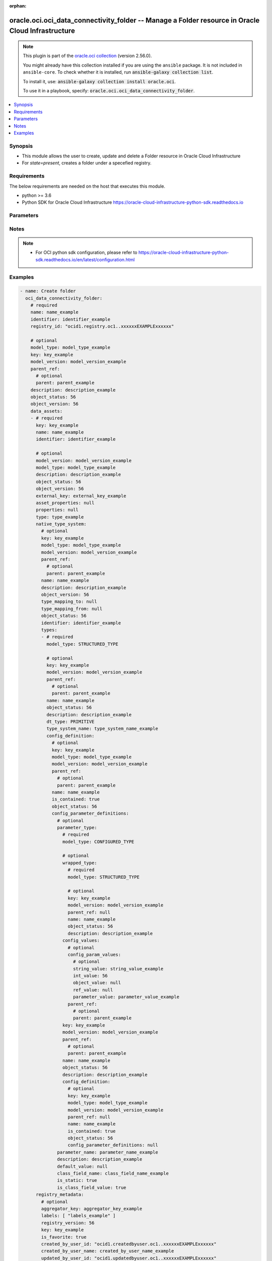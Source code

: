 .. Document meta

:orphan:

.. |antsibull-internal-nbsp| unicode:: 0xA0
    :trim:

.. role:: ansible-attribute-support-label
.. role:: ansible-attribute-support-property
.. role:: ansible-attribute-support-full
.. role:: ansible-attribute-support-partial
.. role:: ansible-attribute-support-none
.. role:: ansible-attribute-support-na

.. Anchors

.. _ansible_collections.oracle.oci.oci_data_connectivity_folder_module:

.. Anchors: short name for ansible.builtin

.. Anchors: aliases



.. Title

oracle.oci.oci_data_connectivity_folder -- Manage a Folder resource in Oracle Cloud Infrastructure
++++++++++++++++++++++++++++++++++++++++++++++++++++++++++++++++++++++++++++++++++++++++++++++++++

.. Collection note

.. note::
    This plugin is part of the `oracle.oci collection <https://galaxy.ansible.com/oracle/oci>`_ (version 2.56.0).

    You might already have this collection installed if you are using the ``ansible`` package.
    It is not included in ``ansible-core``.
    To check whether it is installed, run :code:`ansible-galaxy collection list`.

    To install it, use: :code:`ansible-galaxy collection install oracle.oci`.

    To use it in a playbook, specify: :code:`oracle.oci.oci_data_connectivity_folder`.

.. version_added

.. versionadded:: 2.9.0 of oracle.oci

.. contents::
   :local:
   :depth: 1

.. Deprecated


Synopsis
--------

.. Description

- This module allows the user to create, update and delete a Folder resource in Oracle Cloud Infrastructure
- For *state=present*, creates a folder under a specefied registry.


.. Aliases


.. Requirements

Requirements
------------
The below requirements are needed on the host that executes this module.

- python >= 3.6
- Python SDK for Oracle Cloud Infrastructure https://oracle-cloud-infrastructure-python-sdk.readthedocs.io


.. Options

Parameters
----------

.. raw:: html

    <table  border=0 cellpadding=0 class="documentation-table">
        <tr>
            <th colspan="11">Parameter</th>
            <th>Choices/<font color="blue">Defaults</font></th>
                        <th width="100%">Comments</th>
        </tr>
                    <tr>
                                                                <td colspan="11">
                    <div class="ansibleOptionAnchor" id="parameter-api_user"></div>
                    <b>api_user</b>
                    <a class="ansibleOptionLink" href="#parameter-api_user" title="Permalink to this option"></a>
                    <div style="font-size: small">
                        <span style="color: purple">string</span>
                                                                    </div>
                                                        </td>
                                <td>
                                                                                                                                                            </td>
                                                                <td>
                                            <div>The OCID of the user, on whose behalf, OCI APIs are invoked. If not set, then the value of the OCI_USER_ID environment variable, if any, is used. This option is required if the user is not specified through a configuration file (See <code>config_file_location</code>). To get the user&#x27;s OCID, please refer <a href='https://docs.us-phoenix-1.oraclecloud.com/Content/API/Concepts/apisigningkey.htm'>https://docs.us-phoenix-1.oraclecloud.com/Content/API/Concepts/apisigningkey.htm</a>.</div>
                                                        </td>
            </tr>
                                <tr>
                                                                <td colspan="11">
                    <div class="ansibleOptionAnchor" id="parameter-api_user_fingerprint"></div>
                    <b>api_user_fingerprint</b>
                    <a class="ansibleOptionLink" href="#parameter-api_user_fingerprint" title="Permalink to this option"></a>
                    <div style="font-size: small">
                        <span style="color: purple">string</span>
                                                                    </div>
                                                        </td>
                                <td>
                                                                                                                                                            </td>
                                                                <td>
                                            <div>Fingerprint for the key pair being used. If not set, then the value of the OCI_USER_FINGERPRINT environment variable, if any, is used. This option is required if the key fingerprint is not specified through a configuration file (See <code>config_file_location</code>). To get the key pair&#x27;s fingerprint value please refer <a href='https://docs.us-phoenix-1.oraclecloud.com/Content/API/Concepts/apisigningkey.htm'>https://docs.us-phoenix-1.oraclecloud.com/Content/API/Concepts/apisigningkey.htm</a>.</div>
                                                        </td>
            </tr>
                                <tr>
                                                                <td colspan="11">
                    <div class="ansibleOptionAnchor" id="parameter-api_user_key_file"></div>
                    <b>api_user_key_file</b>
                    <a class="ansibleOptionLink" href="#parameter-api_user_key_file" title="Permalink to this option"></a>
                    <div style="font-size: small">
                        <span style="color: purple">string</span>
                                                                    </div>
                                                        </td>
                                <td>
                                                                                                                                                            </td>
                                                                <td>
                                            <div>Full path and filename of the private key (in PEM format). If not set, then the value of the OCI_USER_KEY_FILE variable, if any, is used. This option is required if the private key is not specified through a configuration file (See <code>config_file_location</code>). If the key is encrypted with a pass-phrase, the <code>api_user_key_pass_phrase</code> option must also be provided.</div>
                                                        </td>
            </tr>
                                <tr>
                                                                <td colspan="11">
                    <div class="ansibleOptionAnchor" id="parameter-api_user_key_pass_phrase"></div>
                    <b>api_user_key_pass_phrase</b>
                    <a class="ansibleOptionLink" href="#parameter-api_user_key_pass_phrase" title="Permalink to this option"></a>
                    <div style="font-size: small">
                        <span style="color: purple">string</span>
                                                                    </div>
                                                        </td>
                                <td>
                                                                                                                                                            </td>
                                                                <td>
                                            <div>Passphrase used by the key referenced in <code>api_user_key_file</code>, if it is encrypted. If not set, then the value of the OCI_USER_KEY_PASS_PHRASE variable, if any, is used. This option is required if the key passphrase is not specified through a configuration file (See <code>config_file_location</code>).</div>
                                                        </td>
            </tr>
                                <tr>
                                                                <td colspan="11">
                    <div class="ansibleOptionAnchor" id="parameter-auth_purpose"></div>
                    <b>auth_purpose</b>
                    <a class="ansibleOptionLink" href="#parameter-auth_purpose" title="Permalink to this option"></a>
                    <div style="font-size: small">
                        <span style="color: purple">string</span>
                                                                    </div>
                                                        </td>
                                <td>
                                                                                                                            <ul style="margin: 0; padding: 0"><b>Choices:</b>
                                                                                                                                                                <li>service_principal</li>
                                                                                    </ul>
                                                                            </td>
                                                                <td>
                                            <div>The auth purpose which can be used in conjunction with &#x27;auth_type=instance_principal&#x27;. The default auth_purpose for instance_principal is None.</div>
                                                        </td>
            </tr>
                                <tr>
                                                                <td colspan="11">
                    <div class="ansibleOptionAnchor" id="parameter-auth_type"></div>
                    <b>auth_type</b>
                    <a class="ansibleOptionLink" href="#parameter-auth_type" title="Permalink to this option"></a>
                    <div style="font-size: small">
                        <span style="color: purple">string</span>
                                                                    </div>
                                                        </td>
                                <td>
                                                                                                                            <ul style="margin: 0; padding: 0"><b>Choices:</b>
                                                                                                                                                                <li><div style="color: blue"><b>api_key</b>&nbsp;&larr;</div></li>
                                                                                                                                                                                                <li>instance_principal</li>
                                                                                                                                                                                                <li>instance_obo_user</li>
                                                                                                                                                                                                <li>resource_principal</li>
                                                                                    </ul>
                                                                            </td>
                                                                <td>
                                            <div>The type of authentication to use for making API requests. By default <code>auth_type=&quot;api_key&quot;</code> based authentication is performed and the API key (see <em>api_user_key_file</em>) in your config file will be used. If this &#x27;auth_type&#x27; module option is not specified, the value of the OCI_ANSIBLE_AUTH_TYPE, if any, is used. Use <code>auth_type=&quot;instance_principal&quot;</code> to use instance principal based authentication when running ansible playbooks within an OCI compute instance.</div>
                                                        </td>
            </tr>
                                <tr>
                                                                <td colspan="11">
                    <div class="ansibleOptionAnchor" id="parameter-cert_bundle"></div>
                    <b>cert_bundle</b>
                    <a class="ansibleOptionLink" href="#parameter-cert_bundle" title="Permalink to this option"></a>
                    <div style="font-size: small">
                        <span style="color: purple">string</span>
                                                                    </div>
                                                        </td>
                                <td>
                                                                                                                                                            </td>
                                                                <td>
                                            <div>The full path to a CA certificate bundle to be used for SSL verification. This will override the default CA certificate bundle. If not set, then the value of the OCI_ANSIBLE_CERT_BUNDLE variable, if any, is used.</div>
                                                        </td>
            </tr>
                                <tr>
                                                                <td colspan="11">
                    <div class="ansibleOptionAnchor" id="parameter-config_file_location"></div>
                    <b>config_file_location</b>
                    <a class="ansibleOptionLink" href="#parameter-config_file_location" title="Permalink to this option"></a>
                    <div style="font-size: small">
                        <span style="color: purple">string</span>
                                                                    </div>
                                                        </td>
                                <td>
                                                                                                                                                            </td>
                                                                <td>
                                            <div>Path to configuration file. If not set then the value of the OCI_CONFIG_FILE environment variable, if any, is used. Otherwise, defaults to ~/.oci/config.</div>
                                                        </td>
            </tr>
                                <tr>
                                                                <td colspan="11">
                    <div class="ansibleOptionAnchor" id="parameter-config_profile_name"></div>
                    <b>config_profile_name</b>
                    <a class="ansibleOptionLink" href="#parameter-config_profile_name" title="Permalink to this option"></a>
                    <div style="font-size: small">
                        <span style="color: purple">string</span>
                                                                    </div>
                                                        </td>
                                <td>
                                                                                                                                                            </td>
                                                                <td>
                                            <div>The profile to load from the config file referenced by <code>config_file_location</code>. If not set, then the value of the OCI_CONFIG_PROFILE environment variable, if any, is used. Otherwise, defaults to the &quot;DEFAULT&quot; profile in <code>config_file_location</code>.</div>
                                                        </td>
            </tr>
                                <tr>
                                                                <td colspan="11">
                    <div class="ansibleOptionAnchor" id="parameter-data_assets"></div>
                    <b>data_assets</b>
                    <a class="ansibleOptionLink" href="#parameter-data_assets" title="Permalink to this option"></a>
                    <div style="font-size: small">
                        <span style="color: purple">list</span>
                         / <span style="color: purple">elements=dictionary</span>                                            </div>
                                                        </td>
                                <td>
                                                                                                                                                            </td>
                                                                <td>
                                            <div>List of data assets which belongs to this folder</div>
                                            <div>This parameter is updatable.</div>
                                                        </td>
            </tr>
                                        <tr>
                                                    <td class="elbow-placeholder"></td>
                                                <td colspan="10">
                    <div class="ansibleOptionAnchor" id="parameter-data_assets/asset_properties"></div>
                    <b>asset_properties</b>
                    <a class="ansibleOptionLink" href="#parameter-data_assets/asset_properties" title="Permalink to this option"></a>
                    <div style="font-size: small">
                        <span style="color: purple">dictionary</span>
                                                                    </div>
                                                        </td>
                                <td>
                                                                                                                                                            </td>
                                                                <td>
                                            <div>Additional properties for the data asset.</div>
                                                        </td>
            </tr>
                                <tr>
                                                    <td class="elbow-placeholder"></td>
                                                <td colspan="10">
                    <div class="ansibleOptionAnchor" id="parameter-data_assets/default_connection"></div>
                    <b>default_connection</b>
                    <a class="ansibleOptionLink" href="#parameter-data_assets/default_connection" title="Permalink to this option"></a>
                    <div style="font-size: small">
                        <span style="color: purple">dictionary</span>
                                                                    </div>
                                                        </td>
                                <td>
                                                                                                                                                            </td>
                                                                <td>
                                            <div></div>
                                                        </td>
            </tr>
                                        <tr>
                                                    <td class="elbow-placeholder"></td>
                                    <td class="elbow-placeholder"></td>
                                                <td colspan="9">
                    <div class="ansibleOptionAnchor" id="parameter-data_assets/default_connection/connection_properties"></div>
                    <b>connection_properties</b>
                    <a class="ansibleOptionLink" href="#parameter-data_assets/default_connection/connection_properties" title="Permalink to this option"></a>
                    <div style="font-size: small">
                        <span style="color: purple">list</span>
                         / <span style="color: purple">elements=dictionary</span>                                            </div>
                                                        </td>
                                <td>
                                                                                                                                                            </td>
                                                                <td>
                                            <div>The properties for the connection.</div>
                                                        </td>
            </tr>
                                        <tr>
                                                    <td class="elbow-placeholder"></td>
                                    <td class="elbow-placeholder"></td>
                                    <td class="elbow-placeholder"></td>
                                                <td colspan="8">
                    <div class="ansibleOptionAnchor" id="parameter-data_assets/default_connection/connection_properties/name"></div>
                    <b>name</b>
                    <a class="ansibleOptionLink" href="#parameter-data_assets/default_connection/connection_properties/name" title="Permalink to this option"></a>
                    <div style="font-size: small">
                        <span style="color: purple">string</span>
                                                                    </div>
                                                        </td>
                                <td>
                                                                                                                                                            </td>
                                                                <td>
                                            <div>Free form text without any restriction on permitted characters. Name can have letters, numbers, and special characters. The value is editable and is restricted to 1000 characters.</div>
                                                        </td>
            </tr>
                                <tr>
                                                    <td class="elbow-placeholder"></td>
                                    <td class="elbow-placeholder"></td>
                                    <td class="elbow-placeholder"></td>
                                                <td colspan="8">
                    <div class="ansibleOptionAnchor" id="parameter-data_assets/default_connection/connection_properties/value"></div>
                    <b>value</b>
                    <a class="ansibleOptionLink" href="#parameter-data_assets/default_connection/connection_properties/value" title="Permalink to this option"></a>
                    <div style="font-size: small">
                        <span style="color: purple">string</span>
                                                                    </div>
                                                        </td>
                                <td>
                                                                                                                                                            </td>
                                                                <td>
                                            <div>The value for the connection name property.</div>
                                                        </td>
            </tr>
                    
                                <tr>
                                                    <td class="elbow-placeholder"></td>
                                    <td class="elbow-placeholder"></td>
                                                <td colspan="9">
                    <div class="ansibleOptionAnchor" id="parameter-data_assets/default_connection/description"></div>
                    <b>description</b>
                    <a class="ansibleOptionLink" href="#parameter-data_assets/default_connection/description" title="Permalink to this option"></a>
                    <div style="font-size: small">
                        <span style="color: purple">string</span>
                                                                    </div>
                                                        </td>
                                <td>
                                                                                                                                                            </td>
                                                                <td>
                                            <div>User-defined description for the connection.</div>
                                                        </td>
            </tr>
                                <tr>
                                                    <td class="elbow-placeholder"></td>
                                    <td class="elbow-placeholder"></td>
                                                <td colspan="9">
                    <div class="ansibleOptionAnchor" id="parameter-data_assets/default_connection/identifier"></div>
                    <b>identifier</b>
                    <a class="ansibleOptionLink" href="#parameter-data_assets/default_connection/identifier" title="Permalink to this option"></a>
                    <div style="font-size: small">
                        <span style="color: purple">string</span>
                                                 / <span style="color: red">required</span>                    </div>
                                                        </td>
                                <td>
                                                                                                                                                            </td>
                                                                <td>
                                            <div>Value can only contain upper case letters, underscore, and numbers. It should begin with upper case letter or underscore. The value can be modified.</div>
                                                        </td>
            </tr>
                                <tr>
                                                    <td class="elbow-placeholder"></td>
                                    <td class="elbow-placeholder"></td>
                                                <td colspan="9">
                    <div class="ansibleOptionAnchor" id="parameter-data_assets/default_connection/is_default"></div>
                    <b>is_default</b>
                    <a class="ansibleOptionLink" href="#parameter-data_assets/default_connection/is_default" title="Permalink to this option"></a>
                    <div style="font-size: small">
                        <span style="color: purple">boolean</span>
                                                                    </div>
                                                        </td>
                                <td>
                                                                                                                                                                        <ul style="margin: 0; padding: 0"><b>Choices:</b>
                                                                                                                                                                <li>no</li>
                                                                                                                                                                                                <li>yes</li>
                                                                                    </ul>
                                                                            </td>
                                                                <td>
                                            <div>The default property for the connection.</div>
                                                        </td>
            </tr>
                                <tr>
                                                    <td class="elbow-placeholder"></td>
                                    <td class="elbow-placeholder"></td>
                                                <td colspan="9">
                    <div class="ansibleOptionAnchor" id="parameter-data_assets/default_connection/key"></div>
                    <b>key</b>
                    <a class="ansibleOptionLink" href="#parameter-data_assets/default_connection/key" title="Permalink to this option"></a>
                    <div style="font-size: small">
                        <span style="color: purple">string</span>
                                                 / <span style="color: red">required</span>                    </div>
                                                        </td>
                                <td>
                                                                                                                                                            </td>
                                                                <td>
                                            <div>Generated key that can be used in API calls to identify connection. On scenarios where reference to the connection is needed, a value can be passed in create.</div>
                                                        </td>
            </tr>
                                <tr>
                                                    <td class="elbow-placeholder"></td>
                                    <td class="elbow-placeholder"></td>
                                                <td colspan="9">
                    <div class="ansibleOptionAnchor" id="parameter-data_assets/default_connection/metadata"></div>
                    <b>metadata</b>
                    <a class="ansibleOptionLink" href="#parameter-data_assets/default_connection/metadata" title="Permalink to this option"></a>
                    <div style="font-size: small">
                        <span style="color: purple">dictionary</span>
                                                                    </div>
                                                        </td>
                                <td>
                                                                                                                                                            </td>
                                                                <td>
                                            <div></div>
                                                        </td>
            </tr>
                                        <tr>
                                                    <td class="elbow-placeholder"></td>
                                    <td class="elbow-placeholder"></td>
                                    <td class="elbow-placeholder"></td>
                                                <td colspan="8">
                    <div class="ansibleOptionAnchor" id="parameter-data_assets/default_connection/metadata/aggregator"></div>
                    <b>aggregator</b>
                    <a class="ansibleOptionLink" href="#parameter-data_assets/default_connection/metadata/aggregator" title="Permalink to this option"></a>
                    <div style="font-size: small">
                        <span style="color: purple">dictionary</span>
                                                                    </div>
                                                        </td>
                                <td>
                                                                                                                                                            </td>
                                                                <td>
                                            <div></div>
                                                        </td>
            </tr>
                                        <tr>
                                                    <td class="elbow-placeholder"></td>
                                    <td class="elbow-placeholder"></td>
                                    <td class="elbow-placeholder"></td>
                                    <td class="elbow-placeholder"></td>
                                                <td colspan="7">
                    <div class="ansibleOptionAnchor" id="parameter-data_assets/default_connection/metadata/aggregator/description"></div>
                    <b>description</b>
                    <a class="ansibleOptionLink" href="#parameter-data_assets/default_connection/metadata/aggregator/description" title="Permalink to this option"></a>
                    <div style="font-size: small">
                        <span style="color: purple">string</span>
                                                                    </div>
                                                        </td>
                                <td>
                                                                                                                                                            </td>
                                                                <td>
                                            <div>The description of the aggregator.</div>
                                                        </td>
            </tr>
                                <tr>
                                                    <td class="elbow-placeholder"></td>
                                    <td class="elbow-placeholder"></td>
                                    <td class="elbow-placeholder"></td>
                                    <td class="elbow-placeholder"></td>
                                                <td colspan="7">
                    <div class="ansibleOptionAnchor" id="parameter-data_assets/default_connection/metadata/aggregator/identifier"></div>
                    <b>identifier</b>
                    <a class="ansibleOptionLink" href="#parameter-data_assets/default_connection/metadata/aggregator/identifier" title="Permalink to this option"></a>
                    <div style="font-size: small">
                        <span style="color: purple">string</span>
                                                                    </div>
                                                        </td>
                                <td>
                                                                                                                                                            </td>
                                                                <td>
                                            <div>The identifier of the aggregator.</div>
                                                        </td>
            </tr>
                                <tr>
                                                    <td class="elbow-placeholder"></td>
                                    <td class="elbow-placeholder"></td>
                                    <td class="elbow-placeholder"></td>
                                    <td class="elbow-placeholder"></td>
                                                <td colspan="7">
                    <div class="ansibleOptionAnchor" id="parameter-data_assets/default_connection/metadata/aggregator/key"></div>
                    <b>key</b>
                    <a class="ansibleOptionLink" href="#parameter-data_assets/default_connection/metadata/aggregator/key" title="Permalink to this option"></a>
                    <div style="font-size: small">
                        <span style="color: purple">string</span>
                                                                    </div>
                                                        </td>
                                <td>
                                                                                                                                                            </td>
                                                                <td>
                                            <div>The key of the aggregator object.</div>
                                                        </td>
            </tr>
                                <tr>
                                                    <td class="elbow-placeholder"></td>
                                    <td class="elbow-placeholder"></td>
                                    <td class="elbow-placeholder"></td>
                                    <td class="elbow-placeholder"></td>
                                                <td colspan="7">
                    <div class="ansibleOptionAnchor" id="parameter-data_assets/default_connection/metadata/aggregator/name"></div>
                    <b>name</b>
                    <a class="ansibleOptionLink" href="#parameter-data_assets/default_connection/metadata/aggregator/name" title="Permalink to this option"></a>
                    <div style="font-size: small">
                        <span style="color: purple">string</span>
                                                                    </div>
                                                        </td>
                                <td>
                                                                                                                                                            </td>
                                                                <td>
                                            <div>The name of the aggregator.</div>
                                                        </td>
            </tr>
                                <tr>
                                                    <td class="elbow-placeholder"></td>
                                    <td class="elbow-placeholder"></td>
                                    <td class="elbow-placeholder"></td>
                                    <td class="elbow-placeholder"></td>
                                                <td colspan="7">
                    <div class="ansibleOptionAnchor" id="parameter-data_assets/default_connection/metadata/aggregator/type"></div>
                    <b>type</b>
                    <a class="ansibleOptionLink" href="#parameter-data_assets/default_connection/metadata/aggregator/type" title="Permalink to this option"></a>
                    <div style="font-size: small">
                        <span style="color: purple">string</span>
                                                                    </div>
                                                        </td>
                                <td>
                                                                                                                                                            </td>
                                                                <td>
                                            <div>The type of the aggregator.</div>
                                                        </td>
            </tr>
                    
                                <tr>
                                                    <td class="elbow-placeholder"></td>
                                    <td class="elbow-placeholder"></td>
                                    <td class="elbow-placeholder"></td>
                                                <td colspan="8">
                    <div class="ansibleOptionAnchor" id="parameter-data_assets/default_connection/metadata/aggregator_key"></div>
                    <b>aggregator_key</b>
                    <a class="ansibleOptionLink" href="#parameter-data_assets/default_connection/metadata/aggregator_key" title="Permalink to this option"></a>
                    <div style="font-size: small">
                        <span style="color: purple">string</span>
                                                                    </div>
                                                        </td>
                                <td>
                                                                                                                                                            </td>
                                                                <td>
                                            <div>The owning object key for this object.</div>
                                                        </td>
            </tr>
                                <tr>
                                                    <td class="elbow-placeholder"></td>
                                    <td class="elbow-placeholder"></td>
                                    <td class="elbow-placeholder"></td>
                                                <td colspan="8">
                    <div class="ansibleOptionAnchor" id="parameter-data_assets/default_connection/metadata/created_by"></div>
                    <b>created_by</b>
                    <a class="ansibleOptionLink" href="#parameter-data_assets/default_connection/metadata/created_by" title="Permalink to this option"></a>
                    <div style="font-size: small">
                        <span style="color: purple">string</span>
                                                                    </div>
                                                        </td>
                                <td>
                                                                                                                                                            </td>
                                                                <td>
                                            <div>The user that created the object.</div>
                                                        </td>
            </tr>
                                <tr>
                                                    <td class="elbow-placeholder"></td>
                                    <td class="elbow-placeholder"></td>
                                    <td class="elbow-placeholder"></td>
                                                <td colspan="8">
                    <div class="ansibleOptionAnchor" id="parameter-data_assets/default_connection/metadata/created_by_name"></div>
                    <b>created_by_name</b>
                    <a class="ansibleOptionLink" href="#parameter-data_assets/default_connection/metadata/created_by_name" title="Permalink to this option"></a>
                    <div style="font-size: small">
                        <span style="color: purple">string</span>
                                                                    </div>
                                                        </td>
                                <td>
                                                                                                                                                            </td>
                                                                <td>
                                            <div>The user that created the object.</div>
                                                        </td>
            </tr>
                                <tr>
                                                    <td class="elbow-placeholder"></td>
                                    <td class="elbow-placeholder"></td>
                                    <td class="elbow-placeholder"></td>
                                                <td colspan="8">
                    <div class="ansibleOptionAnchor" id="parameter-data_assets/default_connection/metadata/identifier_path"></div>
                    <b>identifier_path</b>
                    <a class="ansibleOptionLink" href="#parameter-data_assets/default_connection/metadata/identifier_path" title="Permalink to this option"></a>
                    <div style="font-size: small">
                        <span style="color: purple">string</span>
                                                                    </div>
                                                        </td>
                                <td>
                                                                                                                                                            </td>
                                                                <td>
                                            <div>The full path to identify this object.</div>
                                                        </td>
            </tr>
                                <tr>
                                                    <td class="elbow-placeholder"></td>
                                    <td class="elbow-placeholder"></td>
                                    <td class="elbow-placeholder"></td>
                                                <td colspan="8">
                    <div class="ansibleOptionAnchor" id="parameter-data_assets/default_connection/metadata/info_fields"></div>
                    <b>info_fields</b>
                    <a class="ansibleOptionLink" href="#parameter-data_assets/default_connection/metadata/info_fields" title="Permalink to this option"></a>
                    <div style="font-size: small">
                        <span style="color: purple">dictionary</span>
                                                                    </div>
                                                        </td>
                                <td>
                                                                                                                                                            </td>
                                                                <td>
                                            <div>Information property fields.</div>
                                                        </td>
            </tr>
                                <tr>
                                                    <td class="elbow-placeholder"></td>
                                    <td class="elbow-placeholder"></td>
                                    <td class="elbow-placeholder"></td>
                                                <td colspan="8">
                    <div class="ansibleOptionAnchor" id="parameter-data_assets/default_connection/metadata/is_favorite"></div>
                    <b>is_favorite</b>
                    <a class="ansibleOptionLink" href="#parameter-data_assets/default_connection/metadata/is_favorite" title="Permalink to this option"></a>
                    <div style="font-size: small">
                        <span style="color: purple">boolean</span>
                                                                    </div>
                                                        </td>
                                <td>
                                                                                                                                                                        <ul style="margin: 0; padding: 0"><b>Choices:</b>
                                                                                                                                                                <li>no</li>
                                                                                                                                                                                                <li>yes</li>
                                                                                    </ul>
                                                                            </td>
                                                                <td>
                                            <div>Specifies whether this object is a favorite or not.</div>
                                                        </td>
            </tr>
                                <tr>
                                                    <td class="elbow-placeholder"></td>
                                    <td class="elbow-placeholder"></td>
                                    <td class="elbow-placeholder"></td>
                                                <td colspan="8">
                    <div class="ansibleOptionAnchor" id="parameter-data_assets/default_connection/metadata/labels"></div>
                    <b>labels</b>
                    <a class="ansibleOptionLink" href="#parameter-data_assets/default_connection/metadata/labels" title="Permalink to this option"></a>
                    <div style="font-size: small">
                        <span style="color: purple">list</span>
                         / <span style="color: purple">elements=string</span>                                            </div>
                                                        </td>
                                <td>
                                                                                                                                                            </td>
                                                                <td>
                                            <div>Labels are keywords or tags that you can add to data assets, dataflows and so on. You can define your own labels and use them to categorize content.</div>
                                                        </td>
            </tr>
                                <tr>
                                                    <td class="elbow-placeholder"></td>
                                    <td class="elbow-placeholder"></td>
                                    <td class="elbow-placeholder"></td>
                                                <td colspan="8">
                    <div class="ansibleOptionAnchor" id="parameter-data_assets/default_connection/metadata/registry_version"></div>
                    <b>registry_version</b>
                    <a class="ansibleOptionLink" href="#parameter-data_assets/default_connection/metadata/registry_version" title="Permalink to this option"></a>
                    <div style="font-size: small">
                        <span style="color: purple">integer</span>
                                                                    </div>
                                                        </td>
                                <td>
                                                                                                                                                            </td>
                                                                <td>
                                            <div>The registry version of the object.</div>
                                                        </td>
            </tr>
                                <tr>
                                                    <td class="elbow-placeholder"></td>
                                    <td class="elbow-placeholder"></td>
                                    <td class="elbow-placeholder"></td>
                                                <td colspan="8">
                    <div class="ansibleOptionAnchor" id="parameter-data_assets/default_connection/metadata/time_created"></div>
                    <b>time_created</b>
                    <a class="ansibleOptionLink" href="#parameter-data_assets/default_connection/metadata/time_created" title="Permalink to this option"></a>
                    <div style="font-size: small">
                        <span style="color: purple">string</span>
                                                                    </div>
                                                        </td>
                                <td>
                                                                                                                                                            </td>
                                                                <td>
                                            <div>The date and time that the object was created.</div>
                                                        </td>
            </tr>
                                <tr>
                                                    <td class="elbow-placeholder"></td>
                                    <td class="elbow-placeholder"></td>
                                    <td class="elbow-placeholder"></td>
                                                <td colspan="8">
                    <div class="ansibleOptionAnchor" id="parameter-data_assets/default_connection/metadata/time_updated"></div>
                    <b>time_updated</b>
                    <a class="ansibleOptionLink" href="#parameter-data_assets/default_connection/metadata/time_updated" title="Permalink to this option"></a>
                    <div style="font-size: small">
                        <span style="color: purple">string</span>
                                                                    </div>
                                                        </td>
                                <td>
                                                                                                                                                            </td>
                                                                <td>
                                            <div>The date and time that the object was updated.</div>
                                                        </td>
            </tr>
                                <tr>
                                                    <td class="elbow-placeholder"></td>
                                    <td class="elbow-placeholder"></td>
                                    <td class="elbow-placeholder"></td>
                                                <td colspan="8">
                    <div class="ansibleOptionAnchor" id="parameter-data_assets/default_connection/metadata/updated_by"></div>
                    <b>updated_by</b>
                    <a class="ansibleOptionLink" href="#parameter-data_assets/default_connection/metadata/updated_by" title="Permalink to this option"></a>
                    <div style="font-size: small">
                        <span style="color: purple">string</span>
                                                                    </div>
                                                        </td>
                                <td>
                                                                                                                                                            </td>
                                                                <td>
                                            <div>The user that updated the object.</div>
                                                        </td>
            </tr>
                                <tr>
                                                    <td class="elbow-placeholder"></td>
                                    <td class="elbow-placeholder"></td>
                                    <td class="elbow-placeholder"></td>
                                                <td colspan="8">
                    <div class="ansibleOptionAnchor" id="parameter-data_assets/default_connection/metadata/updated_by_name"></div>
                    <b>updated_by_name</b>
                    <a class="ansibleOptionLink" href="#parameter-data_assets/default_connection/metadata/updated_by_name" title="Permalink to this option"></a>
                    <div style="font-size: small">
                        <span style="color: purple">string</span>
                                                                    </div>
                                                        </td>
                                <td>
                                                                                                                                                            </td>
                                                                <td>
                                            <div>The user that updated the object.</div>
                                                        </td>
            </tr>
                    
                                <tr>
                                                    <td class="elbow-placeholder"></td>
                                    <td class="elbow-placeholder"></td>
                                                <td colspan="9">
                    <div class="ansibleOptionAnchor" id="parameter-data_assets/default_connection/model_type"></div>
                    <b>model_type</b>
                    <a class="ansibleOptionLink" href="#parameter-data_assets/default_connection/model_type" title="Permalink to this option"></a>
                    <div style="font-size: small">
                        <span style="color: purple">string</span>
                                                                    </div>
                                                        </td>
                                <td>
                                                                                                                                                            </td>
                                                                <td>
                                            <div>The type of the object.</div>
                                                        </td>
            </tr>
                                <tr>
                                                    <td class="elbow-placeholder"></td>
                                    <td class="elbow-placeholder"></td>
                                                <td colspan="9">
                    <div class="ansibleOptionAnchor" id="parameter-data_assets/default_connection/model_version"></div>
                    <b>model_version</b>
                    <a class="ansibleOptionLink" href="#parameter-data_assets/default_connection/model_version" title="Permalink to this option"></a>
                    <div style="font-size: small">
                        <span style="color: purple">string</span>
                                                                    </div>
                                                        </td>
                                <td>
                                                                                                                                                            </td>
                                                                <td>
                                            <div>The model version of an object.</div>
                                                        </td>
            </tr>
                                <tr>
                                                    <td class="elbow-placeholder"></td>
                                    <td class="elbow-placeholder"></td>
                                                <td colspan="9">
                    <div class="ansibleOptionAnchor" id="parameter-data_assets/default_connection/name"></div>
                    <b>name</b>
                    <a class="ansibleOptionLink" href="#parameter-data_assets/default_connection/name" title="Permalink to this option"></a>
                    <div style="font-size: small">
                        <span style="color: purple">string</span>
                                                 / <span style="color: red">required</span>                    </div>
                                                        </td>
                                <td>
                                                                                                                                                            </td>
                                                                <td>
                                            <div>Free form text without any restriction on permitted characters. Name can have letters, numbers, and special characters. The value is editable and is restricted to 1000 characters.</div>
                                                        </td>
            </tr>
                                <tr>
                                                    <td class="elbow-placeholder"></td>
                                    <td class="elbow-placeholder"></td>
                                                <td colspan="9">
                    <div class="ansibleOptionAnchor" id="parameter-data_assets/default_connection/object_status"></div>
                    <b>object_status</b>
                    <a class="ansibleOptionLink" href="#parameter-data_assets/default_connection/object_status" title="Permalink to this option"></a>
                    <div style="font-size: small">
                        <span style="color: purple">integer</span>
                                                                    </div>
                                                        </td>
                                <td>
                                                                                                                                                            </td>
                                                                <td>
                                            <div>The status of an object that can be set to value 1 for shallow references across objects, other values reserved.</div>
                                                        </td>
            </tr>
                                <tr>
                                                    <td class="elbow-placeholder"></td>
                                    <td class="elbow-placeholder"></td>
                                                <td colspan="9">
                    <div class="ansibleOptionAnchor" id="parameter-data_assets/default_connection/object_version"></div>
                    <b>object_version</b>
                    <a class="ansibleOptionLink" href="#parameter-data_assets/default_connection/object_version" title="Permalink to this option"></a>
                    <div style="font-size: small">
                        <span style="color: purple">integer</span>
                                                                    </div>
                                                        </td>
                                <td>
                                                                                                                                                            </td>
                                                                <td>
                                            <div>The version of the object that is used to track changes in the object instance.</div>
                                                        </td>
            </tr>
                                <tr>
                                                    <td class="elbow-placeholder"></td>
                                    <td class="elbow-placeholder"></td>
                                                <td colspan="9">
                    <div class="ansibleOptionAnchor" id="parameter-data_assets/default_connection/primary_schema"></div>
                    <b>primary_schema</b>
                    <a class="ansibleOptionLink" href="#parameter-data_assets/default_connection/primary_schema" title="Permalink to this option"></a>
                    <div style="font-size: small">
                        <span style="color: purple">dictionary</span>
                                                                    </div>
                                                        </td>
                                <td>
                                                                                                                                                            </td>
                                                                <td>
                                            <div></div>
                                                        </td>
            </tr>
                                        <tr>
                                                    <td class="elbow-placeholder"></td>
                                    <td class="elbow-placeholder"></td>
                                    <td class="elbow-placeholder"></td>
                                                <td colspan="8">
                    <div class="ansibleOptionAnchor" id="parameter-data_assets/default_connection/primary_schema/default_connection"></div>
                    <b>default_connection</b>
                    <a class="ansibleOptionLink" href="#parameter-data_assets/default_connection/primary_schema/default_connection" title="Permalink to this option"></a>
                    <div style="font-size: small">
                        <span style="color: purple">string</span>
                                                                    </div>
                                                        </td>
                                <td>
                                                                                                                                                            </td>
                                                                <td>
                                            <div>The default connection key.</div>
                                                        </td>
            </tr>
                                <tr>
                                                    <td class="elbow-placeholder"></td>
                                    <td class="elbow-placeholder"></td>
                                    <td class="elbow-placeholder"></td>
                                                <td colspan="8">
                    <div class="ansibleOptionAnchor" id="parameter-data_assets/default_connection/primary_schema/description"></div>
                    <b>description</b>
                    <a class="ansibleOptionLink" href="#parameter-data_assets/default_connection/primary_schema/description" title="Permalink to this option"></a>
                    <div style="font-size: small">
                        <span style="color: purple">string</span>
                                                                    </div>
                                                        </td>
                                <td>
                                                                                                                                                            </td>
                                                                <td>
                                            <div>User-defined description for the schema.</div>
                                                        </td>
            </tr>
                                <tr>
                                                    <td class="elbow-placeholder"></td>
                                    <td class="elbow-placeholder"></td>
                                    <td class="elbow-placeholder"></td>
                                                <td colspan="8">
                    <div class="ansibleOptionAnchor" id="parameter-data_assets/default_connection/primary_schema/external_key"></div>
                    <b>external_key</b>
                    <a class="ansibleOptionLink" href="#parameter-data_assets/default_connection/primary_schema/external_key" title="Permalink to this option"></a>
                    <div style="font-size: small">
                        <span style="color: purple">string</span>
                                                                    </div>
                                                        </td>
                                <td>
                                                                                                                                                            </td>
                                                                <td>
                                            <div>The external key for the object.</div>
                                                        </td>
            </tr>
                                <tr>
                                                    <td class="elbow-placeholder"></td>
                                    <td class="elbow-placeholder"></td>
                                    <td class="elbow-placeholder"></td>
                                                <td colspan="8">
                    <div class="ansibleOptionAnchor" id="parameter-data_assets/default_connection/primary_schema/identifier"></div>
                    <b>identifier</b>
                    <a class="ansibleOptionLink" href="#parameter-data_assets/default_connection/primary_schema/identifier" title="Permalink to this option"></a>
                    <div style="font-size: small">
                        <span style="color: purple">string</span>
                                                 / <span style="color: red">required</span>                    </div>
                                                        </td>
                                <td>
                                                                                                                                                            </td>
                                                                <td>
                                            <div>Value can only contain upper case letters, underscore, and numbers. It should begin with upper case letter or underscore. The value can be modified.</div>
                                                        </td>
            </tr>
                                <tr>
                                                    <td class="elbow-placeholder"></td>
                                    <td class="elbow-placeholder"></td>
                                    <td class="elbow-placeholder"></td>
                                                <td colspan="8">
                    <div class="ansibleOptionAnchor" id="parameter-data_assets/default_connection/primary_schema/is_has_containers"></div>
                    <b>is_has_containers</b>
                    <a class="ansibleOptionLink" href="#parameter-data_assets/default_connection/primary_schema/is_has_containers" title="Permalink to this option"></a>
                    <div style="font-size: small">
                        <span style="color: purple">boolean</span>
                                                                    </div>
                                                        </td>
                                <td>
                                                                                                                                                                        <ul style="margin: 0; padding: 0"><b>Choices:</b>
                                                                                                                                                                <li>no</li>
                                                                                                                                                                                                <li>yes</li>
                                                                                    </ul>
                                                                            </td>
                                                                <td>
                                            <div>Specifies whether the schema has containers.</div>
                                                        </td>
            </tr>
                                <tr>
                                                    <td class="elbow-placeholder"></td>
                                    <td class="elbow-placeholder"></td>
                                    <td class="elbow-placeholder"></td>
                                                <td colspan="8">
                    <div class="ansibleOptionAnchor" id="parameter-data_assets/default_connection/primary_schema/key"></div>
                    <b>key</b>
                    <a class="ansibleOptionLink" href="#parameter-data_assets/default_connection/primary_schema/key" title="Permalink to this option"></a>
                    <div style="font-size: small">
                        <span style="color: purple">string</span>
                                                 / <span style="color: red">required</span>                    </div>
                                                        </td>
                                <td>
                                                                                                                                                            </td>
                                                                <td>
                                            <div>The object key.</div>
                                                        </td>
            </tr>
                                <tr>
                                                    <td class="elbow-placeholder"></td>
                                    <td class="elbow-placeholder"></td>
                                    <td class="elbow-placeholder"></td>
                                                <td colspan="8">
                    <div class="ansibleOptionAnchor" id="parameter-data_assets/default_connection/primary_schema/metadata"></div>
                    <b>metadata</b>
                    <a class="ansibleOptionLink" href="#parameter-data_assets/default_connection/primary_schema/metadata" title="Permalink to this option"></a>
                    <div style="font-size: small">
                        <span style="color: purple">dictionary</span>
                                                                    </div>
                                                        </td>
                                <td>
                                                                                                                                                            </td>
                                                                <td>
                                            <div></div>
                                                        </td>
            </tr>
                                        <tr>
                                                    <td class="elbow-placeholder"></td>
                                    <td class="elbow-placeholder"></td>
                                    <td class="elbow-placeholder"></td>
                                    <td class="elbow-placeholder"></td>
                                                <td colspan="7">
                    <div class="ansibleOptionAnchor" id="parameter-data_assets/default_connection/primary_schema/metadata/aggregator"></div>
                    <b>aggregator</b>
                    <a class="ansibleOptionLink" href="#parameter-data_assets/default_connection/primary_schema/metadata/aggregator" title="Permalink to this option"></a>
                    <div style="font-size: small">
                        <span style="color: purple">dictionary</span>
                                                                    </div>
                                                        </td>
                                <td>
                                                                                                                                                            </td>
                                                                <td>
                                            <div></div>
                                                        </td>
            </tr>
                                        <tr>
                                                    <td class="elbow-placeholder"></td>
                                    <td class="elbow-placeholder"></td>
                                    <td class="elbow-placeholder"></td>
                                    <td class="elbow-placeholder"></td>
                                    <td class="elbow-placeholder"></td>
                                                <td colspan="6">
                    <div class="ansibleOptionAnchor" id="parameter-data_assets/default_connection/primary_schema/metadata/aggregator/description"></div>
                    <b>description</b>
                    <a class="ansibleOptionLink" href="#parameter-data_assets/default_connection/primary_schema/metadata/aggregator/description" title="Permalink to this option"></a>
                    <div style="font-size: small">
                        <span style="color: purple">string</span>
                                                                    </div>
                                                        </td>
                                <td>
                                                                                                                                                            </td>
                                                                <td>
                                            <div>The description of the aggregator.</div>
                                                        </td>
            </tr>
                                <tr>
                                                    <td class="elbow-placeholder"></td>
                                    <td class="elbow-placeholder"></td>
                                    <td class="elbow-placeholder"></td>
                                    <td class="elbow-placeholder"></td>
                                    <td class="elbow-placeholder"></td>
                                                <td colspan="6">
                    <div class="ansibleOptionAnchor" id="parameter-data_assets/default_connection/primary_schema/metadata/aggregator/identifier"></div>
                    <b>identifier</b>
                    <a class="ansibleOptionLink" href="#parameter-data_assets/default_connection/primary_schema/metadata/aggregator/identifier" title="Permalink to this option"></a>
                    <div style="font-size: small">
                        <span style="color: purple">string</span>
                                                                    </div>
                                                        </td>
                                <td>
                                                                                                                                                            </td>
                                                                <td>
                                            <div>The identifier of the aggregator.</div>
                                                        </td>
            </tr>
                                <tr>
                                                    <td class="elbow-placeholder"></td>
                                    <td class="elbow-placeholder"></td>
                                    <td class="elbow-placeholder"></td>
                                    <td class="elbow-placeholder"></td>
                                    <td class="elbow-placeholder"></td>
                                                <td colspan="6">
                    <div class="ansibleOptionAnchor" id="parameter-data_assets/default_connection/primary_schema/metadata/aggregator/key"></div>
                    <b>key</b>
                    <a class="ansibleOptionLink" href="#parameter-data_assets/default_connection/primary_schema/metadata/aggregator/key" title="Permalink to this option"></a>
                    <div style="font-size: small">
                        <span style="color: purple">string</span>
                                                                    </div>
                                                        </td>
                                <td>
                                                                                                                                                            </td>
                                                                <td>
                                            <div>The key of the aggregator object.</div>
                                                        </td>
            </tr>
                                <tr>
                                                    <td class="elbow-placeholder"></td>
                                    <td class="elbow-placeholder"></td>
                                    <td class="elbow-placeholder"></td>
                                    <td class="elbow-placeholder"></td>
                                    <td class="elbow-placeholder"></td>
                                                <td colspan="6">
                    <div class="ansibleOptionAnchor" id="parameter-data_assets/default_connection/primary_schema/metadata/aggregator/name"></div>
                    <b>name</b>
                    <a class="ansibleOptionLink" href="#parameter-data_assets/default_connection/primary_schema/metadata/aggregator/name" title="Permalink to this option"></a>
                    <div style="font-size: small">
                        <span style="color: purple">string</span>
                                                                    </div>
                                                        </td>
                                <td>
                                                                                                                                                            </td>
                                                                <td>
                                            <div>The name of the aggregator.</div>
                                                        </td>
            </tr>
                                <tr>
                                                    <td class="elbow-placeholder"></td>
                                    <td class="elbow-placeholder"></td>
                                    <td class="elbow-placeholder"></td>
                                    <td class="elbow-placeholder"></td>
                                    <td class="elbow-placeholder"></td>
                                                <td colspan="6">
                    <div class="ansibleOptionAnchor" id="parameter-data_assets/default_connection/primary_schema/metadata/aggregator/type"></div>
                    <b>type</b>
                    <a class="ansibleOptionLink" href="#parameter-data_assets/default_connection/primary_schema/metadata/aggregator/type" title="Permalink to this option"></a>
                    <div style="font-size: small">
                        <span style="color: purple">string</span>
                                                                    </div>
                                                        </td>
                                <td>
                                                                                                                                                            </td>
                                                                <td>
                                            <div>The type of the aggregator.</div>
                                                        </td>
            </tr>
                    
                                <tr>
                                                    <td class="elbow-placeholder"></td>
                                    <td class="elbow-placeholder"></td>
                                    <td class="elbow-placeholder"></td>
                                    <td class="elbow-placeholder"></td>
                                                <td colspan="7">
                    <div class="ansibleOptionAnchor" id="parameter-data_assets/default_connection/primary_schema/metadata/aggregator_key"></div>
                    <b>aggregator_key</b>
                    <a class="ansibleOptionLink" href="#parameter-data_assets/default_connection/primary_schema/metadata/aggregator_key" title="Permalink to this option"></a>
                    <div style="font-size: small">
                        <span style="color: purple">string</span>
                                                                    </div>
                                                        </td>
                                <td>
                                                                                                                                                            </td>
                                                                <td>
                                            <div>The owning object key for this object.</div>
                                                        </td>
            </tr>
                                <tr>
                                                    <td class="elbow-placeholder"></td>
                                    <td class="elbow-placeholder"></td>
                                    <td class="elbow-placeholder"></td>
                                    <td class="elbow-placeholder"></td>
                                                <td colspan="7">
                    <div class="ansibleOptionAnchor" id="parameter-data_assets/default_connection/primary_schema/metadata/created_by"></div>
                    <b>created_by</b>
                    <a class="ansibleOptionLink" href="#parameter-data_assets/default_connection/primary_schema/metadata/created_by" title="Permalink to this option"></a>
                    <div style="font-size: small">
                        <span style="color: purple">string</span>
                                                                    </div>
                                                        </td>
                                <td>
                                                                                                                                                            </td>
                                                                <td>
                                            <div>The user that created the object.</div>
                                                        </td>
            </tr>
                                <tr>
                                                    <td class="elbow-placeholder"></td>
                                    <td class="elbow-placeholder"></td>
                                    <td class="elbow-placeholder"></td>
                                    <td class="elbow-placeholder"></td>
                                                <td colspan="7">
                    <div class="ansibleOptionAnchor" id="parameter-data_assets/default_connection/primary_schema/metadata/created_by_name"></div>
                    <b>created_by_name</b>
                    <a class="ansibleOptionLink" href="#parameter-data_assets/default_connection/primary_schema/metadata/created_by_name" title="Permalink to this option"></a>
                    <div style="font-size: small">
                        <span style="color: purple">string</span>
                                                                    </div>
                                                        </td>
                                <td>
                                                                                                                                                            </td>
                                                                <td>
                                            <div>The user that created the object.</div>
                                                        </td>
            </tr>
                                <tr>
                                                    <td class="elbow-placeholder"></td>
                                    <td class="elbow-placeholder"></td>
                                    <td class="elbow-placeholder"></td>
                                    <td class="elbow-placeholder"></td>
                                                <td colspan="7">
                    <div class="ansibleOptionAnchor" id="parameter-data_assets/default_connection/primary_schema/metadata/identifier_path"></div>
                    <b>identifier_path</b>
                    <a class="ansibleOptionLink" href="#parameter-data_assets/default_connection/primary_schema/metadata/identifier_path" title="Permalink to this option"></a>
                    <div style="font-size: small">
                        <span style="color: purple">string</span>
                                                                    </div>
                                                        </td>
                                <td>
                                                                                                                                                            </td>
                                                                <td>
                                            <div>The full path to identify this object.</div>
                                                        </td>
            </tr>
                                <tr>
                                                    <td class="elbow-placeholder"></td>
                                    <td class="elbow-placeholder"></td>
                                    <td class="elbow-placeholder"></td>
                                    <td class="elbow-placeholder"></td>
                                                <td colspan="7">
                    <div class="ansibleOptionAnchor" id="parameter-data_assets/default_connection/primary_schema/metadata/info_fields"></div>
                    <b>info_fields</b>
                    <a class="ansibleOptionLink" href="#parameter-data_assets/default_connection/primary_schema/metadata/info_fields" title="Permalink to this option"></a>
                    <div style="font-size: small">
                        <span style="color: purple">dictionary</span>
                                                                    </div>
                                                        </td>
                                <td>
                                                                                                                                                            </td>
                                                                <td>
                                            <div>Information property fields.</div>
                                                        </td>
            </tr>
                                <tr>
                                                    <td class="elbow-placeholder"></td>
                                    <td class="elbow-placeholder"></td>
                                    <td class="elbow-placeholder"></td>
                                    <td class="elbow-placeholder"></td>
                                                <td colspan="7">
                    <div class="ansibleOptionAnchor" id="parameter-data_assets/default_connection/primary_schema/metadata/is_favorite"></div>
                    <b>is_favorite</b>
                    <a class="ansibleOptionLink" href="#parameter-data_assets/default_connection/primary_schema/metadata/is_favorite" title="Permalink to this option"></a>
                    <div style="font-size: small">
                        <span style="color: purple">boolean</span>
                                                                    </div>
                                                        </td>
                                <td>
                                                                                                                                                                        <ul style="margin: 0; padding: 0"><b>Choices:</b>
                                                                                                                                                                <li>no</li>
                                                                                                                                                                                                <li>yes</li>
                                                                                    </ul>
                                                                            </td>
                                                                <td>
                                            <div>Specifies whether this object is a favorite or not.</div>
                                                        </td>
            </tr>
                                <tr>
                                                    <td class="elbow-placeholder"></td>
                                    <td class="elbow-placeholder"></td>
                                    <td class="elbow-placeholder"></td>
                                    <td class="elbow-placeholder"></td>
                                                <td colspan="7">
                    <div class="ansibleOptionAnchor" id="parameter-data_assets/default_connection/primary_schema/metadata/labels"></div>
                    <b>labels</b>
                    <a class="ansibleOptionLink" href="#parameter-data_assets/default_connection/primary_schema/metadata/labels" title="Permalink to this option"></a>
                    <div style="font-size: small">
                        <span style="color: purple">list</span>
                         / <span style="color: purple">elements=string</span>                                            </div>
                                                        </td>
                                <td>
                                                                                                                                                            </td>
                                                                <td>
                                            <div>Labels are keywords or tags that you can add to data assets, dataflows and so on. You can define your own labels and use them to categorize content.</div>
                                                        </td>
            </tr>
                                <tr>
                                                    <td class="elbow-placeholder"></td>
                                    <td class="elbow-placeholder"></td>
                                    <td class="elbow-placeholder"></td>
                                    <td class="elbow-placeholder"></td>
                                                <td colspan="7">
                    <div class="ansibleOptionAnchor" id="parameter-data_assets/default_connection/primary_schema/metadata/registry_version"></div>
                    <b>registry_version</b>
                    <a class="ansibleOptionLink" href="#parameter-data_assets/default_connection/primary_schema/metadata/registry_version" title="Permalink to this option"></a>
                    <div style="font-size: small">
                        <span style="color: purple">integer</span>
                                                                    </div>
                                                        </td>
                                <td>
                                                                                                                                                            </td>
                                                                <td>
                                            <div>The registry version of the object.</div>
                                                        </td>
            </tr>
                                <tr>
                                                    <td class="elbow-placeholder"></td>
                                    <td class="elbow-placeholder"></td>
                                    <td class="elbow-placeholder"></td>
                                    <td class="elbow-placeholder"></td>
                                                <td colspan="7">
                    <div class="ansibleOptionAnchor" id="parameter-data_assets/default_connection/primary_schema/metadata/time_created"></div>
                    <b>time_created</b>
                    <a class="ansibleOptionLink" href="#parameter-data_assets/default_connection/primary_schema/metadata/time_created" title="Permalink to this option"></a>
                    <div style="font-size: small">
                        <span style="color: purple">string</span>
                                                                    </div>
                                                        </td>
                                <td>
                                                                                                                                                            </td>
                                                                <td>
                                            <div>The date and time that the object was created.</div>
                                                        </td>
            </tr>
                                <tr>
                                                    <td class="elbow-placeholder"></td>
                                    <td class="elbow-placeholder"></td>
                                    <td class="elbow-placeholder"></td>
                                    <td class="elbow-placeholder"></td>
                                                <td colspan="7">
                    <div class="ansibleOptionAnchor" id="parameter-data_assets/default_connection/primary_schema/metadata/time_updated"></div>
                    <b>time_updated</b>
                    <a class="ansibleOptionLink" href="#parameter-data_assets/default_connection/primary_schema/metadata/time_updated" title="Permalink to this option"></a>
                    <div style="font-size: small">
                        <span style="color: purple">string</span>
                                                                    </div>
                                                        </td>
                                <td>
                                                                                                                                                            </td>
                                                                <td>
                                            <div>The date and time that the object was updated.</div>
                                                        </td>
            </tr>
                                <tr>
                                                    <td class="elbow-placeholder"></td>
                                    <td class="elbow-placeholder"></td>
                                    <td class="elbow-placeholder"></td>
                                    <td class="elbow-placeholder"></td>
                                                <td colspan="7">
                    <div class="ansibleOptionAnchor" id="parameter-data_assets/default_connection/primary_schema/metadata/updated_by"></div>
                    <b>updated_by</b>
                    <a class="ansibleOptionLink" href="#parameter-data_assets/default_connection/primary_schema/metadata/updated_by" title="Permalink to this option"></a>
                    <div style="font-size: small">
                        <span style="color: purple">string</span>
                                                                    </div>
                                                        </td>
                                <td>
                                                                                                                                                            </td>
                                                                <td>
                                            <div>The user that updated the object.</div>
                                                        </td>
            </tr>
                                <tr>
                                                    <td class="elbow-placeholder"></td>
                                    <td class="elbow-placeholder"></td>
                                    <td class="elbow-placeholder"></td>
                                    <td class="elbow-placeholder"></td>
                                                <td colspan="7">
                    <div class="ansibleOptionAnchor" id="parameter-data_assets/default_connection/primary_schema/metadata/updated_by_name"></div>
                    <b>updated_by_name</b>
                    <a class="ansibleOptionLink" href="#parameter-data_assets/default_connection/primary_schema/metadata/updated_by_name" title="Permalink to this option"></a>
                    <div style="font-size: small">
                        <span style="color: purple">string</span>
                                                                    </div>
                                                        </td>
                                <td>
                                                                                                                                                            </td>
                                                                <td>
                                            <div>The user that updated the object.</div>
                                                        </td>
            </tr>
                    
                                <tr>
                                                    <td class="elbow-placeholder"></td>
                                    <td class="elbow-placeholder"></td>
                                    <td class="elbow-placeholder"></td>
                                                <td colspan="8">
                    <div class="ansibleOptionAnchor" id="parameter-data_assets/default_connection/primary_schema/model_type"></div>
                    <b>model_type</b>
                    <a class="ansibleOptionLink" href="#parameter-data_assets/default_connection/primary_schema/model_type" title="Permalink to this option"></a>
                    <div style="font-size: small">
                        <span style="color: purple">string</span>
                                                 / <span style="color: red">required</span>                    </div>
                                                        </td>
                                <td>
                                                                                                                                                            </td>
                                                                <td>
                                            <div>The object&#x27;s type.</div>
                                                        </td>
            </tr>
                                <tr>
                                                    <td class="elbow-placeholder"></td>
                                    <td class="elbow-placeholder"></td>
                                    <td class="elbow-placeholder"></td>
                                                <td colspan="8">
                    <div class="ansibleOptionAnchor" id="parameter-data_assets/default_connection/primary_schema/model_version"></div>
                    <b>model_version</b>
                    <a class="ansibleOptionLink" href="#parameter-data_assets/default_connection/primary_schema/model_version" title="Permalink to this option"></a>
                    <div style="font-size: small">
                        <span style="color: purple">string</span>
                                                                    </div>
                                                        </td>
                                <td>
                                                                                                                                                            </td>
                                                                <td>
                                            <div>The object&#x27;s model version.</div>
                                                        </td>
            </tr>
                                <tr>
                                                    <td class="elbow-placeholder"></td>
                                    <td class="elbow-placeholder"></td>
                                    <td class="elbow-placeholder"></td>
                                                <td colspan="8">
                    <div class="ansibleOptionAnchor" id="parameter-data_assets/default_connection/primary_schema/name"></div>
                    <b>name</b>
                    <a class="ansibleOptionLink" href="#parameter-data_assets/default_connection/primary_schema/name" title="Permalink to this option"></a>
                    <div style="font-size: small">
                        <span style="color: purple">string</span>
                                                 / <span style="color: red">required</span>                    </div>
                                                        </td>
                                <td>
                                                                                                                                                            </td>
                                                                <td>
                                            <div>Free form text without any restriction on permitted characters. Name can have letters, numbers, and special characters. The value is editable and is restricted to 1000 characters.</div>
                                                        </td>
            </tr>
                                <tr>
                                                    <td class="elbow-placeholder"></td>
                                    <td class="elbow-placeholder"></td>
                                    <td class="elbow-placeholder"></td>
                                                <td colspan="8">
                    <div class="ansibleOptionAnchor" id="parameter-data_assets/default_connection/primary_schema/object_status"></div>
                    <b>object_status</b>
                    <a class="ansibleOptionLink" href="#parameter-data_assets/default_connection/primary_schema/object_status" title="Permalink to this option"></a>
                    <div style="font-size: small">
                        <span style="color: purple">integer</span>
                                                                    </div>
                                                        </td>
                                <td>
                                                                                                                                                            </td>
                                                                <td>
                                            <div>The status of an object that can be set to value 1 for shallow references across objects, other values reserved.</div>
                                                        </td>
            </tr>
                                <tr>
                                                    <td class="elbow-placeholder"></td>
                                    <td class="elbow-placeholder"></td>
                                    <td class="elbow-placeholder"></td>
                                                <td colspan="8">
                    <div class="ansibleOptionAnchor" id="parameter-data_assets/default_connection/primary_schema/object_version"></div>
                    <b>object_version</b>
                    <a class="ansibleOptionLink" href="#parameter-data_assets/default_connection/primary_schema/object_version" title="Permalink to this option"></a>
                    <div style="font-size: small">
                        <span style="color: purple">integer</span>
                                                                    </div>
                                                        </td>
                                <td>
                                                                                                                                                            </td>
                                                                <td>
                                            <div>The version of the object that is used to track changes in the object instance.</div>
                                                        </td>
            </tr>
                                <tr>
                                                    <td class="elbow-placeholder"></td>
                                    <td class="elbow-placeholder"></td>
                                    <td class="elbow-placeholder"></td>
                                                <td colspan="8">
                    <div class="ansibleOptionAnchor" id="parameter-data_assets/default_connection/primary_schema/parent_ref"></div>
                    <b>parent_ref</b>
                    <a class="ansibleOptionLink" href="#parameter-data_assets/default_connection/primary_schema/parent_ref" title="Permalink to this option"></a>
                    <div style="font-size: small">
                        <span style="color: purple">dictionary</span>
                                                                    </div>
                                                        </td>
                                <td>
                                                                                                                                                            </td>
                                                                <td>
                                            <div></div>
                                                        </td>
            </tr>
                                        <tr>
                                                    <td class="elbow-placeholder"></td>
                                    <td class="elbow-placeholder"></td>
                                    <td class="elbow-placeholder"></td>
                                    <td class="elbow-placeholder"></td>
                                                <td colspan="7">
                    <div class="ansibleOptionAnchor" id="parameter-data_assets/default_connection/primary_schema/parent_ref/parent"></div>
                    <b>parent</b>
                    <a class="ansibleOptionLink" href="#parameter-data_assets/default_connection/primary_schema/parent_ref/parent" title="Permalink to this option"></a>
                    <div style="font-size: small">
                        <span style="color: purple">string</span>
                                                                    </div>
                                                        </td>
                                <td>
                                                                                                                                                            </td>
                                                                <td>
                                            <div>Key of the parent object.</div>
                                                        </td>
            </tr>
                    
                                <tr>
                                                    <td class="elbow-placeholder"></td>
                                    <td class="elbow-placeholder"></td>
                                    <td class="elbow-placeholder"></td>
                                                <td colspan="8">
                    <div class="ansibleOptionAnchor" id="parameter-data_assets/default_connection/primary_schema/resource_name"></div>
                    <b>resource_name</b>
                    <a class="ansibleOptionLink" href="#parameter-data_assets/default_connection/primary_schema/resource_name" title="Permalink to this option"></a>
                    <div style="font-size: small">
                        <span style="color: purple">string</span>
                                                                    </div>
                                                        </td>
                                <td>
                                                                                                                                                            </td>
                                                                <td>
                                            <div>A resource name can have letters, numbers, and special characters. The value is editable and is restricted to 4000 characters.</div>
                                                        </td>
            </tr>
                    
                                <tr>
                                                    <td class="elbow-placeholder"></td>
                                    <td class="elbow-placeholder"></td>
                                                <td colspan="9">
                    <div class="ansibleOptionAnchor" id="parameter-data_assets/default_connection/properties"></div>
                    <b>properties</b>
                    <a class="ansibleOptionLink" href="#parameter-data_assets/default_connection/properties" title="Permalink to this option"></a>
                    <div style="font-size: small">
                        <span style="color: purple">dictionary</span>
                                                                    </div>
                                                        </td>
                                <td>
                                                                                                                                                            </td>
                                                                <td>
                                            <div>All the properties for the connection in a key-value map format.</div>
                                                        </td>
            </tr>
                                <tr>
                                                    <td class="elbow-placeholder"></td>
                                    <td class="elbow-placeholder"></td>
                                                <td colspan="9">
                    <div class="ansibleOptionAnchor" id="parameter-data_assets/default_connection/registry_metadata"></div>
                    <b>registry_metadata</b>
                    <a class="ansibleOptionLink" href="#parameter-data_assets/default_connection/registry_metadata" title="Permalink to this option"></a>
                    <div style="font-size: small">
                        <span style="color: purple">dictionary</span>
                                                                    </div>
                                                        </td>
                                <td>
                                                                                                                                                            </td>
                                                                <td>
                                            <div></div>
                                                        </td>
            </tr>
                                        <tr>
                                                    <td class="elbow-placeholder"></td>
                                    <td class="elbow-placeholder"></td>
                                    <td class="elbow-placeholder"></td>
                                                <td colspan="8">
                    <div class="ansibleOptionAnchor" id="parameter-data_assets/default_connection/registry_metadata/aggregator_key"></div>
                    <b>aggregator_key</b>
                    <a class="ansibleOptionLink" href="#parameter-data_assets/default_connection/registry_metadata/aggregator_key" title="Permalink to this option"></a>
                    <div style="font-size: small">
                        <span style="color: purple">string</span>
                                                                    </div>
                                                        </td>
                                <td>
                                                                                                                                                            </td>
                                                                <td>
                                            <div>The owning object&#x27;s key for this object.</div>
                                                        </td>
            </tr>
                                <tr>
                                                    <td class="elbow-placeholder"></td>
                                    <td class="elbow-placeholder"></td>
                                    <td class="elbow-placeholder"></td>
                                                <td colspan="8">
                    <div class="ansibleOptionAnchor" id="parameter-data_assets/default_connection/registry_metadata/created_by_user_id"></div>
                    <b>created_by_user_id</b>
                    <a class="ansibleOptionLink" href="#parameter-data_assets/default_connection/registry_metadata/created_by_user_id" title="Permalink to this option"></a>
                    <div style="font-size: small">
                        <span style="color: purple">string</span>
                                                                    </div>
                                                        </td>
                                <td>
                                                                                                                                                            </td>
                                                                <td>
                                            <div>The id of the user who created the object.</div>
                                                        </td>
            </tr>
                                <tr>
                                                    <td class="elbow-placeholder"></td>
                                    <td class="elbow-placeholder"></td>
                                    <td class="elbow-placeholder"></td>
                                                <td colspan="8">
                    <div class="ansibleOptionAnchor" id="parameter-data_assets/default_connection/registry_metadata/created_by_user_name"></div>
                    <b>created_by_user_name</b>
                    <a class="ansibleOptionLink" href="#parameter-data_assets/default_connection/registry_metadata/created_by_user_name" title="Permalink to this option"></a>
                    <div style="font-size: small">
                        <span style="color: purple">string</span>
                                                                    </div>
                                                        </td>
                                <td>
                                                                                                                                                            </td>
                                                                <td>
                                            <div>The name of the user who created the object.</div>
                                                        </td>
            </tr>
                                <tr>
                                                    <td class="elbow-placeholder"></td>
                                    <td class="elbow-placeholder"></td>
                                    <td class="elbow-placeholder"></td>
                                                <td colspan="8">
                    <div class="ansibleOptionAnchor" id="parameter-data_assets/default_connection/registry_metadata/is_favorite"></div>
                    <b>is_favorite</b>
                    <a class="ansibleOptionLink" href="#parameter-data_assets/default_connection/registry_metadata/is_favorite" title="Permalink to this option"></a>
                    <div style="font-size: small">
                        <span style="color: purple">boolean</span>
                                                                    </div>
                                                        </td>
                                <td>
                                                                                                                                                                        <ul style="margin: 0; padding: 0"><b>Choices:</b>
                                                                                                                                                                <li>no</li>
                                                                                                                                                                                                <li>yes</li>
                                                                                    </ul>
                                                                            </td>
                                                                <td>
                                            <div>Specifies whether this object is a favorite or not.</div>
                                                        </td>
            </tr>
                                <tr>
                                                    <td class="elbow-placeholder"></td>
                                    <td class="elbow-placeholder"></td>
                                    <td class="elbow-placeholder"></td>
                                                <td colspan="8">
                    <div class="ansibleOptionAnchor" id="parameter-data_assets/default_connection/registry_metadata/key"></div>
                    <b>key</b>
                    <a class="ansibleOptionLink" href="#parameter-data_assets/default_connection/registry_metadata/key" title="Permalink to this option"></a>
                    <div style="font-size: small">
                        <span style="color: purple">string</span>
                                                                    </div>
                                                        </td>
                                <td>
                                                                                                                                                            </td>
                                                                <td>
                                            <div>The identifying key for the object.</div>
                                                        </td>
            </tr>
                                <tr>
                                                    <td class="elbow-placeholder"></td>
                                    <td class="elbow-placeholder"></td>
                                    <td class="elbow-placeholder"></td>
                                                <td colspan="8">
                    <div class="ansibleOptionAnchor" id="parameter-data_assets/default_connection/registry_metadata/labels"></div>
                    <b>labels</b>
                    <a class="ansibleOptionLink" href="#parameter-data_assets/default_connection/registry_metadata/labels" title="Permalink to this option"></a>
                    <div style="font-size: small">
                        <span style="color: purple">list</span>
                         / <span style="color: purple">elements=string</span>                                            </div>
                                                        </td>
                                <td>
                                                                                                                                                            </td>
                                                                <td>
                                            <div>Labels are keywords or labels that you can add to data assets, dataflows etc. You can define your own labels and use them to categorize content.</div>
                                                        </td>
            </tr>
                                <tr>
                                                    <td class="elbow-placeholder"></td>
                                    <td class="elbow-placeholder"></td>
                                    <td class="elbow-placeholder"></td>
                                                <td colspan="8">
                    <div class="ansibleOptionAnchor" id="parameter-data_assets/default_connection/registry_metadata/registry_version"></div>
                    <b>registry_version</b>
                    <a class="ansibleOptionLink" href="#parameter-data_assets/default_connection/registry_metadata/registry_version" title="Permalink to this option"></a>
                    <div style="font-size: small">
                        <span style="color: purple">integer</span>
                                                                    </div>
                                                        </td>
                                <td>
                                                                                                                                                            </td>
                                                                <td>
                                            <div>The registry version.</div>
                                                        </td>
            </tr>
                                <tr>
                                                    <td class="elbow-placeholder"></td>
                                    <td class="elbow-placeholder"></td>
                                    <td class="elbow-placeholder"></td>
                                                <td colspan="8">
                    <div class="ansibleOptionAnchor" id="parameter-data_assets/default_connection/registry_metadata/time_created"></div>
                    <b>time_created</b>
                    <a class="ansibleOptionLink" href="#parameter-data_assets/default_connection/registry_metadata/time_created" title="Permalink to this option"></a>
                    <div style="font-size: small">
                        <span style="color: purple">string</span>
                                                                    </div>
                                                        </td>
                                <td>
                                                                                                                                                            </td>
                                                                <td>
                                            <div>The date and time that the object was created.</div>
                                                        </td>
            </tr>
                                <tr>
                                                    <td class="elbow-placeholder"></td>
                                    <td class="elbow-placeholder"></td>
                                    <td class="elbow-placeholder"></td>
                                                <td colspan="8">
                    <div class="ansibleOptionAnchor" id="parameter-data_assets/default_connection/registry_metadata/time_updated"></div>
                    <b>time_updated</b>
                    <a class="ansibleOptionLink" href="#parameter-data_assets/default_connection/registry_metadata/time_updated" title="Permalink to this option"></a>
                    <div style="font-size: small">
                        <span style="color: purple">string</span>
                                                                    </div>
                                                        </td>
                                <td>
                                                                                                                                                            </td>
                                                                <td>
                                            <div>The date and time that the object was updated.</div>
                                                        </td>
            </tr>
                                <tr>
                                                    <td class="elbow-placeholder"></td>
                                    <td class="elbow-placeholder"></td>
                                    <td class="elbow-placeholder"></td>
                                                <td colspan="8">
                    <div class="ansibleOptionAnchor" id="parameter-data_assets/default_connection/registry_metadata/updated_by_user_id"></div>
                    <b>updated_by_user_id</b>
                    <a class="ansibleOptionLink" href="#parameter-data_assets/default_connection/registry_metadata/updated_by_user_id" title="Permalink to this option"></a>
                    <div style="font-size: small">
                        <span style="color: purple">string</span>
                                                                    </div>
                                                        </td>
                                <td>
                                                                                                                                                            </td>
                                                                <td>
                                            <div>The id of the user who updated the object.</div>
                                                        </td>
            </tr>
                                <tr>
                                                    <td class="elbow-placeholder"></td>
                                    <td class="elbow-placeholder"></td>
                                    <td class="elbow-placeholder"></td>
                                                <td colspan="8">
                    <div class="ansibleOptionAnchor" id="parameter-data_assets/default_connection/registry_metadata/updated_by_user_name"></div>
                    <b>updated_by_user_name</b>
                    <a class="ansibleOptionLink" href="#parameter-data_assets/default_connection/registry_metadata/updated_by_user_name" title="Permalink to this option"></a>
                    <div style="font-size: small">
                        <span style="color: purple">string</span>
                                                                    </div>
                                                        </td>
                                <td>
                                                                                                                                                            </td>
                                                                <td>
                                            <div>The name of the user who updated the object.</div>
                                                        </td>
            </tr>
                    
                                <tr>
                                                    <td class="elbow-placeholder"></td>
                                    <td class="elbow-placeholder"></td>
                                                <td colspan="9">
                    <div class="ansibleOptionAnchor" id="parameter-data_assets/default_connection/type"></div>
                    <b>type</b>
                    <a class="ansibleOptionLink" href="#parameter-data_assets/default_connection/type" title="Permalink to this option"></a>
                    <div style="font-size: small">
                        <span style="color: purple">string</span>
                                                                    </div>
                                                        </td>
                                <td>
                                                                                                                                                            </td>
                                                                <td>
                                            <div>Specific Connection Type</div>
                                                        </td>
            </tr>
                    
                                <tr>
                                                    <td class="elbow-placeholder"></td>
                                                <td colspan="10">
                    <div class="ansibleOptionAnchor" id="parameter-data_assets/description"></div>
                    <b>description</b>
                    <a class="ansibleOptionLink" href="#parameter-data_assets/description" title="Permalink to this option"></a>
                    <div style="font-size: small">
                        <span style="color: purple">string</span>
                                                                    </div>
                                                        </td>
                                <td>
                                                                                                                                                            </td>
                                                                <td>
                                            <div>User-defined description of the data asset.</div>
                                                        </td>
            </tr>
                                <tr>
                                                    <td class="elbow-placeholder"></td>
                                                <td colspan="10">
                    <div class="ansibleOptionAnchor" id="parameter-data_assets/end_points"></div>
                    <b>end_points</b>
                    <a class="ansibleOptionLink" href="#parameter-data_assets/end_points" title="Permalink to this option"></a>
                    <div style="font-size: small">
                        <span style="color: purple">list</span>
                         / <span style="color: purple">elements=dictionary</span>                                            </div>
                                                        </td>
                                <td>
                                                                                                                                                            </td>
                                                                <td>
                                            <div>The list of endpoints with which this data asset is associated.</div>
                                                        </td>
            </tr>
                                        <tr>
                                                    <td class="elbow-placeholder"></td>
                                    <td class="elbow-placeholder"></td>
                                                <td colspan="9">
                    <div class="ansibleOptionAnchor" id="parameter-data_assets/end_points/compartment_id"></div>
                    <b>compartment_id</b>
                    <a class="ansibleOptionLink" href="#parameter-data_assets/end_points/compartment_id" title="Permalink to this option"></a>
                    <div style="font-size: small">
                        <span style="color: purple">string</span>
                                                                    </div>
                                                        </td>
                                <td>
                                                                                                                                                            </td>
                                                                <td>
                                            <div>The compartmentId of private endpoint resource.</div>
                                            <div>Applicable when model_type is &#x27;PRIVATE_END_POINT&#x27;</div>
                                                        </td>
            </tr>
                                <tr>
                                                    <td class="elbow-placeholder"></td>
                                    <td class="elbow-placeholder"></td>
                                                <td colspan="9">
                    <div class="ansibleOptionAnchor" id="parameter-data_assets/end_points/data_assets"></div>
                    <b>data_assets</b>
                    <a class="ansibleOptionLink" href="#parameter-data_assets/end_points/data_assets" title="Permalink to this option"></a>
                    <div style="font-size: small">
                        <span style="color: purple">list</span>
                         / <span style="color: purple">elements=dictionary</span>                                            </div>
                                                        </td>
                                <td>
                                                                                                                                                            </td>
                                                                <td>
                                            <div>List of data assets which belongs to this endpoint</div>
                                                        </td>
            </tr>
                                        <tr>
                                                    <td class="elbow-placeholder"></td>
                                    <td class="elbow-placeholder"></td>
                                    <td class="elbow-placeholder"></td>
                                                <td colspan="8">
                    <div class="ansibleOptionAnchor" id="parameter-data_assets/end_points/data_assets/asset_properties"></div>
                    <b>asset_properties</b>
                    <a class="ansibleOptionLink" href="#parameter-data_assets/end_points/data_assets/asset_properties" title="Permalink to this option"></a>
                    <div style="font-size: small">
                        <span style="color: purple">dictionary</span>
                                                                    </div>
                                                        </td>
                                <td>
                                                                                                                                                            </td>
                                                                <td>
                                            <div>Additional properties for the data asset.</div>
                                                        </td>
            </tr>
                                <tr>
                                                    <td class="elbow-placeholder"></td>
                                    <td class="elbow-placeholder"></td>
                                    <td class="elbow-placeholder"></td>
                                                <td colspan="8">
                    <div class="ansibleOptionAnchor" id="parameter-data_assets/end_points/data_assets/default_connection"></div>
                    <b>default_connection</b>
                    <a class="ansibleOptionLink" href="#parameter-data_assets/end_points/data_assets/default_connection" title="Permalink to this option"></a>
                    <div style="font-size: small">
                        <span style="color: purple">dictionary</span>
                                                                    </div>
                                                        </td>
                                <td>
                                                                                                                                                            </td>
                                                                <td>
                                            <div></div>
                                                        </td>
            </tr>
                                <tr>
                                                    <td class="elbow-placeholder"></td>
                                    <td class="elbow-placeholder"></td>
                                    <td class="elbow-placeholder"></td>
                                                <td colspan="8">
                    <div class="ansibleOptionAnchor" id="parameter-data_assets/end_points/data_assets/description"></div>
                    <b>description</b>
                    <a class="ansibleOptionLink" href="#parameter-data_assets/end_points/data_assets/description" title="Permalink to this option"></a>
                    <div style="font-size: small">
                        <span style="color: purple">string</span>
                                                                    </div>
                                                        </td>
                                <td>
                                                                                                                                                            </td>
                                                                <td>
                                            <div>User-defined description of the data asset.</div>
                                                        </td>
            </tr>
                                <tr>
                                                    <td class="elbow-placeholder"></td>
                                    <td class="elbow-placeholder"></td>
                                    <td class="elbow-placeholder"></td>
                                                <td colspan="8">
                    <div class="ansibleOptionAnchor" id="parameter-data_assets/end_points/data_assets/end_points"></div>
                    <b>end_points</b>
                    <a class="ansibleOptionLink" href="#parameter-data_assets/end_points/data_assets/end_points" title="Permalink to this option"></a>
                    <div style="font-size: small">
                        <span style="color: purple">list</span>
                         / <span style="color: purple">elements=dictionary</span>                                            </div>
                                                        </td>
                                <td>
                                                                                                                                                            </td>
                                                                <td>
                                            <div>The list of endpoints with which this data asset is associated.</div>
                                                        </td>
            </tr>
                                <tr>
                                                    <td class="elbow-placeholder"></td>
                                    <td class="elbow-placeholder"></td>
                                    <td class="elbow-placeholder"></td>
                                                <td colspan="8">
                    <div class="ansibleOptionAnchor" id="parameter-data_assets/end_points/data_assets/external_key"></div>
                    <b>external_key</b>
                    <a class="ansibleOptionLink" href="#parameter-data_assets/end_points/data_assets/external_key" title="Permalink to this option"></a>
                    <div style="font-size: small">
                        <span style="color: purple">string</span>
                                                                    </div>
                                                        </td>
                                <td>
                                                                                                                                                            </td>
                                                                <td>
                                            <div>The external key for the object.</div>
                                                        </td>
            </tr>
                                <tr>
                                                    <td class="elbow-placeholder"></td>
                                    <td class="elbow-placeholder"></td>
                                    <td class="elbow-placeholder"></td>
                                                <td colspan="8">
                    <div class="ansibleOptionAnchor" id="parameter-data_assets/end_points/data_assets/identifier"></div>
                    <b>identifier</b>
                    <a class="ansibleOptionLink" href="#parameter-data_assets/end_points/data_assets/identifier" title="Permalink to this option"></a>
                    <div style="font-size: small">
                        <span style="color: purple">string</span>
                                                 / <span style="color: red">required</span>                    </div>
                                                        </td>
                                <td>
                                                                                                                                                            </td>
                                                                <td>
                                            <div>Value can only contain upper case letters, underscore, and numbers. It should begin with upper case letter or underscore. The value can be modified.</div>
                                                        </td>
            </tr>
                                <tr>
                                                    <td class="elbow-placeholder"></td>
                                    <td class="elbow-placeholder"></td>
                                    <td class="elbow-placeholder"></td>
                                                <td colspan="8">
                    <div class="ansibleOptionAnchor" id="parameter-data_assets/end_points/data_assets/key"></div>
                    <b>key</b>
                    <a class="ansibleOptionLink" href="#parameter-data_assets/end_points/data_assets/key" title="Permalink to this option"></a>
                    <div style="font-size: small">
                        <span style="color: purple">string</span>
                                                 / <span style="color: red">required</span>                    </div>
                                                        </td>
                                <td>
                                                                                                                                                            </td>
                                                                <td>
                                            <div>Currently not used on data asset creation. Reserved for future.</div>
                                                        </td>
            </tr>
                                <tr>
                                                    <td class="elbow-placeholder"></td>
                                    <td class="elbow-placeholder"></td>
                                    <td class="elbow-placeholder"></td>
                                                <td colspan="8">
                    <div class="ansibleOptionAnchor" id="parameter-data_assets/end_points/data_assets/metadata"></div>
                    <b>metadata</b>
                    <a class="ansibleOptionLink" href="#parameter-data_assets/end_points/data_assets/metadata" title="Permalink to this option"></a>
                    <div style="font-size: small">
                        <span style="color: purple">dictionary</span>
                                                                    </div>
                                                        </td>
                                <td>
                                                                                                                                                            </td>
                                                                <td>
                                            <div></div>
                                                        </td>
            </tr>
                                <tr>
                                                    <td class="elbow-placeholder"></td>
                                    <td class="elbow-placeholder"></td>
                                    <td class="elbow-placeholder"></td>
                                                <td colspan="8">
                    <div class="ansibleOptionAnchor" id="parameter-data_assets/end_points/data_assets/model_type"></div>
                    <b>model_type</b>
                    <a class="ansibleOptionLink" href="#parameter-data_assets/end_points/data_assets/model_type" title="Permalink to this option"></a>
                    <div style="font-size: small">
                        <span style="color: purple">string</span>
                                                                    </div>
                                                        </td>
                                <td>
                                                                                                                                                            </td>
                                                                <td>
                                            <div>The type of the object.</div>
                                                        </td>
            </tr>
                                <tr>
                                                    <td class="elbow-placeholder"></td>
                                    <td class="elbow-placeholder"></td>
                                    <td class="elbow-placeholder"></td>
                                                <td colspan="8">
                    <div class="ansibleOptionAnchor" id="parameter-data_assets/end_points/data_assets/model_version"></div>
                    <b>model_version</b>
                    <a class="ansibleOptionLink" href="#parameter-data_assets/end_points/data_assets/model_version" title="Permalink to this option"></a>
                    <div style="font-size: small">
                        <span style="color: purple">string</span>
                                                                    </div>
                                                        </td>
                                <td>
                                                                                                                                                            </td>
                                                                <td>
                                            <div>The model version of an object.</div>
                                                        </td>
            </tr>
                                <tr>
                                                    <td class="elbow-placeholder"></td>
                                    <td class="elbow-placeholder"></td>
                                    <td class="elbow-placeholder"></td>
                                                <td colspan="8">
                    <div class="ansibleOptionAnchor" id="parameter-data_assets/end_points/data_assets/name"></div>
                    <b>name</b>
                    <a class="ansibleOptionLink" href="#parameter-data_assets/end_points/data_assets/name" title="Permalink to this option"></a>
                    <div style="font-size: small">
                        <span style="color: purple">string</span>
                                                 / <span style="color: red">required</span>                    </div>
                                                        </td>
                                <td>
                                                                                                                                                            </td>
                                                                <td>
                                            <div>Free form text without any restriction on permitted characters. Name can have letters, numbers, and special characters. The value is editable and is restricted to 1000 characters.</div>
                                                        </td>
            </tr>
                                <tr>
                                                    <td class="elbow-placeholder"></td>
                                    <td class="elbow-placeholder"></td>
                                    <td class="elbow-placeholder"></td>
                                                <td colspan="8">
                    <div class="ansibleOptionAnchor" id="parameter-data_assets/end_points/data_assets/native_type_system"></div>
                    <b>native_type_system</b>
                    <a class="ansibleOptionLink" href="#parameter-data_assets/end_points/data_assets/native_type_system" title="Permalink to this option"></a>
                    <div style="font-size: small">
                        <span style="color: purple">dictionary</span>
                                                                    </div>
                                                        </td>
                                <td>
                                                                                                                                                            </td>
                                                                <td>
                                            <div></div>
                                                        </td>
            </tr>
                                <tr>
                                                    <td class="elbow-placeholder"></td>
                                    <td class="elbow-placeholder"></td>
                                    <td class="elbow-placeholder"></td>
                                                <td colspan="8">
                    <div class="ansibleOptionAnchor" id="parameter-data_assets/end_points/data_assets/object_status"></div>
                    <b>object_status</b>
                    <a class="ansibleOptionLink" href="#parameter-data_assets/end_points/data_assets/object_status" title="Permalink to this option"></a>
                    <div style="font-size: small">
                        <span style="color: purple">integer</span>
                                                                    </div>
                                                        </td>
                                <td>
                                                                                                                                                            </td>
                                                                <td>
                                            <div>The status of an object that can be set to value 1 for shallow references across objects, other values reserved.</div>
                                                        </td>
            </tr>
                                <tr>
                                                    <td class="elbow-placeholder"></td>
                                    <td class="elbow-placeholder"></td>
                                    <td class="elbow-placeholder"></td>
                                                <td colspan="8">
                    <div class="ansibleOptionAnchor" id="parameter-data_assets/end_points/data_assets/object_version"></div>
                    <b>object_version</b>
                    <a class="ansibleOptionLink" href="#parameter-data_assets/end_points/data_assets/object_version" title="Permalink to this option"></a>
                    <div style="font-size: small">
                        <span style="color: purple">integer</span>
                                                                    </div>
                                                        </td>
                                <td>
                                                                                                                                                            </td>
                                                                <td>
                                            <div>The version of the object that is used to track changes in the object instance.</div>
                                                        </td>
            </tr>
                                <tr>
                                                    <td class="elbow-placeholder"></td>
                                    <td class="elbow-placeholder"></td>
                                    <td class="elbow-placeholder"></td>
                                                <td colspan="8">
                    <div class="ansibleOptionAnchor" id="parameter-data_assets/end_points/data_assets/properties"></div>
                    <b>properties</b>
                    <a class="ansibleOptionLink" href="#parameter-data_assets/end_points/data_assets/properties" title="Permalink to this option"></a>
                    <div style="font-size: small">
                        <span style="color: purple">dictionary</span>
                                                                    </div>
                                                        </td>
                                <td>
                                                                                                                                                            </td>
                                                                <td>
                                            <div>All the properties for the data asset in a key-value map format.</div>
                                                        </td>
            </tr>
                                <tr>
                                                    <td class="elbow-placeholder"></td>
                                    <td class="elbow-placeholder"></td>
                                    <td class="elbow-placeholder"></td>
                                                <td colspan="8">
                    <div class="ansibleOptionAnchor" id="parameter-data_assets/end_points/data_assets/registry_metadata"></div>
                    <b>registry_metadata</b>
                    <a class="ansibleOptionLink" href="#parameter-data_assets/end_points/data_assets/registry_metadata" title="Permalink to this option"></a>
                    <div style="font-size: small">
                        <span style="color: purple">dictionary</span>
                                                                    </div>
                                                        </td>
                                <td>
                                                                                                                                                            </td>
                                                                <td>
                                            <div></div>
                                                        </td>
            </tr>
                                <tr>
                                                    <td class="elbow-placeholder"></td>
                                    <td class="elbow-placeholder"></td>
                                    <td class="elbow-placeholder"></td>
                                                <td colspan="8">
                    <div class="ansibleOptionAnchor" id="parameter-data_assets/end_points/data_assets/type"></div>
                    <b>type</b>
                    <a class="ansibleOptionLink" href="#parameter-data_assets/end_points/data_assets/type" title="Permalink to this option"></a>
                    <div style="font-size: small">
                        <span style="color: purple">string</span>
                                                                    </div>
                                                        </td>
                                <td>
                                                                                                                                                            </td>
                                                                <td>
                                            <div>Specific DataAsset Type</div>
                                                        </td>
            </tr>
                    
                                <tr>
                                                    <td class="elbow-placeholder"></td>
                                    <td class="elbow-placeholder"></td>
                                                <td colspan="9">
                    <div class="ansibleOptionAnchor" id="parameter-data_assets/end_points/dcms_endpoint_id"></div>
                    <b>dcms_endpoint_id</b>
                    <a class="ansibleOptionLink" href="#parameter-data_assets/end_points/dcms_endpoint_id" title="Permalink to this option"></a>
                    <div style="font-size: small">
                        <span style="color: purple">string</span>
                                                                    </div>
                                                        </td>
                                <td>
                                                                                                                                                            </td>
                                                                <td>
                                            <div>The endpoint ID provided by control plane.</div>
                                            <div>Required when model_type is &#x27;PRIVATE_END_POINT&#x27;</div>
                                                        </td>
            </tr>
                                <tr>
                                                    <td class="elbow-placeholder"></td>
                                    <td class="elbow-placeholder"></td>
                                                <td colspan="9">
                    <div class="ansibleOptionAnchor" id="parameter-data_assets/end_points/description"></div>
                    <b>description</b>
                    <a class="ansibleOptionLink" href="#parameter-data_assets/end_points/description" title="Permalink to this option"></a>
                    <div style="font-size: small">
                        <span style="color: purple">string</span>
                                                                    </div>
                                                        </td>
                                <td>
                                                                                                                                                            </td>
                                                                <td>
                                            <div>User-defined description for the endpoint.</div>
                                                        </td>
            </tr>
                                <tr>
                                                    <td class="elbow-placeholder"></td>
                                    <td class="elbow-placeholder"></td>
                                                <td colspan="9">
                    <div class="ansibleOptionAnchor" id="parameter-data_assets/end_points/dns_proxy_ip"></div>
                    <b>dns_proxy_ip</b>
                    <a class="ansibleOptionLink" href="#parameter-data_assets/end_points/dns_proxy_ip" title="Permalink to this option"></a>
                    <div style="font-size: small">
                        <span style="color: purple">string</span>
                                                                    </div>
                                                        </td>
                                <td>
                                                                                                                                                            </td>
                                                                <td>
                                            <div>The IP address of dns proxy.</div>
                                            <div>Applicable when model_type is &#x27;PRIVATE_END_POINT&#x27;</div>
                                                        </td>
            </tr>
                                <tr>
                                                    <td class="elbow-placeholder"></td>
                                    <td class="elbow-placeholder"></td>
                                                <td colspan="9">
                    <div class="ansibleOptionAnchor" id="parameter-data_assets/end_points/dns_zones"></div>
                    <b>dns_zones</b>
                    <a class="ansibleOptionLink" href="#parameter-data_assets/end_points/dns_zones" title="Permalink to this option"></a>
                    <div style="font-size: small">
                        <span style="color: purple">list</span>
                         / <span style="color: purple">elements=string</span>                                            </div>
                                                        </td>
                                <td>
                                                                                                                                                            </td>
                                                                <td>
                                            <div>Array of dns zones to be use during private endpoint resolution.</div>
                                            <div>Applicable when model_type is &#x27;PRIVATE_END_POINT&#x27;</div>
                                                        </td>
            </tr>
                                <tr>
                                                    <td class="elbow-placeholder"></td>
                                    <td class="elbow-placeholder"></td>
                                                <td colspan="9">
                    <div class="ansibleOptionAnchor" id="parameter-data_assets/end_points/identifier"></div>
                    <b>identifier</b>
                    <a class="ansibleOptionLink" href="#parameter-data_assets/end_points/identifier" title="Permalink to this option"></a>
                    <div style="font-size: small">
                        <span style="color: purple">string</span>
                                                                    </div>
                                                        </td>
                                <td>
                                                                                                                                                            </td>
                                                                <td>
                                            <div>Value can only contain upper case letters, underscore, and numbers. It should begin with upper case letter or underscore. The value can be modified.</div>
                                                        </td>
            </tr>
                                <tr>
                                                    <td class="elbow-placeholder"></td>
                                    <td class="elbow-placeholder"></td>
                                                <td colspan="9">
                    <div class="ansibleOptionAnchor" id="parameter-data_assets/end_points/key"></div>
                    <b>key</b>
                    <a class="ansibleOptionLink" href="#parameter-data_assets/end_points/key" title="Permalink to this option"></a>
                    <div style="font-size: small">
                        <span style="color: purple">string</span>
                                                                    </div>
                                                        </td>
                                <td>
                                                                                                                                                            </td>
                                                                <td>
                                            <div>Generated key that can be used in API calls to identify endpoint. On scenarios where reference to the endpoint is needed, a value can be passed in create.</div>
                                                        </td>
            </tr>
                                <tr>
                                                    <td class="elbow-placeholder"></td>
                                    <td class="elbow-placeholder"></td>
                                                <td colspan="9">
                    <div class="ansibleOptionAnchor" id="parameter-data_assets/end_points/model_type"></div>
                    <b>model_type</b>
                    <a class="ansibleOptionLink" href="#parameter-data_assets/end_points/model_type" title="Permalink to this option"></a>
                    <div style="font-size: small">
                        <span style="color: purple">string</span>
                                                 / <span style="color: red">required</span>                    </div>
                                                        </td>
                                <td>
                                                                                                                            <ul style="margin: 0; padding: 0"><b>Choices:</b>
                                                                                                                                                                <li>PRIVATE_END_POINT</li>
                                                                                                                                                                                                <li>PUBLIC_END_POINT</li>
                                                                                    </ul>
                                                                            </td>
                                                                <td>
                                            <div>The type of the endpoint.</div>
                                                        </td>
            </tr>
                                <tr>
                                                    <td class="elbow-placeholder"></td>
                                    <td class="elbow-placeholder"></td>
                                                <td colspan="9">
                    <div class="ansibleOptionAnchor" id="parameter-data_assets/end_points/model_version"></div>
                    <b>model_version</b>
                    <a class="ansibleOptionLink" href="#parameter-data_assets/end_points/model_version" title="Permalink to this option"></a>
                    <div style="font-size: small">
                        <span style="color: purple">string</span>
                                                                    </div>
                                                        </td>
                                <td>
                                                                                                                                                            </td>
                                                                <td>
                                            <div>The model version of an object.</div>
                                                        </td>
            </tr>
                                <tr>
                                                    <td class="elbow-placeholder"></td>
                                    <td class="elbow-placeholder"></td>
                                                <td colspan="9">
                    <div class="ansibleOptionAnchor" id="parameter-data_assets/end_points/name"></div>
                    <b>name</b>
                    <a class="ansibleOptionLink" href="#parameter-data_assets/end_points/name" title="Permalink to this option"></a>
                    <div style="font-size: small">
                        <span style="color: purple">string</span>
                                                                    </div>
                                                        </td>
                                <td>
                                                                                                                                                            </td>
                                                                <td>
                                            <div>Free form text without any restriction on permitted characters. Name can have letters, numbers, and special characters. The value is editable and is restricted to 1000 characters.</div>
                                                        </td>
            </tr>
                                <tr>
                                                    <td class="elbow-placeholder"></td>
                                    <td class="elbow-placeholder"></td>
                                                <td colspan="9">
                    <div class="ansibleOptionAnchor" id="parameter-data_assets/end_points/object_status"></div>
                    <b>object_status</b>
                    <a class="ansibleOptionLink" href="#parameter-data_assets/end_points/object_status" title="Permalink to this option"></a>
                    <div style="font-size: small">
                        <span style="color: purple">integer</span>
                                                                    </div>
                                                        </td>
                                <td>
                                                                                                                                                            </td>
                                                                <td>
                                            <div>The status of an object that can be set to value 1 for shallow references across objects, other values reserved.</div>
                                                        </td>
            </tr>
                                <tr>
                                                    <td class="elbow-placeholder"></td>
                                    <td class="elbow-placeholder"></td>
                                                <td colspan="9">
                    <div class="ansibleOptionAnchor" id="parameter-data_assets/end_points/object_version"></div>
                    <b>object_version</b>
                    <a class="ansibleOptionLink" href="#parameter-data_assets/end_points/object_version" title="Permalink to this option"></a>
                    <div style="font-size: small">
                        <span style="color: purple">integer</span>
                                                                    </div>
                                                        </td>
                                <td>
                                                                                                                                                            </td>
                                                                <td>
                                            <div>The version of the object that is used to track changes in the object instance.</div>
                                                        </td>
            </tr>
                                <tr>
                                                    <td class="elbow-placeholder"></td>
                                    <td class="elbow-placeholder"></td>
                                                <td colspan="9">
                    <div class="ansibleOptionAnchor" id="parameter-data_assets/end_points/parent_ref"></div>
                    <b>parent_ref</b>
                    <a class="ansibleOptionLink" href="#parameter-data_assets/end_points/parent_ref" title="Permalink to this option"></a>
                    <div style="font-size: small">
                        <span style="color: purple">dictionary</span>
                                                                    </div>
                                                        </td>
                                <td>
                                                                                                                                                            </td>
                                                                <td>
                                            <div></div>
                                                        </td>
            </tr>
                                        <tr>
                                                    <td class="elbow-placeholder"></td>
                                    <td class="elbow-placeholder"></td>
                                    <td class="elbow-placeholder"></td>
                                                <td colspan="8">
                    <div class="ansibleOptionAnchor" id="parameter-data_assets/end_points/parent_ref/parent"></div>
                    <b>parent</b>
                    <a class="ansibleOptionLink" href="#parameter-data_assets/end_points/parent_ref/parent" title="Permalink to this option"></a>
                    <div style="font-size: small">
                        <span style="color: purple">string</span>
                                                                    </div>
                                                        </td>
                                <td>
                                                                                                                                                            </td>
                                                                <td>
                                            <div>Key of the parent object.</div>
                                            <div>Applicable when model_type is &#x27;PRIVATE_END_POINT&#x27;</div>
                                                        </td>
            </tr>
                    
                                <tr>
                                                    <td class="elbow-placeholder"></td>
                                    <td class="elbow-placeholder"></td>
                                                <td colspan="9">
                    <div class="ansibleOptionAnchor" id="parameter-data_assets/end_points/pe_id"></div>
                    <b>pe_id</b>
                    <a class="ansibleOptionLink" href="#parameter-data_assets/end_points/pe_id" title="Permalink to this option"></a>
                    <div style="font-size: small">
                        <span style="color: purple">string</span>
                                                                    </div>
                                                        </td>
                                <td>
                                                                                                                                                            </td>
                                                                <td>
                                            <div>The ocid of private endpoint resource.</div>
                                            <div>Applicable when model_type is &#x27;PRIVATE_END_POINT&#x27;</div>
                                                        </td>
            </tr>
                                <tr>
                                                    <td class="elbow-placeholder"></td>
                                    <td class="elbow-placeholder"></td>
                                                <td colspan="9">
                    <div class="ansibleOptionAnchor" id="parameter-data_assets/end_points/private_endpoint_ip"></div>
                    <b>private_endpoint_ip</b>
                    <a class="ansibleOptionLink" href="#parameter-data_assets/end_points/private_endpoint_ip" title="Permalink to this option"></a>
                    <div style="font-size: small">
                        <span style="color: purple">string</span>
                                                                    </div>
                                                        </td>
                                <td>
                                                                                                                                                            </td>
                                                                <td>
                                            <div>The ocid of private endpoint resource.</div>
                                            <div>Applicable when model_type is &#x27;PRIVATE_END_POINT&#x27;</div>
                                                        </td>
            </tr>
                                <tr>
                                                    <td class="elbow-placeholder"></td>
                                    <td class="elbow-placeholder"></td>
                                                <td colspan="9">
                    <div class="ansibleOptionAnchor" id="parameter-data_assets/end_points/state"></div>
                    <b>state</b>
                    <a class="ansibleOptionLink" href="#parameter-data_assets/end_points/state" title="Permalink to this option"></a>
                    <div style="font-size: small">
                        <span style="color: purple">string</span>
                                                                    </div>
                                                        </td>
                                <td>
                                                                                                                            <ul style="margin: 0; padding: 0"><b>Choices:</b>
                                                                                                                                                                <li>ACTIVE</li>
                                                                                                                                                                                                <li>INACTIVE</li>
                                                                                    </ul>
                                                                            </td>
                                                                <td>
                                            <div>Specifies the private endpoint state.</div>
                                            <div>Applicable when model_type is &#x27;PRIVATE_END_POINT&#x27;</div>
                                                        </td>
            </tr>
                    
                                <tr>
                                                    <td class="elbow-placeholder"></td>
                                                <td colspan="10">
                    <div class="ansibleOptionAnchor" id="parameter-data_assets/external_key"></div>
                    <b>external_key</b>
                    <a class="ansibleOptionLink" href="#parameter-data_assets/external_key" title="Permalink to this option"></a>
                    <div style="font-size: small">
                        <span style="color: purple">string</span>
                                                                    </div>
                                                        </td>
                                <td>
                                                                                                                                                            </td>
                                                                <td>
                                            <div>The external key for the object.</div>
                                                        </td>
            </tr>
                                <tr>
                                                    <td class="elbow-placeholder"></td>
                                                <td colspan="10">
                    <div class="ansibleOptionAnchor" id="parameter-data_assets/identifier"></div>
                    <b>identifier</b>
                    <a class="ansibleOptionLink" href="#parameter-data_assets/identifier" title="Permalink to this option"></a>
                    <div style="font-size: small">
                        <span style="color: purple">string</span>
                                                 / <span style="color: red">required</span>                    </div>
                                                        </td>
                                <td>
                                                                                                                                                            </td>
                                                                <td>
                                            <div>Value can only contain upper case letters, underscore, and numbers. It should begin with upper case letter or underscore. The value can be modified.</div>
                                                        </td>
            </tr>
                                <tr>
                                                    <td class="elbow-placeholder"></td>
                                                <td colspan="10">
                    <div class="ansibleOptionAnchor" id="parameter-data_assets/key"></div>
                    <b>key</b>
                    <a class="ansibleOptionLink" href="#parameter-data_assets/key" title="Permalink to this option"></a>
                    <div style="font-size: small">
                        <span style="color: purple">string</span>
                                                 / <span style="color: red">required</span>                    </div>
                                                        </td>
                                <td>
                                                                                                                                                            </td>
                                                                <td>
                                            <div>Currently not used on data asset creation. Reserved for future.</div>
                                                        </td>
            </tr>
                                <tr>
                                                    <td class="elbow-placeholder"></td>
                                                <td colspan="10">
                    <div class="ansibleOptionAnchor" id="parameter-data_assets/metadata"></div>
                    <b>metadata</b>
                    <a class="ansibleOptionLink" href="#parameter-data_assets/metadata" title="Permalink to this option"></a>
                    <div style="font-size: small">
                        <span style="color: purple">dictionary</span>
                                                                    </div>
                                                        </td>
                                <td>
                                                                                                                                                            </td>
                                                                <td>
                                            <div></div>
                                                        </td>
            </tr>
                                        <tr>
                                                    <td class="elbow-placeholder"></td>
                                    <td class="elbow-placeholder"></td>
                                                <td colspan="9">
                    <div class="ansibleOptionAnchor" id="parameter-data_assets/metadata/aggregator"></div>
                    <b>aggregator</b>
                    <a class="ansibleOptionLink" href="#parameter-data_assets/metadata/aggregator" title="Permalink to this option"></a>
                    <div style="font-size: small">
                        <span style="color: purple">dictionary</span>
                                                                    </div>
                                                        </td>
                                <td>
                                                                                                                                                            </td>
                                                                <td>
                                            <div></div>
                                                        </td>
            </tr>
                                        <tr>
                                                    <td class="elbow-placeholder"></td>
                                    <td class="elbow-placeholder"></td>
                                    <td class="elbow-placeholder"></td>
                                                <td colspan="8">
                    <div class="ansibleOptionAnchor" id="parameter-data_assets/metadata/aggregator/description"></div>
                    <b>description</b>
                    <a class="ansibleOptionLink" href="#parameter-data_assets/metadata/aggregator/description" title="Permalink to this option"></a>
                    <div style="font-size: small">
                        <span style="color: purple">string</span>
                                                                    </div>
                                                        </td>
                                <td>
                                                                                                                                                            </td>
                                                                <td>
                                            <div>The description of the aggregator.</div>
                                                        </td>
            </tr>
                                <tr>
                                                    <td class="elbow-placeholder"></td>
                                    <td class="elbow-placeholder"></td>
                                    <td class="elbow-placeholder"></td>
                                                <td colspan="8">
                    <div class="ansibleOptionAnchor" id="parameter-data_assets/metadata/aggregator/identifier"></div>
                    <b>identifier</b>
                    <a class="ansibleOptionLink" href="#parameter-data_assets/metadata/aggregator/identifier" title="Permalink to this option"></a>
                    <div style="font-size: small">
                        <span style="color: purple">string</span>
                                                                    </div>
                                                        </td>
                                <td>
                                                                                                                                                            </td>
                                                                <td>
                                            <div>The identifier of the aggregator.</div>
                                                        </td>
            </tr>
                                <tr>
                                                    <td class="elbow-placeholder"></td>
                                    <td class="elbow-placeholder"></td>
                                    <td class="elbow-placeholder"></td>
                                                <td colspan="8">
                    <div class="ansibleOptionAnchor" id="parameter-data_assets/metadata/aggregator/key"></div>
                    <b>key</b>
                    <a class="ansibleOptionLink" href="#parameter-data_assets/metadata/aggregator/key" title="Permalink to this option"></a>
                    <div style="font-size: small">
                        <span style="color: purple">string</span>
                                                                    </div>
                                                        </td>
                                <td>
                                                                                                                                                            </td>
                                                                <td>
                                            <div>The key of the aggregator object.</div>
                                                        </td>
            </tr>
                                <tr>
                                                    <td class="elbow-placeholder"></td>
                                    <td class="elbow-placeholder"></td>
                                    <td class="elbow-placeholder"></td>
                                                <td colspan="8">
                    <div class="ansibleOptionAnchor" id="parameter-data_assets/metadata/aggregator/name"></div>
                    <b>name</b>
                    <a class="ansibleOptionLink" href="#parameter-data_assets/metadata/aggregator/name" title="Permalink to this option"></a>
                    <div style="font-size: small">
                        <span style="color: purple">string</span>
                                                                    </div>
                                                        </td>
                                <td>
                                                                                                                                                            </td>
                                                                <td>
                                            <div>The name of the aggregator.</div>
                                                        </td>
            </tr>
                                <tr>
                                                    <td class="elbow-placeholder"></td>
                                    <td class="elbow-placeholder"></td>
                                    <td class="elbow-placeholder"></td>
                                                <td colspan="8">
                    <div class="ansibleOptionAnchor" id="parameter-data_assets/metadata/aggregator/type"></div>
                    <b>type</b>
                    <a class="ansibleOptionLink" href="#parameter-data_assets/metadata/aggregator/type" title="Permalink to this option"></a>
                    <div style="font-size: small">
                        <span style="color: purple">string</span>
                                                                    </div>
                                                        </td>
                                <td>
                                                                                                                                                            </td>
                                                                <td>
                                            <div>The type of the aggregator.</div>
                                                        </td>
            </tr>
                    
                                <tr>
                                                    <td class="elbow-placeholder"></td>
                                    <td class="elbow-placeholder"></td>
                                                <td colspan="9">
                    <div class="ansibleOptionAnchor" id="parameter-data_assets/metadata/aggregator_key"></div>
                    <b>aggregator_key</b>
                    <a class="ansibleOptionLink" href="#parameter-data_assets/metadata/aggregator_key" title="Permalink to this option"></a>
                    <div style="font-size: small">
                        <span style="color: purple">string</span>
                                                                    </div>
                                                        </td>
                                <td>
                                                                                                                                                            </td>
                                                                <td>
                                            <div>The owning object key for this object.</div>
                                                        </td>
            </tr>
                                <tr>
                                                    <td class="elbow-placeholder"></td>
                                    <td class="elbow-placeholder"></td>
                                                <td colspan="9">
                    <div class="ansibleOptionAnchor" id="parameter-data_assets/metadata/created_by"></div>
                    <b>created_by</b>
                    <a class="ansibleOptionLink" href="#parameter-data_assets/metadata/created_by" title="Permalink to this option"></a>
                    <div style="font-size: small">
                        <span style="color: purple">string</span>
                                                                    </div>
                                                        </td>
                                <td>
                                                                                                                                                            </td>
                                                                <td>
                                            <div>The user that created the object.</div>
                                                        </td>
            </tr>
                                <tr>
                                                    <td class="elbow-placeholder"></td>
                                    <td class="elbow-placeholder"></td>
                                                <td colspan="9">
                    <div class="ansibleOptionAnchor" id="parameter-data_assets/metadata/created_by_name"></div>
                    <b>created_by_name</b>
                    <a class="ansibleOptionLink" href="#parameter-data_assets/metadata/created_by_name" title="Permalink to this option"></a>
                    <div style="font-size: small">
                        <span style="color: purple">string</span>
                                                                    </div>
                                                        </td>
                                <td>
                                                                                                                                                            </td>
                                                                <td>
                                            <div>The user that created the object.</div>
                                                        </td>
            </tr>
                                <tr>
                                                    <td class="elbow-placeholder"></td>
                                    <td class="elbow-placeholder"></td>
                                                <td colspan="9">
                    <div class="ansibleOptionAnchor" id="parameter-data_assets/metadata/identifier_path"></div>
                    <b>identifier_path</b>
                    <a class="ansibleOptionLink" href="#parameter-data_assets/metadata/identifier_path" title="Permalink to this option"></a>
                    <div style="font-size: small">
                        <span style="color: purple">string</span>
                                                                    </div>
                                                        </td>
                                <td>
                                                                                                                                                            </td>
                                                                <td>
                                            <div>The full path to identify this object.</div>
                                                        </td>
            </tr>
                                <tr>
                                                    <td class="elbow-placeholder"></td>
                                    <td class="elbow-placeholder"></td>
                                                <td colspan="9">
                    <div class="ansibleOptionAnchor" id="parameter-data_assets/metadata/info_fields"></div>
                    <b>info_fields</b>
                    <a class="ansibleOptionLink" href="#parameter-data_assets/metadata/info_fields" title="Permalink to this option"></a>
                    <div style="font-size: small">
                        <span style="color: purple">dictionary</span>
                                                                    </div>
                                                        </td>
                                <td>
                                                                                                                                                            </td>
                                                                <td>
                                            <div>Information property fields.</div>
                                                        </td>
            </tr>
                                <tr>
                                                    <td class="elbow-placeholder"></td>
                                    <td class="elbow-placeholder"></td>
                                                <td colspan="9">
                    <div class="ansibleOptionAnchor" id="parameter-data_assets/metadata/is_favorite"></div>
                    <b>is_favorite</b>
                    <a class="ansibleOptionLink" href="#parameter-data_assets/metadata/is_favorite" title="Permalink to this option"></a>
                    <div style="font-size: small">
                        <span style="color: purple">boolean</span>
                                                                    </div>
                                                        </td>
                                <td>
                                                                                                                                                                        <ul style="margin: 0; padding: 0"><b>Choices:</b>
                                                                                                                                                                <li>no</li>
                                                                                                                                                                                                <li>yes</li>
                                                                                    </ul>
                                                                            </td>
                                                                <td>
                                            <div>Specifies whether this object is a favorite or not.</div>
                                                        </td>
            </tr>
                                <tr>
                                                    <td class="elbow-placeholder"></td>
                                    <td class="elbow-placeholder"></td>
                                                <td colspan="9">
                    <div class="ansibleOptionAnchor" id="parameter-data_assets/metadata/labels"></div>
                    <b>labels</b>
                    <a class="ansibleOptionLink" href="#parameter-data_assets/metadata/labels" title="Permalink to this option"></a>
                    <div style="font-size: small">
                        <span style="color: purple">list</span>
                         / <span style="color: purple">elements=string</span>                                            </div>
                                                        </td>
                                <td>
                                                                                                                                                            </td>
                                                                <td>
                                            <div>Labels are keywords or tags that you can add to data assets, dataflows and so on. You can define your own labels and use them to categorize content.</div>
                                                        </td>
            </tr>
                                <tr>
                                                    <td class="elbow-placeholder"></td>
                                    <td class="elbow-placeholder"></td>
                                                <td colspan="9">
                    <div class="ansibleOptionAnchor" id="parameter-data_assets/metadata/registry_version"></div>
                    <b>registry_version</b>
                    <a class="ansibleOptionLink" href="#parameter-data_assets/metadata/registry_version" title="Permalink to this option"></a>
                    <div style="font-size: small">
                        <span style="color: purple">integer</span>
                                                                    </div>
                                                        </td>
                                <td>
                                                                                                                                                            </td>
                                                                <td>
                                            <div>The registry version of the object.</div>
                                                        </td>
            </tr>
                                <tr>
                                                    <td class="elbow-placeholder"></td>
                                    <td class="elbow-placeholder"></td>
                                                <td colspan="9">
                    <div class="ansibleOptionAnchor" id="parameter-data_assets/metadata/time_created"></div>
                    <b>time_created</b>
                    <a class="ansibleOptionLink" href="#parameter-data_assets/metadata/time_created" title="Permalink to this option"></a>
                    <div style="font-size: small">
                        <span style="color: purple">string</span>
                                                                    </div>
                                                        </td>
                                <td>
                                                                                                                                                            </td>
                                                                <td>
                                            <div>The date and time that the object was created.</div>
                                                        </td>
            </tr>
                                <tr>
                                                    <td class="elbow-placeholder"></td>
                                    <td class="elbow-placeholder"></td>
                                                <td colspan="9">
                    <div class="ansibleOptionAnchor" id="parameter-data_assets/metadata/time_updated"></div>
                    <b>time_updated</b>
                    <a class="ansibleOptionLink" href="#parameter-data_assets/metadata/time_updated" title="Permalink to this option"></a>
                    <div style="font-size: small">
                        <span style="color: purple">string</span>
                                                                    </div>
                                                        </td>
                                <td>
                                                                                                                                                            </td>
                                                                <td>
                                            <div>The date and time that the object was updated.</div>
                                                        </td>
            </tr>
                                <tr>
                                                    <td class="elbow-placeholder"></td>
                                    <td class="elbow-placeholder"></td>
                                                <td colspan="9">
                    <div class="ansibleOptionAnchor" id="parameter-data_assets/metadata/updated_by"></div>
                    <b>updated_by</b>
                    <a class="ansibleOptionLink" href="#parameter-data_assets/metadata/updated_by" title="Permalink to this option"></a>
                    <div style="font-size: small">
                        <span style="color: purple">string</span>
                                                                    </div>
                                                        </td>
                                <td>
                                                                                                                                                            </td>
                                                                <td>
                                            <div>The user that updated the object.</div>
                                                        </td>
            </tr>
                                <tr>
                                                    <td class="elbow-placeholder"></td>
                                    <td class="elbow-placeholder"></td>
                                                <td colspan="9">
                    <div class="ansibleOptionAnchor" id="parameter-data_assets/metadata/updated_by_name"></div>
                    <b>updated_by_name</b>
                    <a class="ansibleOptionLink" href="#parameter-data_assets/metadata/updated_by_name" title="Permalink to this option"></a>
                    <div style="font-size: small">
                        <span style="color: purple">string</span>
                                                                    </div>
                                                        </td>
                                <td>
                                                                                                                                                            </td>
                                                                <td>
                                            <div>The user that updated the object.</div>
                                                        </td>
            </tr>
                    
                                <tr>
                                                    <td class="elbow-placeholder"></td>
                                                <td colspan="10">
                    <div class="ansibleOptionAnchor" id="parameter-data_assets/model_type"></div>
                    <b>model_type</b>
                    <a class="ansibleOptionLink" href="#parameter-data_assets/model_type" title="Permalink to this option"></a>
                    <div style="font-size: small">
                        <span style="color: purple">string</span>
                                                                    </div>
                                                        </td>
                                <td>
                                                                                                                                                            </td>
                                                                <td>
                                            <div>The type of the object.</div>
                                                        </td>
            </tr>
                                <tr>
                                                    <td class="elbow-placeholder"></td>
                                                <td colspan="10">
                    <div class="ansibleOptionAnchor" id="parameter-data_assets/model_version"></div>
                    <b>model_version</b>
                    <a class="ansibleOptionLink" href="#parameter-data_assets/model_version" title="Permalink to this option"></a>
                    <div style="font-size: small">
                        <span style="color: purple">string</span>
                                                                    </div>
                                                        </td>
                                <td>
                                                                                                                                                            </td>
                                                                <td>
                                            <div>The model version of an object.</div>
                                                        </td>
            </tr>
                                <tr>
                                                    <td class="elbow-placeholder"></td>
                                                <td colspan="10">
                    <div class="ansibleOptionAnchor" id="parameter-data_assets/name"></div>
                    <b>name</b>
                    <a class="ansibleOptionLink" href="#parameter-data_assets/name" title="Permalink to this option"></a>
                    <div style="font-size: small">
                        <span style="color: purple">string</span>
                                                 / <span style="color: red">required</span>                    </div>
                                                        </td>
                                <td>
                                                                                                                                                            </td>
                                                                <td>
                                            <div>Free form text without any restriction on permitted characters. Name can have letters, numbers, and special characters. The value is editable and is restricted to 1000 characters.</div>
                                                        </td>
            </tr>
                                <tr>
                                                    <td class="elbow-placeholder"></td>
                                                <td colspan="10">
                    <div class="ansibleOptionAnchor" id="parameter-data_assets/native_type_system"></div>
                    <b>native_type_system</b>
                    <a class="ansibleOptionLink" href="#parameter-data_assets/native_type_system" title="Permalink to this option"></a>
                    <div style="font-size: small">
                        <span style="color: purple">dictionary</span>
                                                                    </div>
                                                        </td>
                                <td>
                                                                                                                                                            </td>
                                                                <td>
                                            <div></div>
                                                        </td>
            </tr>
                                        <tr>
                                                    <td class="elbow-placeholder"></td>
                                    <td class="elbow-placeholder"></td>
                                                <td colspan="9">
                    <div class="ansibleOptionAnchor" id="parameter-data_assets/native_type_system/description"></div>
                    <b>description</b>
                    <a class="ansibleOptionLink" href="#parameter-data_assets/native_type_system/description" title="Permalink to this option"></a>
                    <div style="font-size: small">
                        <span style="color: purple">string</span>
                                                                    </div>
                                                        </td>
                                <td>
                                                                                                                                                            </td>
                                                                <td>
                                            <div>A user defined description for the object.</div>
                                                        </td>
            </tr>
                                <tr>
                                                    <td class="elbow-placeholder"></td>
                                    <td class="elbow-placeholder"></td>
                                                <td colspan="9">
                    <div class="ansibleOptionAnchor" id="parameter-data_assets/native_type_system/identifier"></div>
                    <b>identifier</b>
                    <a class="ansibleOptionLink" href="#parameter-data_assets/native_type_system/identifier" title="Permalink to this option"></a>
                    <div style="font-size: small">
                        <span style="color: purple">string</span>
                                                                    </div>
                                                        </td>
                                <td>
                                                                                                                                                            </td>
                                                                <td>
                                            <div>Value can only contain upper case letters, underscore, and numbers. It should begin with upper case letter or underscore. The value can be modified.</div>
                                                        </td>
            </tr>
                                <tr>
                                                    <td class="elbow-placeholder"></td>
                                    <td class="elbow-placeholder"></td>
                                                <td colspan="9">
                    <div class="ansibleOptionAnchor" id="parameter-data_assets/native_type_system/key"></div>
                    <b>key</b>
                    <a class="ansibleOptionLink" href="#parameter-data_assets/native_type_system/key" title="Permalink to this option"></a>
                    <div style="font-size: small">
                        <span style="color: purple">string</span>
                                                                    </div>
                                                        </td>
                                <td>
                                                                                                                                                            </td>
                                                                <td>
                                            <div>The key of the object.</div>
                                                        </td>
            </tr>
                                <tr>
                                                    <td class="elbow-placeholder"></td>
                                    <td class="elbow-placeholder"></td>
                                                <td colspan="9">
                    <div class="ansibleOptionAnchor" id="parameter-data_assets/native_type_system/model_type"></div>
                    <b>model_type</b>
                    <a class="ansibleOptionLink" href="#parameter-data_assets/native_type_system/model_type" title="Permalink to this option"></a>
                    <div style="font-size: small">
                        <span style="color: purple">string</span>
                                                                    </div>
                                                        </td>
                                <td>
                                                                                                                                                            </td>
                                                                <td>
                                            <div>The type of the object.</div>
                                                        </td>
            </tr>
                                <tr>
                                                    <td class="elbow-placeholder"></td>
                                    <td class="elbow-placeholder"></td>
                                                <td colspan="9">
                    <div class="ansibleOptionAnchor" id="parameter-data_assets/native_type_system/model_version"></div>
                    <b>model_version</b>
                    <a class="ansibleOptionLink" href="#parameter-data_assets/native_type_system/model_version" title="Permalink to this option"></a>
                    <div style="font-size: small">
                        <span style="color: purple">string</span>
                                                                    </div>
                                                        </td>
                                <td>
                                                                                                                                                            </td>
                                                                <td>
                                            <div>The model version of an object.</div>
                                                        </td>
            </tr>
                                <tr>
                                                    <td class="elbow-placeholder"></td>
                                    <td class="elbow-placeholder"></td>
                                                <td colspan="9">
                    <div class="ansibleOptionAnchor" id="parameter-data_assets/native_type_system/name"></div>
                    <b>name</b>
                    <a class="ansibleOptionLink" href="#parameter-data_assets/native_type_system/name" title="Permalink to this option"></a>
                    <div style="font-size: small">
                        <span style="color: purple">string</span>
                                                                    </div>
                                                        </td>
                                <td>
                                                                                                                                                            </td>
                                                                <td>
                                            <div>Free form text without any restriction on permitted characters. Name can have letters, numbers, and special characters. The value is editable and is restricted to 1000 characters.</div>
                                                        </td>
            </tr>
                                <tr>
                                                    <td class="elbow-placeholder"></td>
                                    <td class="elbow-placeholder"></td>
                                                <td colspan="9">
                    <div class="ansibleOptionAnchor" id="parameter-data_assets/native_type_system/object_status"></div>
                    <b>object_status</b>
                    <a class="ansibleOptionLink" href="#parameter-data_assets/native_type_system/object_status" title="Permalink to this option"></a>
                    <div style="font-size: small">
                        <span style="color: purple">integer</span>
                                                                    </div>
                                                        </td>
                                <td>
                                                                                                                                                            </td>
                                                                <td>
                                            <div>The status of an object that can be set to value 1 for shallow references across objects, other values reserved.</div>
                                                        </td>
            </tr>
                                <tr>
                                                    <td class="elbow-placeholder"></td>
                                    <td class="elbow-placeholder"></td>
                                                <td colspan="9">
                    <div class="ansibleOptionAnchor" id="parameter-data_assets/native_type_system/object_version"></div>
                    <b>object_version</b>
                    <a class="ansibleOptionLink" href="#parameter-data_assets/native_type_system/object_version" title="Permalink to this option"></a>
                    <div style="font-size: small">
                        <span style="color: purple">integer</span>
                                                                    </div>
                                                        </td>
                                <td>
                                                                                                                                                            </td>
                                                                <td>
                                            <div>The version of the object that is used to track changes in the object instance.</div>
                                                        </td>
            </tr>
                                <tr>
                                                    <td class="elbow-placeholder"></td>
                                    <td class="elbow-placeholder"></td>
                                                <td colspan="9">
                    <div class="ansibleOptionAnchor" id="parameter-data_assets/native_type_system/parent_ref"></div>
                    <b>parent_ref</b>
                    <a class="ansibleOptionLink" href="#parameter-data_assets/native_type_system/parent_ref" title="Permalink to this option"></a>
                    <div style="font-size: small">
                        <span style="color: purple">dictionary</span>
                                                                    </div>
                                                        </td>
                                <td>
                                                                                                                                                            </td>
                                                                <td>
                                            <div></div>
                                                        </td>
            </tr>
                                        <tr>
                                                    <td class="elbow-placeholder"></td>
                                    <td class="elbow-placeholder"></td>
                                    <td class="elbow-placeholder"></td>
                                                <td colspan="8">
                    <div class="ansibleOptionAnchor" id="parameter-data_assets/native_type_system/parent_ref/parent"></div>
                    <b>parent</b>
                    <a class="ansibleOptionLink" href="#parameter-data_assets/native_type_system/parent_ref/parent" title="Permalink to this option"></a>
                    <div style="font-size: small">
                        <span style="color: purple">string</span>
                                                                    </div>
                                                        </td>
                                <td>
                                                                                                                                                            </td>
                                                                <td>
                                            <div>Key of the parent object.</div>
                                                        </td>
            </tr>
                    
                                <tr>
                                                    <td class="elbow-placeholder"></td>
                                    <td class="elbow-placeholder"></td>
                                                <td colspan="9">
                    <div class="ansibleOptionAnchor" id="parameter-data_assets/native_type_system/type_mapping_from"></div>
                    <b>type_mapping_from</b>
                    <a class="ansibleOptionLink" href="#parameter-data_assets/native_type_system/type_mapping_from" title="Permalink to this option"></a>
                    <div style="font-size: small">
                        <span style="color: purple">dictionary</span>
                                                                    </div>
                                                        </td>
                                <td>
                                                                                                                                                            </td>
                                                                <td>
                                            <div>The type system to map from.</div>
                                                        </td>
            </tr>
                                <tr>
                                                    <td class="elbow-placeholder"></td>
                                    <td class="elbow-placeholder"></td>
                                                <td colspan="9">
                    <div class="ansibleOptionAnchor" id="parameter-data_assets/native_type_system/type_mapping_to"></div>
                    <b>type_mapping_to</b>
                    <a class="ansibleOptionLink" href="#parameter-data_assets/native_type_system/type_mapping_to" title="Permalink to this option"></a>
                    <div style="font-size: small">
                        <span style="color: purple">dictionary</span>
                                                                    </div>
                                                        </td>
                                <td>
                                                                                                                                                            </td>
                                                                <td>
                                            <div>The type system to map to.</div>
                                                        </td>
            </tr>
                                <tr>
                                                    <td class="elbow-placeholder"></td>
                                    <td class="elbow-placeholder"></td>
                                                <td colspan="9">
                    <div class="ansibleOptionAnchor" id="parameter-data_assets/native_type_system/types"></div>
                    <b>types</b>
                    <a class="ansibleOptionLink" href="#parameter-data_assets/native_type_system/types" title="Permalink to this option"></a>
                    <div style="font-size: small">
                        <span style="color: purple">list</span>
                         / <span style="color: purple">elements=dictionary</span>                                            </div>
                                                        </td>
                                <td>
                                                                                                                                                            </td>
                                                                <td>
                                            <div>An array of types.</div>
                                                        </td>
            </tr>
                                        <tr>
                                                    <td class="elbow-placeholder"></td>
                                    <td class="elbow-placeholder"></td>
                                    <td class="elbow-placeholder"></td>
                                                <td colspan="8">
                    <div class="ansibleOptionAnchor" id="parameter-data_assets/native_type_system/types/config_definition"></div>
                    <b>config_definition</b>
                    <a class="ansibleOptionLink" href="#parameter-data_assets/native_type_system/types/config_definition" title="Permalink to this option"></a>
                    <div style="font-size: small">
                        <span style="color: purple">dictionary</span>
                                                                    </div>
                                                        </td>
                                <td>
                                                                                                                                                            </td>
                                                                <td>
                                            <div></div>
                                                        </td>
            </tr>
                                        <tr>
                                                    <td class="elbow-placeholder"></td>
                                    <td class="elbow-placeholder"></td>
                                    <td class="elbow-placeholder"></td>
                                    <td class="elbow-placeholder"></td>
                                                <td colspan="7">
                    <div class="ansibleOptionAnchor" id="parameter-data_assets/native_type_system/types/config_definition/config_parameter_definitions"></div>
                    <b>config_parameter_definitions</b>
                    <a class="ansibleOptionLink" href="#parameter-data_assets/native_type_system/types/config_definition/config_parameter_definitions" title="Permalink to this option"></a>
                    <div style="font-size: small">
                        <span style="color: purple">dictionary</span>
                                                                    </div>
                                                        </td>
                                <td>
                                                                                                                                                            </td>
                                                                <td>
                                            <div>The parameter configuration details.</div>
                                                        </td>
            </tr>
                                        <tr>
                                                    <td class="elbow-placeholder"></td>
                                    <td class="elbow-placeholder"></td>
                                    <td class="elbow-placeholder"></td>
                                    <td class="elbow-placeholder"></td>
                                    <td class="elbow-placeholder"></td>
                                                <td colspan="6">
                    <div class="ansibleOptionAnchor" id="parameter-data_assets/native_type_system/types/config_definition/config_parameter_definitions/class_field_name"></div>
                    <b>class_field_name</b>
                    <a class="ansibleOptionLink" href="#parameter-data_assets/native_type_system/types/config_definition/config_parameter_definitions/class_field_name" title="Permalink to this option"></a>
                    <div style="font-size: small">
                        <span style="color: purple">string</span>
                                                                    </div>
                                                        </td>
                                <td>
                                                                                                                                                            </td>
                                                                <td>
                                            <div>The parameter class field name.</div>
                                                        </td>
            </tr>
                                <tr>
                                                    <td class="elbow-placeholder"></td>
                                    <td class="elbow-placeholder"></td>
                                    <td class="elbow-placeholder"></td>
                                    <td class="elbow-placeholder"></td>
                                    <td class="elbow-placeholder"></td>
                                                <td colspan="6">
                    <div class="ansibleOptionAnchor" id="parameter-data_assets/native_type_system/types/config_definition/config_parameter_definitions/default_value"></div>
                    <b>default_value</b>
                    <a class="ansibleOptionLink" href="#parameter-data_assets/native_type_system/types/config_definition/config_parameter_definitions/default_value" title="Permalink to this option"></a>
                    <div style="font-size: small">
                        <span style="color: purple">dictionary</span>
                                                                    </div>
                                                        </td>
                                <td>
                                                                                                                                                            </td>
                                                                <td>
                                            <div>The default value for the parameter.</div>
                                                        </td>
            </tr>
                                <tr>
                                                    <td class="elbow-placeholder"></td>
                                    <td class="elbow-placeholder"></td>
                                    <td class="elbow-placeholder"></td>
                                    <td class="elbow-placeholder"></td>
                                    <td class="elbow-placeholder"></td>
                                                <td colspan="6">
                    <div class="ansibleOptionAnchor" id="parameter-data_assets/native_type_system/types/config_definition/config_parameter_definitions/description"></div>
                    <b>description</b>
                    <a class="ansibleOptionLink" href="#parameter-data_assets/native_type_system/types/config_definition/config_parameter_definitions/description" title="Permalink to this option"></a>
                    <div style="font-size: small">
                        <span style="color: purple">string</span>
                                                                    </div>
                                                        </td>
                                <td>
                                                                                                                                                            </td>
                                                                <td>
                                            <div>A user defined description for the object.</div>
                                                        </td>
            </tr>
                                <tr>
                                                    <td class="elbow-placeholder"></td>
                                    <td class="elbow-placeholder"></td>
                                    <td class="elbow-placeholder"></td>
                                    <td class="elbow-placeholder"></td>
                                    <td class="elbow-placeholder"></td>
                                                <td colspan="6">
                    <div class="ansibleOptionAnchor" id="parameter-data_assets/native_type_system/types/config_definition/config_parameter_definitions/is_class_field_value"></div>
                    <b>is_class_field_value</b>
                    <a class="ansibleOptionLink" href="#parameter-data_assets/native_type_system/types/config_definition/config_parameter_definitions/is_class_field_value" title="Permalink to this option"></a>
                    <div style="font-size: small">
                        <span style="color: purple">boolean</span>
                                                                    </div>
                                                        </td>
                                <td>
                                                                                                                                                                        <ul style="margin: 0; padding: 0"><b>Choices:</b>
                                                                                                                                                                <li>no</li>
                                                                                                                                                                                                <li>yes</li>
                                                                                    </ul>
                                                                            </td>
                                                                <td>
                                            <div>Specifies whether the parameter is a class field or not.</div>
                                                        </td>
            </tr>
                                <tr>
                                                    <td class="elbow-placeholder"></td>
                                    <td class="elbow-placeholder"></td>
                                    <td class="elbow-placeholder"></td>
                                    <td class="elbow-placeholder"></td>
                                    <td class="elbow-placeholder"></td>
                                                <td colspan="6">
                    <div class="ansibleOptionAnchor" id="parameter-data_assets/native_type_system/types/config_definition/config_parameter_definitions/is_static"></div>
                    <b>is_static</b>
                    <a class="ansibleOptionLink" href="#parameter-data_assets/native_type_system/types/config_definition/config_parameter_definitions/is_static" title="Permalink to this option"></a>
                    <div style="font-size: small">
                        <span style="color: purple">boolean</span>
                                                                    </div>
                                                        </td>
                                <td>
                                                                                                                                                                        <ul style="margin: 0; padding: 0"><b>Choices:</b>
                                                                                                                                                                <li>no</li>
                                                                                                                                                                                                <li>yes</li>
                                                                                    </ul>
                                                                            </td>
                                                                <td>
                                            <div>Specifies whether the parameter is static or not.</div>
                                                        </td>
            </tr>
                                <tr>
                                                    <td class="elbow-placeholder"></td>
                                    <td class="elbow-placeholder"></td>
                                    <td class="elbow-placeholder"></td>
                                    <td class="elbow-placeholder"></td>
                                    <td class="elbow-placeholder"></td>
                                                <td colspan="6">
                    <div class="ansibleOptionAnchor" id="parameter-data_assets/native_type_system/types/config_definition/config_parameter_definitions/parameter_name"></div>
                    <b>parameter_name</b>
                    <a class="ansibleOptionLink" href="#parameter-data_assets/native_type_system/types/config_definition/config_parameter_definitions/parameter_name" title="Permalink to this option"></a>
                    <div style="font-size: small">
                        <span style="color: purple">string</span>
                                                                    </div>
                                                        </td>
                                <td>
                                                                                                                                                            </td>
                                                                <td>
                                            <div>This object represents the configurable properties for an object type.</div>
                                                        </td>
            </tr>
                                <tr>
                                                    <td class="elbow-placeholder"></td>
                                    <td class="elbow-placeholder"></td>
                                    <td class="elbow-placeholder"></td>
                                    <td class="elbow-placeholder"></td>
                                    <td class="elbow-placeholder"></td>
                                                <td colspan="6">
                    <div class="ansibleOptionAnchor" id="parameter-data_assets/native_type_system/types/config_definition/config_parameter_definitions/parameter_type"></div>
                    <b>parameter_type</b>
                    <a class="ansibleOptionLink" href="#parameter-data_assets/native_type_system/types/config_definition/config_parameter_definitions/parameter_type" title="Permalink to this option"></a>
                    <div style="font-size: small">
                        <span style="color: purple">dictionary</span>
                                                                    </div>
                                                        </td>
                                <td>
                                                                                                                                                            </td>
                                                                <td>
                                            <div></div>
                                                        </td>
            </tr>
                                        <tr>
                                                    <td class="elbow-placeholder"></td>
                                    <td class="elbow-placeholder"></td>
                                    <td class="elbow-placeholder"></td>
                                    <td class="elbow-placeholder"></td>
                                    <td class="elbow-placeholder"></td>
                                    <td class="elbow-placeholder"></td>
                                                <td colspan="5">
                    <div class="ansibleOptionAnchor" id="parameter-data_assets/native_type_system/types/config_definition/config_parameter_definitions/parameter_type/config_definition"></div>
                    <b>config_definition</b>
                    <a class="ansibleOptionLink" href="#parameter-data_assets/native_type_system/types/config_definition/config_parameter_definitions/parameter_type/config_definition" title="Permalink to this option"></a>
                    <div style="font-size: small">
                        <span style="color: purple">dictionary</span>
                                                                    </div>
                                                        </td>
                                <td>
                                                                                                                                                            </td>
                                                                <td>
                                            <div></div>
                                            <div>Applicable when model_type is one of [&#x27;DATA_TYPE&#x27;, &#x27;CONFIGURED_TYPE&#x27;, &#x27;COMPOSITE_TYPE&#x27;]</div>
                                                        </td>
            </tr>
                                        <tr>
                                                    <td class="elbow-placeholder"></td>
                                    <td class="elbow-placeholder"></td>
                                    <td class="elbow-placeholder"></td>
                                    <td class="elbow-placeholder"></td>
                                    <td class="elbow-placeholder"></td>
                                    <td class="elbow-placeholder"></td>
                                    <td class="elbow-placeholder"></td>
                                                <td colspan="4">
                    <div class="ansibleOptionAnchor" id="parameter-data_assets/native_type_system/types/config_definition/config_parameter_definitions/parameter_type/config_definition/config_parameter_definitions"></div>
                    <b>config_parameter_definitions</b>
                    <a class="ansibleOptionLink" href="#parameter-data_assets/native_type_system/types/config_definition/config_parameter_definitions/parameter_type/config_definition/config_parameter_definitions" title="Permalink to this option"></a>
                    <div style="font-size: small">
                        <span style="color: purple">dictionary</span>
                                                                    </div>
                                                        </td>
                                <td>
                                                                                                                                                            </td>
                                                                <td>
                                            <div>The parameter configuration details.</div>
                                                        </td>
            </tr>
                                <tr>
                                                    <td class="elbow-placeholder"></td>
                                    <td class="elbow-placeholder"></td>
                                    <td class="elbow-placeholder"></td>
                                    <td class="elbow-placeholder"></td>
                                    <td class="elbow-placeholder"></td>
                                    <td class="elbow-placeholder"></td>
                                    <td class="elbow-placeholder"></td>
                                                <td colspan="4">
                    <div class="ansibleOptionAnchor" id="parameter-data_assets/native_type_system/types/config_definition/config_parameter_definitions/parameter_type/config_definition/is_contained"></div>
                    <b>is_contained</b>
                    <a class="ansibleOptionLink" href="#parameter-data_assets/native_type_system/types/config_definition/config_parameter_definitions/parameter_type/config_definition/is_contained" title="Permalink to this option"></a>
                    <div style="font-size: small">
                        <span style="color: purple">boolean</span>
                                                                    </div>
                                                        </td>
                                <td>
                                                                                                                                                                        <ul style="margin: 0; padding: 0"><b>Choices:</b>
                                                                                                                                                                <li>no</li>
                                                                                                                                                                                                <li>yes</li>
                                                                                    </ul>
                                                                            </td>
                                                                <td>
                                            <div>Specifies whether the configuration is contained or not.</div>
                                                        </td>
            </tr>
                                <tr>
                                                    <td class="elbow-placeholder"></td>
                                    <td class="elbow-placeholder"></td>
                                    <td class="elbow-placeholder"></td>
                                    <td class="elbow-placeholder"></td>
                                    <td class="elbow-placeholder"></td>
                                    <td class="elbow-placeholder"></td>
                                    <td class="elbow-placeholder"></td>
                                                <td colspan="4">
                    <div class="ansibleOptionAnchor" id="parameter-data_assets/native_type_system/types/config_definition/config_parameter_definitions/parameter_type/config_definition/key"></div>
                    <b>key</b>
                    <a class="ansibleOptionLink" href="#parameter-data_assets/native_type_system/types/config_definition/config_parameter_definitions/parameter_type/config_definition/key" title="Permalink to this option"></a>
                    <div style="font-size: small">
                        <span style="color: purple">string</span>
                                                                    </div>
                                                        </td>
                                <td>
                                                                                                                                                            </td>
                                                                <td>
                                            <div>The key of the object.</div>
                                                        </td>
            </tr>
                                <tr>
                                                    <td class="elbow-placeholder"></td>
                                    <td class="elbow-placeholder"></td>
                                    <td class="elbow-placeholder"></td>
                                    <td class="elbow-placeholder"></td>
                                    <td class="elbow-placeholder"></td>
                                    <td class="elbow-placeholder"></td>
                                    <td class="elbow-placeholder"></td>
                                                <td colspan="4">
                    <div class="ansibleOptionAnchor" id="parameter-data_assets/native_type_system/types/config_definition/config_parameter_definitions/parameter_type/config_definition/model_type"></div>
                    <b>model_type</b>
                    <a class="ansibleOptionLink" href="#parameter-data_assets/native_type_system/types/config_definition/config_parameter_definitions/parameter_type/config_definition/model_type" title="Permalink to this option"></a>
                    <div style="font-size: small">
                        <span style="color: purple">string</span>
                                                                    </div>
                                                        </td>
                                <td>
                                                                                                                                                            </td>
                                                                <td>
                                            <div>The type of the object.</div>
                                                        </td>
            </tr>
                                <tr>
                                                    <td class="elbow-placeholder"></td>
                                    <td class="elbow-placeholder"></td>
                                    <td class="elbow-placeholder"></td>
                                    <td class="elbow-placeholder"></td>
                                    <td class="elbow-placeholder"></td>
                                    <td class="elbow-placeholder"></td>
                                    <td class="elbow-placeholder"></td>
                                                <td colspan="4">
                    <div class="ansibleOptionAnchor" id="parameter-data_assets/native_type_system/types/config_definition/config_parameter_definitions/parameter_type/config_definition/model_version"></div>
                    <b>model_version</b>
                    <a class="ansibleOptionLink" href="#parameter-data_assets/native_type_system/types/config_definition/config_parameter_definitions/parameter_type/config_definition/model_version" title="Permalink to this option"></a>
                    <div style="font-size: small">
                        <span style="color: purple">string</span>
                                                                    </div>
                                                        </td>
                                <td>
                                                                                                                                                            </td>
                                                                <td>
                                            <div>The model version of an object.</div>
                                                        </td>
            </tr>
                                <tr>
                                                    <td class="elbow-placeholder"></td>
                                    <td class="elbow-placeholder"></td>
                                    <td class="elbow-placeholder"></td>
                                    <td class="elbow-placeholder"></td>
                                    <td class="elbow-placeholder"></td>
                                    <td class="elbow-placeholder"></td>
                                    <td class="elbow-placeholder"></td>
                                                <td colspan="4">
                    <div class="ansibleOptionAnchor" id="parameter-data_assets/native_type_system/types/config_definition/config_parameter_definitions/parameter_type/config_definition/name"></div>
                    <b>name</b>
                    <a class="ansibleOptionLink" href="#parameter-data_assets/native_type_system/types/config_definition/config_parameter_definitions/parameter_type/config_definition/name" title="Permalink to this option"></a>
                    <div style="font-size: small">
                        <span style="color: purple">string</span>
                                                                    </div>
                                                        </td>
                                <td>
                                                                                                                                                            </td>
                                                                <td>
                                            <div>Free form text without any restriction on permitted characters. Name can have letters, numbers, and special characters. The value is editable and is restricted to 1000 characters.</div>
                                                        </td>
            </tr>
                                <tr>
                                                    <td class="elbow-placeholder"></td>
                                    <td class="elbow-placeholder"></td>
                                    <td class="elbow-placeholder"></td>
                                    <td class="elbow-placeholder"></td>
                                    <td class="elbow-placeholder"></td>
                                    <td class="elbow-placeholder"></td>
                                    <td class="elbow-placeholder"></td>
                                                <td colspan="4">
                    <div class="ansibleOptionAnchor" id="parameter-data_assets/native_type_system/types/config_definition/config_parameter_definitions/parameter_type/config_definition/object_status"></div>
                    <b>object_status</b>
                    <a class="ansibleOptionLink" href="#parameter-data_assets/native_type_system/types/config_definition/config_parameter_definitions/parameter_type/config_definition/object_status" title="Permalink to this option"></a>
                    <div style="font-size: small">
                        <span style="color: purple">integer</span>
                                                                    </div>
                                                        </td>
                                <td>
                                                                                                                                                            </td>
                                                                <td>
                                            <div>The status of an object that can be set to value 1 for shallow references across objects, other values reserved.</div>
                                                        </td>
            </tr>
                                <tr>
                                                    <td class="elbow-placeholder"></td>
                                    <td class="elbow-placeholder"></td>
                                    <td class="elbow-placeholder"></td>
                                    <td class="elbow-placeholder"></td>
                                    <td class="elbow-placeholder"></td>
                                    <td class="elbow-placeholder"></td>
                                    <td class="elbow-placeholder"></td>
                                                <td colspan="4">
                    <div class="ansibleOptionAnchor" id="parameter-data_assets/native_type_system/types/config_definition/config_parameter_definitions/parameter_type/config_definition/parent_ref"></div>
                    <b>parent_ref</b>
                    <a class="ansibleOptionLink" href="#parameter-data_assets/native_type_system/types/config_definition/config_parameter_definitions/parameter_type/config_definition/parent_ref" title="Permalink to this option"></a>
                    <div style="font-size: small">
                        <span style="color: purple">dictionary</span>
                                                                    </div>
                                                        </td>
                                <td>
                                                                                                                                                            </td>
                                                                <td>
                                            <div></div>
                                                        </td>
            </tr>
                    
                                <tr>
                                                    <td class="elbow-placeholder"></td>
                                    <td class="elbow-placeholder"></td>
                                    <td class="elbow-placeholder"></td>
                                    <td class="elbow-placeholder"></td>
                                    <td class="elbow-placeholder"></td>
                                    <td class="elbow-placeholder"></td>
                                                <td colspan="5">
                    <div class="ansibleOptionAnchor" id="parameter-data_assets/native_type_system/types/config_definition/config_parameter_definitions/parameter_type/config_values"></div>
                    <b>config_values</b>
                    <a class="ansibleOptionLink" href="#parameter-data_assets/native_type_system/types/config_definition/config_parameter_definitions/parameter_type/config_values" title="Permalink to this option"></a>
                    <div style="font-size: small">
                        <span style="color: purple">dictionary</span>
                                                                    </div>
                                                        </td>
                                <td>
                                                                                                                                                            </td>
                                                                <td>
                                            <div></div>
                                            <div>Applicable when model_type is &#x27;CONFIGURED_TYPE&#x27;</div>
                                                        </td>
            </tr>
                                        <tr>
                                                    <td class="elbow-placeholder"></td>
                                    <td class="elbow-placeholder"></td>
                                    <td class="elbow-placeholder"></td>
                                    <td class="elbow-placeholder"></td>
                                    <td class="elbow-placeholder"></td>
                                    <td class="elbow-placeholder"></td>
                                    <td class="elbow-placeholder"></td>
                                                <td colspan="4">
                    <div class="ansibleOptionAnchor" id="parameter-data_assets/native_type_system/types/config_definition/config_parameter_definitions/parameter_type/config_values/config_param_values"></div>
                    <b>config_param_values</b>
                    <a class="ansibleOptionLink" href="#parameter-data_assets/native_type_system/types/config_definition/config_parameter_definitions/parameter_type/config_values/config_param_values" title="Permalink to this option"></a>
                    <div style="font-size: small">
                        <span style="color: purple">dictionary</span>
                                                                    </div>
                                                        </td>
                                <td>
                                                                                                                                                            </td>
                                                                <td>
                                            <div>The configuration parameter values.</div>
                                            <div>Applicable when model_type is &#x27;CONFIGURED_TYPE&#x27;</div>
                                                        </td>
            </tr>
                                        <tr>
                                                    <td class="elbow-placeholder"></td>
                                    <td class="elbow-placeholder"></td>
                                    <td class="elbow-placeholder"></td>
                                    <td class="elbow-placeholder"></td>
                                    <td class="elbow-placeholder"></td>
                                    <td class="elbow-placeholder"></td>
                                    <td class="elbow-placeholder"></td>
                                    <td class="elbow-placeholder"></td>
                                                <td colspan="3">
                    <div class="ansibleOptionAnchor" id="parameter-data_assets/native_type_system/types/config_definition/config_parameter_definitions/parameter_type/config_values/config_param_values/int_value"></div>
                    <b>int_value</b>
                    <a class="ansibleOptionLink" href="#parameter-data_assets/native_type_system/types/config_definition/config_parameter_definitions/parameter_type/config_values/config_param_values/int_value" title="Permalink to this option"></a>
                    <div style="font-size: small">
                        <span style="color: purple">integer</span>
                                                                    </div>
                                                        </td>
                                <td>
                                                                                                                                                            </td>
                                                                <td>
                                            <div>An integer value of the parameter.</div>
                                            <div>Applicable when model_type is &#x27;CONFIGURED_TYPE&#x27;</div>
                                                        </td>
            </tr>
                                <tr>
                                                    <td class="elbow-placeholder"></td>
                                    <td class="elbow-placeholder"></td>
                                    <td class="elbow-placeholder"></td>
                                    <td class="elbow-placeholder"></td>
                                    <td class="elbow-placeholder"></td>
                                    <td class="elbow-placeholder"></td>
                                    <td class="elbow-placeholder"></td>
                                    <td class="elbow-placeholder"></td>
                                                <td colspan="3">
                    <div class="ansibleOptionAnchor" id="parameter-data_assets/native_type_system/types/config_definition/config_parameter_definitions/parameter_type/config_values/config_param_values/object_value"></div>
                    <b>object_value</b>
                    <a class="ansibleOptionLink" href="#parameter-data_assets/native_type_system/types/config_definition/config_parameter_definitions/parameter_type/config_values/config_param_values/object_value" title="Permalink to this option"></a>
                    <div style="font-size: small">
                        <span style="color: purple">dictionary</span>
                                                                    </div>
                                                        </td>
                                <td>
                                                                                                                                                            </td>
                                                                <td>
                                            <div>An object value of the parameter.</div>
                                            <div>Applicable when model_type is &#x27;CONFIGURED_TYPE&#x27;</div>
                                                        </td>
            </tr>
                                <tr>
                                                    <td class="elbow-placeholder"></td>
                                    <td class="elbow-placeholder"></td>
                                    <td class="elbow-placeholder"></td>
                                    <td class="elbow-placeholder"></td>
                                    <td class="elbow-placeholder"></td>
                                    <td class="elbow-placeholder"></td>
                                    <td class="elbow-placeholder"></td>
                                    <td class="elbow-placeholder"></td>
                                                <td colspan="3">
                    <div class="ansibleOptionAnchor" id="parameter-data_assets/native_type_system/types/config_definition/config_parameter_definitions/parameter_type/config_values/config_param_values/parameter_value"></div>
                    <b>parameter_value</b>
                    <a class="ansibleOptionLink" href="#parameter-data_assets/native_type_system/types/config_definition/config_parameter_definitions/parameter_type/config_values/config_param_values/parameter_value" title="Permalink to this option"></a>
                    <div style="font-size: small">
                        <span style="color: purple">string</span>
                                                                    </div>
                                                        </td>
                                <td>
                                                                                                                                                            </td>
                                                                <td>
                                            <div>Reference to the parameter by its key.</div>
                                            <div>Applicable when model_type is &#x27;CONFIGURED_TYPE&#x27;</div>
                                                        </td>
            </tr>
                                <tr>
                                                    <td class="elbow-placeholder"></td>
                                    <td class="elbow-placeholder"></td>
                                    <td class="elbow-placeholder"></td>
                                    <td class="elbow-placeholder"></td>
                                    <td class="elbow-placeholder"></td>
                                    <td class="elbow-placeholder"></td>
                                    <td class="elbow-placeholder"></td>
                                    <td class="elbow-placeholder"></td>
                                                <td colspan="3">
                    <div class="ansibleOptionAnchor" id="parameter-data_assets/native_type_system/types/config_definition/config_parameter_definitions/parameter_type/config_values/config_param_values/ref_value"></div>
                    <b>ref_value</b>
                    <a class="ansibleOptionLink" href="#parameter-data_assets/native_type_system/types/config_definition/config_parameter_definitions/parameter_type/config_values/config_param_values/ref_value" title="Permalink to this option"></a>
                    <div style="font-size: small">
                        <span style="color: purple">dictionary</span>
                                                                    </div>
                                                        </td>
                                <td>
                                                                                                                                                            </td>
                                                                <td>
                                            <div>The root object reference value.</div>
                                            <div>Applicable when model_type is &#x27;CONFIGURED_TYPE&#x27;</div>
                                                        </td>
            </tr>
                                <tr>
                                                    <td class="elbow-placeholder"></td>
                                    <td class="elbow-placeholder"></td>
                                    <td class="elbow-placeholder"></td>
                                    <td class="elbow-placeholder"></td>
                                    <td class="elbow-placeholder"></td>
                                    <td class="elbow-placeholder"></td>
                                    <td class="elbow-placeholder"></td>
                                    <td class="elbow-placeholder"></td>
                                                <td colspan="3">
                    <div class="ansibleOptionAnchor" id="parameter-data_assets/native_type_system/types/config_definition/config_parameter_definitions/parameter_type/config_values/config_param_values/string_value"></div>
                    <b>string_value</b>
                    <a class="ansibleOptionLink" href="#parameter-data_assets/native_type_system/types/config_definition/config_parameter_definitions/parameter_type/config_values/config_param_values/string_value" title="Permalink to this option"></a>
                    <div style="font-size: small">
                        <span style="color: purple">string</span>
                                                                    </div>
                                                        </td>
                                <td>
                                                                                                                                                            </td>
                                                                <td>
                                            <div>A string value of the parameter.</div>
                                            <div>Applicable when model_type is &#x27;CONFIGURED_TYPE&#x27;</div>
                                                        </td>
            </tr>
                    
                                <tr>
                                                    <td class="elbow-placeholder"></td>
                                    <td class="elbow-placeholder"></td>
                                    <td class="elbow-placeholder"></td>
                                    <td class="elbow-placeholder"></td>
                                    <td class="elbow-placeholder"></td>
                                    <td class="elbow-placeholder"></td>
                                    <td class="elbow-placeholder"></td>
                                                <td colspan="4">
                    <div class="ansibleOptionAnchor" id="parameter-data_assets/native_type_system/types/config_definition/config_parameter_definitions/parameter_type/config_values/parent_ref"></div>
                    <b>parent_ref</b>
                    <a class="ansibleOptionLink" href="#parameter-data_assets/native_type_system/types/config_definition/config_parameter_definitions/parameter_type/config_values/parent_ref" title="Permalink to this option"></a>
                    <div style="font-size: small">
                        <span style="color: purple">dictionary</span>
                                                                    </div>
                                                        </td>
                                <td>
                                                                                                                                                            </td>
                                                                <td>
                                            <div></div>
                                            <div>Applicable when model_type is &#x27;CONFIGURED_TYPE&#x27;</div>
                                                        </td>
            </tr>
                                        <tr>
                                                    <td class="elbow-placeholder"></td>
                                    <td class="elbow-placeholder"></td>
                                    <td class="elbow-placeholder"></td>
                                    <td class="elbow-placeholder"></td>
                                    <td class="elbow-placeholder"></td>
                                    <td class="elbow-placeholder"></td>
                                    <td class="elbow-placeholder"></td>
                                    <td class="elbow-placeholder"></td>
                                                <td colspan="3">
                    <div class="ansibleOptionAnchor" id="parameter-data_assets/native_type_system/types/config_definition/config_parameter_definitions/parameter_type/config_values/parent_ref/parent"></div>
                    <b>parent</b>
                    <a class="ansibleOptionLink" href="#parameter-data_assets/native_type_system/types/config_definition/config_parameter_definitions/parameter_type/config_values/parent_ref/parent" title="Permalink to this option"></a>
                    <div style="font-size: small">
                        <span style="color: purple">string</span>
                                                                    </div>
                                                        </td>
                                <td>
                                                                                                                                                            </td>
                                                                <td>
                                            <div>Key of the parent object.</div>
                                            <div>Applicable when model_type is &#x27;CONFIGURED_TYPE&#x27;</div>
                                                        </td>
            </tr>
                    
                    
                                <tr>
                                                    <td class="elbow-placeholder"></td>
                                    <td class="elbow-placeholder"></td>
                                    <td class="elbow-placeholder"></td>
                                    <td class="elbow-placeholder"></td>
                                    <td class="elbow-placeholder"></td>
                                    <td class="elbow-placeholder"></td>
                                                <td colspan="5">
                    <div class="ansibleOptionAnchor" id="parameter-data_assets/native_type_system/types/config_definition/config_parameter_definitions/parameter_type/description"></div>
                    <b>description</b>
                    <a class="ansibleOptionLink" href="#parameter-data_assets/native_type_system/types/config_definition/config_parameter_definitions/parameter_type/description" title="Permalink to this option"></a>
                    <div style="font-size: small">
                        <span style="color: purple">string</span>
                                                                    </div>
                                                        </td>
                                <td>
                                                                                                                                                            </td>
                                                                <td>
                                            <div>A user defined description for the object.</div>
                                                        </td>
            </tr>
                                <tr>
                                                    <td class="elbow-placeholder"></td>
                                    <td class="elbow-placeholder"></td>
                                    <td class="elbow-placeholder"></td>
                                    <td class="elbow-placeholder"></td>
                                    <td class="elbow-placeholder"></td>
                                    <td class="elbow-placeholder"></td>
                                                <td colspan="5">
                    <div class="ansibleOptionAnchor" id="parameter-data_assets/native_type_system/types/config_definition/config_parameter_definitions/parameter_type/dt_type"></div>
                    <b>dt_type</b>
                    <a class="ansibleOptionLink" href="#parameter-data_assets/native_type_system/types/config_definition/config_parameter_definitions/parameter_type/dt_type" title="Permalink to this option"></a>
                    <div style="font-size: small">
                        <span style="color: purple">string</span>
                                                                    </div>
                                                        </td>
                                <td>
                                                                                                                            <ul style="margin: 0; padding: 0"><b>Choices:</b>
                                                                                                                                                                <li>PRIMITIVE</li>
                                                                                                                                                                                                <li>STRUCTURED</li>
                                                                                    </ul>
                                                                            </td>
                                                                <td>
                                            <div>The data type.</div>
                                            <div>Applicable when model_type is &#x27;DATA_TYPE&#x27;</div>
                                                        </td>
            </tr>
                                <tr>
                                                    <td class="elbow-placeholder"></td>
                                    <td class="elbow-placeholder"></td>
                                    <td class="elbow-placeholder"></td>
                                    <td class="elbow-placeholder"></td>
                                    <td class="elbow-placeholder"></td>
                                    <td class="elbow-placeholder"></td>
                                                <td colspan="5">
                    <div class="ansibleOptionAnchor" id="parameter-data_assets/native_type_system/types/config_definition/config_parameter_definitions/parameter_type/elements"></div>
                    <b>elements</b>
                    <a class="ansibleOptionLink" href="#parameter-data_assets/native_type_system/types/config_definition/config_parameter_definitions/parameter_type/elements" title="Permalink to this option"></a>
                    <div style="font-size: small">
                        <span style="color: purple">list</span>
                         / <span style="color: purple">elements=dictionary</span>                                            </div>
                                                        </td>
                                <td>
                                                                                                                                                            </td>
                                                                <td>
                                            <div>An array of elements.</div>
                                            <div>Applicable when model_type is &#x27;COMPOSITE_TYPE&#x27;</div>
                                                        </td>
            </tr>
                                        <tr>
                                                    <td class="elbow-placeholder"></td>
                                    <td class="elbow-placeholder"></td>
                                    <td class="elbow-placeholder"></td>
                                    <td class="elbow-placeholder"></td>
                                    <td class="elbow-placeholder"></td>
                                    <td class="elbow-placeholder"></td>
                                    <td class="elbow-placeholder"></td>
                                                <td colspan="4">
                    <div class="ansibleOptionAnchor" id="parameter-data_assets/native_type_system/types/config_definition/config_parameter_definitions/parameter_type/elements/config_values"></div>
                    <b>config_values</b>
                    <a class="ansibleOptionLink" href="#parameter-data_assets/native_type_system/types/config_definition/config_parameter_definitions/parameter_type/elements/config_values" title="Permalink to this option"></a>
                    <div style="font-size: small">
                        <span style="color: purple">dictionary</span>
                                                                    </div>
                                                        </td>
                                <td>
                                                                                                                                                            </td>
                                                                <td>
                                            <div></div>
                                                        </td>
            </tr>
                                        <tr>
                                                    <td class="elbow-placeholder"></td>
                                    <td class="elbow-placeholder"></td>
                                    <td class="elbow-placeholder"></td>
                                    <td class="elbow-placeholder"></td>
                                    <td class="elbow-placeholder"></td>
                                    <td class="elbow-placeholder"></td>
                                    <td class="elbow-placeholder"></td>
                                    <td class="elbow-placeholder"></td>
                                                <td colspan="3">
                    <div class="ansibleOptionAnchor" id="parameter-data_assets/native_type_system/types/config_definition/config_parameter_definitions/parameter_type/elements/config_values/config_param_values"></div>
                    <b>config_param_values</b>
                    <a class="ansibleOptionLink" href="#parameter-data_assets/native_type_system/types/config_definition/config_parameter_definitions/parameter_type/elements/config_values/config_param_values" title="Permalink to this option"></a>
                    <div style="font-size: small">
                        <span style="color: purple">dictionary</span>
                                                                    </div>
                                                        </td>
                                <td>
                                                                                                                                                            </td>
                                                                <td>
                                            <div>The configuration parameter values.</div>
                                            <div>Applicable when model_type is &#x27;OUTPUT_PORT&#x27;</div>
                                                        </td>
            </tr>
                                        <tr>
                                                    <td class="elbow-placeholder"></td>
                                    <td class="elbow-placeholder"></td>
                                    <td class="elbow-placeholder"></td>
                                    <td class="elbow-placeholder"></td>
                                    <td class="elbow-placeholder"></td>
                                    <td class="elbow-placeholder"></td>
                                    <td class="elbow-placeholder"></td>
                                    <td class="elbow-placeholder"></td>
                                    <td class="elbow-placeholder"></td>
                                                <td colspan="2">
                    <div class="ansibleOptionAnchor" id="parameter-data_assets/native_type_system/types/config_definition/config_parameter_definitions/parameter_type/elements/config_values/config_param_values/int_value"></div>
                    <b>int_value</b>
                    <a class="ansibleOptionLink" href="#parameter-data_assets/native_type_system/types/config_definition/config_parameter_definitions/parameter_type/elements/config_values/config_param_values/int_value" title="Permalink to this option"></a>
                    <div style="font-size: small">
                        <span style="color: purple">integer</span>
                                                                    </div>
                                                        </td>
                                <td>
                                                                                                                                                            </td>
                                                                <td>
                                            <div>An integer value of the parameter.</div>
                                            <div>Applicable when model_type is &#x27;OUTPUT_PORT&#x27;</div>
                                                        </td>
            </tr>
                                <tr>
                                                    <td class="elbow-placeholder"></td>
                                    <td class="elbow-placeholder"></td>
                                    <td class="elbow-placeholder"></td>
                                    <td class="elbow-placeholder"></td>
                                    <td class="elbow-placeholder"></td>
                                    <td class="elbow-placeholder"></td>
                                    <td class="elbow-placeholder"></td>
                                    <td class="elbow-placeholder"></td>
                                    <td class="elbow-placeholder"></td>
                                                <td colspan="2">
                    <div class="ansibleOptionAnchor" id="parameter-data_assets/native_type_system/types/config_definition/config_parameter_definitions/parameter_type/elements/config_values/config_param_values/object_value"></div>
                    <b>object_value</b>
                    <a class="ansibleOptionLink" href="#parameter-data_assets/native_type_system/types/config_definition/config_parameter_definitions/parameter_type/elements/config_values/config_param_values/object_value" title="Permalink to this option"></a>
                    <div style="font-size: small">
                        <span style="color: purple">dictionary</span>
                                                                    </div>
                                                        </td>
                                <td>
                                                                                                                                                            </td>
                                                                <td>
                                            <div>An object value of the parameter.</div>
                                            <div>Applicable when model_type is &#x27;OUTPUT_PORT&#x27;</div>
                                                        </td>
            </tr>
                                <tr>
                                                    <td class="elbow-placeholder"></td>
                                    <td class="elbow-placeholder"></td>
                                    <td class="elbow-placeholder"></td>
                                    <td class="elbow-placeholder"></td>
                                    <td class="elbow-placeholder"></td>
                                    <td class="elbow-placeholder"></td>
                                    <td class="elbow-placeholder"></td>
                                    <td class="elbow-placeholder"></td>
                                    <td class="elbow-placeholder"></td>
                                                <td colspan="2">
                    <div class="ansibleOptionAnchor" id="parameter-data_assets/native_type_system/types/config_definition/config_parameter_definitions/parameter_type/elements/config_values/config_param_values/parameter_value"></div>
                    <b>parameter_value</b>
                    <a class="ansibleOptionLink" href="#parameter-data_assets/native_type_system/types/config_definition/config_parameter_definitions/parameter_type/elements/config_values/config_param_values/parameter_value" title="Permalink to this option"></a>
                    <div style="font-size: small">
                        <span style="color: purple">string</span>
                                                                    </div>
                                                        </td>
                                <td>
                                                                                                                                                            </td>
                                                                <td>
                                            <div>Reference to the parameter by its key.</div>
                                            <div>Applicable when model_type is &#x27;OUTPUT_PORT&#x27;</div>
                                                        </td>
            </tr>
                                <tr>
                                                    <td class="elbow-placeholder"></td>
                                    <td class="elbow-placeholder"></td>
                                    <td class="elbow-placeholder"></td>
                                    <td class="elbow-placeholder"></td>
                                    <td class="elbow-placeholder"></td>
                                    <td class="elbow-placeholder"></td>
                                    <td class="elbow-placeholder"></td>
                                    <td class="elbow-placeholder"></td>
                                    <td class="elbow-placeholder"></td>
                                                <td colspan="2">
                    <div class="ansibleOptionAnchor" id="parameter-data_assets/native_type_system/types/config_definition/config_parameter_definitions/parameter_type/elements/config_values/config_param_values/ref_value"></div>
                    <b>ref_value</b>
                    <a class="ansibleOptionLink" href="#parameter-data_assets/native_type_system/types/config_definition/config_parameter_definitions/parameter_type/elements/config_values/config_param_values/ref_value" title="Permalink to this option"></a>
                    <div style="font-size: small">
                        <span style="color: purple">dictionary</span>
                                                                    </div>
                                                        </td>
                                <td>
                                                                                                                                                            </td>
                                                                <td>
                                            <div>The root object reference value.</div>
                                            <div>Applicable when model_type is &#x27;OUTPUT_PORT&#x27;</div>
                                                        </td>
            </tr>
                                <tr>
                                                    <td class="elbow-placeholder"></td>
                                    <td class="elbow-placeholder"></td>
                                    <td class="elbow-placeholder"></td>
                                    <td class="elbow-placeholder"></td>
                                    <td class="elbow-placeholder"></td>
                                    <td class="elbow-placeholder"></td>
                                    <td class="elbow-placeholder"></td>
                                    <td class="elbow-placeholder"></td>
                                    <td class="elbow-placeholder"></td>
                                                <td colspan="2">
                    <div class="ansibleOptionAnchor" id="parameter-data_assets/native_type_system/types/config_definition/config_parameter_definitions/parameter_type/elements/config_values/config_param_values/string_value"></div>
                    <b>string_value</b>
                    <a class="ansibleOptionLink" href="#parameter-data_assets/native_type_system/types/config_definition/config_parameter_definitions/parameter_type/elements/config_values/config_param_values/string_value" title="Permalink to this option"></a>
                    <div style="font-size: small">
                        <span style="color: purple">string</span>
                                                                    </div>
                                                        </td>
                                <td>
                                                                                                                                                            </td>
                                                                <td>
                                            <div>A string value of the parameter.</div>
                                            <div>Applicable when model_type is &#x27;OUTPUT_PORT&#x27;</div>
                                                        </td>
            </tr>
                    
                                <tr>
                                                    <td class="elbow-placeholder"></td>
                                    <td class="elbow-placeholder"></td>
                                    <td class="elbow-placeholder"></td>
                                    <td class="elbow-placeholder"></td>
                                    <td class="elbow-placeholder"></td>
                                    <td class="elbow-placeholder"></td>
                                    <td class="elbow-placeholder"></td>
                                    <td class="elbow-placeholder"></td>
                                                <td colspan="3">
                    <div class="ansibleOptionAnchor" id="parameter-data_assets/native_type_system/types/config_definition/config_parameter_definitions/parameter_type/elements/config_values/parent_ref"></div>
                    <b>parent_ref</b>
                    <a class="ansibleOptionLink" href="#parameter-data_assets/native_type_system/types/config_definition/config_parameter_definitions/parameter_type/elements/config_values/parent_ref" title="Permalink to this option"></a>
                    <div style="font-size: small">
                        <span style="color: purple">dictionary</span>
                                                                    </div>
                                                        </td>
                                <td>
                                                                                                                                                            </td>
                                                                <td>
                                            <div></div>
                                            <div>Applicable when model_type is &#x27;OUTPUT_PORT&#x27;</div>
                                                        </td>
            </tr>
                                        <tr>
                                                    <td class="elbow-placeholder"></td>
                                    <td class="elbow-placeholder"></td>
                                    <td class="elbow-placeholder"></td>
                                    <td class="elbow-placeholder"></td>
                                    <td class="elbow-placeholder"></td>
                                    <td class="elbow-placeholder"></td>
                                    <td class="elbow-placeholder"></td>
                                    <td class="elbow-placeholder"></td>
                                    <td class="elbow-placeholder"></td>
                                                <td colspan="2">
                    <div class="ansibleOptionAnchor" id="parameter-data_assets/native_type_system/types/config_definition/config_parameter_definitions/parameter_type/elements/config_values/parent_ref/parent"></div>
                    <b>parent</b>
                    <a class="ansibleOptionLink" href="#parameter-data_assets/native_type_system/types/config_definition/config_parameter_definitions/parameter_type/elements/config_values/parent_ref/parent" title="Permalink to this option"></a>
                    <div style="font-size: small">
                        <span style="color: purple">string</span>
                                                                    </div>
                                                        </td>
                                <td>
                                                                                                                                                            </td>
                                                                <td>
                                            <div>Key of the parent object.</div>
                                            <div>Applicable when model_type is &#x27;OUTPUT_PORT&#x27;</div>
                                                        </td>
            </tr>
                    
                    
                                <tr>
                                                    <td class="elbow-placeholder"></td>
                                    <td class="elbow-placeholder"></td>
                                    <td class="elbow-placeholder"></td>
                                    <td class="elbow-placeholder"></td>
                                    <td class="elbow-placeholder"></td>
                                    <td class="elbow-placeholder"></td>
                                    <td class="elbow-placeholder"></td>
                                                <td colspan="4">
                    <div class="ansibleOptionAnchor" id="parameter-data_assets/native_type_system/types/config_definition/config_parameter_definitions/parameter_type/elements/default_value"></div>
                    <b>default_value</b>
                    <a class="ansibleOptionLink" href="#parameter-data_assets/native_type_system/types/config_definition/config_parameter_definitions/parameter_type/elements/default_value" title="Permalink to this option"></a>
                    <div style="font-size: small">
                        <span style="color: purple">dictionary</span>
                                                                    </div>
                                                        </td>
                                <td>
                                                                                                                                                            </td>
                                                                <td>
                                            <div>The default value of the parameter.</div>
                                            <div>Applicable when model_type is &#x27;PARAMETER&#x27;</div>
                                                        </td>
            </tr>
                                <tr>
                                                    <td class="elbow-placeholder"></td>
                                    <td class="elbow-placeholder"></td>
                                    <td class="elbow-placeholder"></td>
                                    <td class="elbow-placeholder"></td>
                                    <td class="elbow-placeholder"></td>
                                    <td class="elbow-placeholder"></td>
                                    <td class="elbow-placeholder"></td>
                                                <td colspan="4">
                    <div class="ansibleOptionAnchor" id="parameter-data_assets/native_type_system/types/config_definition/config_parameter_definitions/parameter_type/elements/default_value_string"></div>
                    <b>default_value_string</b>
                    <a class="ansibleOptionLink" href="#parameter-data_assets/native_type_system/types/config_definition/config_parameter_definitions/parameter_type/elements/default_value_string" title="Permalink to this option"></a>
                    <div style="font-size: small">
                        <span style="color: purple">string</span>
                                                                    </div>
                                                        </td>
                                <td>
                                                                                                                                                            </td>
                                                                <td>
                                            <div>The default value.</div>
                                            <div>Applicable when model_type is &#x27;NATIVE_SHAPE_FIELD&#x27;</div>
                                                        </td>
            </tr>
                                <tr>
                                                    <td class="elbow-placeholder"></td>
                                    <td class="elbow-placeholder"></td>
                                    <td class="elbow-placeholder"></td>
                                    <td class="elbow-placeholder"></td>
                                    <td class="elbow-placeholder"></td>
                                    <td class="elbow-placeholder"></td>
                                    <td class="elbow-placeholder"></td>
                                                <td colspan="4">
                    <div class="ansibleOptionAnchor" id="parameter-data_assets/native_type_system/types/config_definition/config_parameter_definitions/parameter_type/elements/description"></div>
                    <b>description</b>
                    <a class="ansibleOptionLink" href="#parameter-data_assets/native_type_system/types/config_definition/config_parameter_definitions/parameter_type/elements/description" title="Permalink to this option"></a>
                    <div style="font-size: small">
                        <span style="color: purple">string</span>
                                                                    </div>
                                                        </td>
                                <td>
                                                                                                                                                            </td>
                                                                <td>
                                            <div>Detailed description for the object.</div>
                                                        </td>
            </tr>
                                <tr>
                                                    <td class="elbow-placeholder"></td>
                                    <td class="elbow-placeholder"></td>
                                    <td class="elbow-placeholder"></td>
                                    <td class="elbow-placeholder"></td>
                                    <td class="elbow-placeholder"></td>
                                    <td class="elbow-placeholder"></td>
                                    <td class="elbow-placeholder"></td>
                                                <td colspan="4">
                    <div class="ansibleOptionAnchor" id="parameter-data_assets/native_type_system/types/config_definition/config_parameter_definitions/parameter_type/elements/fields"></div>
                    <b>fields</b>
                    <a class="ansibleOptionLink" href="#parameter-data_assets/native_type_system/types/config_definition/config_parameter_definitions/parameter_type/elements/fields" title="Permalink to this option"></a>
                    <div style="font-size: small">
                        <span style="color: purple">list</span>
                         / <span style="color: purple">elements=dictionary</span>                                            </div>
                                                        </td>
                                <td>
                                                                                                                                                            </td>
                                                                <td>
                                            <div>An array of fields.</div>
                                            <div>Applicable when model_type is one of [&#x27;INPUT_PORT&#x27;, &#x27;OUTPUT_PORT&#x27;]</div>
                                                        </td>
            </tr>
                                        <tr>
                                                    <td class="elbow-placeholder"></td>
                                    <td class="elbow-placeholder"></td>
                                    <td class="elbow-placeholder"></td>
                                    <td class="elbow-placeholder"></td>
                                    <td class="elbow-placeholder"></td>
                                    <td class="elbow-placeholder"></td>
                                    <td class="elbow-placeholder"></td>
                                    <td class="elbow-placeholder"></td>
                                                <td colspan="3">
                    <div class="ansibleOptionAnchor" id="parameter-data_assets/native_type_system/types/config_definition/config_parameter_definitions/parameter_type/elements/fields/config_values"></div>
                    <b>config_values</b>
                    <a class="ansibleOptionLink" href="#parameter-data_assets/native_type_system/types/config_definition/config_parameter_definitions/parameter_type/elements/fields/config_values" title="Permalink to this option"></a>
                    <div style="font-size: small">
                        <span style="color: purple">dictionary</span>
                                                                    </div>
                                                        </td>
                                <td>
                                                                                                                                                            </td>
                                                                <td>
                                            <div></div>
                                                        </td>
            </tr>
                                <tr>
                                                    <td class="elbow-placeholder"></td>
                                    <td class="elbow-placeholder"></td>
                                    <td class="elbow-placeholder"></td>
                                    <td class="elbow-placeholder"></td>
                                    <td class="elbow-placeholder"></td>
                                    <td class="elbow-placeholder"></td>
                                    <td class="elbow-placeholder"></td>
                                    <td class="elbow-placeholder"></td>
                                                <td colspan="3">
                    <div class="ansibleOptionAnchor" id="parameter-data_assets/native_type_system/types/config_definition/config_parameter_definitions/parameter_type/elements/fields/description"></div>
                    <b>description</b>
                    <a class="ansibleOptionLink" href="#parameter-data_assets/native_type_system/types/config_definition/config_parameter_definitions/parameter_type/elements/fields/description" title="Permalink to this option"></a>
                    <div style="font-size: small">
                        <span style="color: purple">string</span>
                                                                    </div>
                                                        </td>
                                <td>
                                                                                                                                                            </td>
                                                                <td>
                                            <div>Detailed description for the object.</div>
                                                        </td>
            </tr>
                                <tr>
                                                    <td class="elbow-placeholder"></td>
                                    <td class="elbow-placeholder"></td>
                                    <td class="elbow-placeholder"></td>
                                    <td class="elbow-placeholder"></td>
                                    <td class="elbow-placeholder"></td>
                                    <td class="elbow-placeholder"></td>
                                    <td class="elbow-placeholder"></td>
                                    <td class="elbow-placeholder"></td>
                                                <td colspan="3">
                    <div class="ansibleOptionAnchor" id="parameter-data_assets/native_type_system/types/config_definition/config_parameter_definitions/parameter_type/elements/fields/key"></div>
                    <b>key</b>
                    <a class="ansibleOptionLink" href="#parameter-data_assets/native_type_system/types/config_definition/config_parameter_definitions/parameter_type/elements/fields/key" title="Permalink to this option"></a>
                    <div style="font-size: small">
                        <span style="color: purple">string</span>
                                                                    </div>
                                                        </td>
                                <td>
                                                                                                                                                            </td>
                                                                <td>
                                            <div>The key of the object.</div>
                                                        </td>
            </tr>
                                <tr>
                                                    <td class="elbow-placeholder"></td>
                                    <td class="elbow-placeholder"></td>
                                    <td class="elbow-placeholder"></td>
                                    <td class="elbow-placeholder"></td>
                                    <td class="elbow-placeholder"></td>
                                    <td class="elbow-placeholder"></td>
                                    <td class="elbow-placeholder"></td>
                                    <td class="elbow-placeholder"></td>
                                                <td colspan="3">
                    <div class="ansibleOptionAnchor" id="parameter-data_assets/native_type_system/types/config_definition/config_parameter_definitions/parameter_type/elements/fields/model_type"></div>
                    <b>model_type</b>
                    <a class="ansibleOptionLink" href="#parameter-data_assets/native_type_system/types/config_definition/config_parameter_definitions/parameter_type/elements/fields/model_type" title="Permalink to this option"></a>
                    <div style="font-size: small">
                        <span style="color: purple">string</span>
                                                 / <span style="color: red">required</span>                    </div>
                                                        </td>
                                <td>
                                                                                                                            <ul style="margin: 0; padding: 0"><b>Choices:</b>
                                                                                                                                                                <li>SHAPE</li>
                                                                                                                                                                                                <li>SHAPE_FIELD</li>
                                                                                                                                                                                                <li>NATIVE_SHAPE_FIELD</li>
                                                                                    </ul>
                                                                            </td>
                                                                <td>
                                            <div>The type of the types object.</div>
                                                        </td>
            </tr>
                                <tr>
                                                    <td class="elbow-placeholder"></td>
                                    <td class="elbow-placeholder"></td>
                                    <td class="elbow-placeholder"></td>
                                    <td class="elbow-placeholder"></td>
                                    <td class="elbow-placeholder"></td>
                                    <td class="elbow-placeholder"></td>
                                    <td class="elbow-placeholder"></td>
                                    <td class="elbow-placeholder"></td>
                                                <td colspan="3">
                    <div class="ansibleOptionAnchor" id="parameter-data_assets/native_type_system/types/config_definition/config_parameter_definitions/parameter_type/elements/fields/model_version"></div>
                    <b>model_version</b>
                    <a class="ansibleOptionLink" href="#parameter-data_assets/native_type_system/types/config_definition/config_parameter_definitions/parameter_type/elements/fields/model_version" title="Permalink to this option"></a>
                    <div style="font-size: small">
                        <span style="color: purple">string</span>
                                                                    </div>
                                                        </td>
                                <td>
                                                                                                                                                            </td>
                                                                <td>
                                            <div>The model version of an object.</div>
                                                        </td>
            </tr>
                                <tr>
                                                    <td class="elbow-placeholder"></td>
                                    <td class="elbow-placeholder"></td>
                                    <td class="elbow-placeholder"></td>
                                    <td class="elbow-placeholder"></td>
                                    <td class="elbow-placeholder"></td>
                                    <td class="elbow-placeholder"></td>
                                    <td class="elbow-placeholder"></td>
                                    <td class="elbow-placeholder"></td>
                                                <td colspan="3">
                    <div class="ansibleOptionAnchor" id="parameter-data_assets/native_type_system/types/config_definition/config_parameter_definitions/parameter_type/elements/fields/name"></div>
                    <b>name</b>
                    <a class="ansibleOptionLink" href="#parameter-data_assets/native_type_system/types/config_definition/config_parameter_definitions/parameter_type/elements/fields/name" title="Permalink to this option"></a>
                    <div style="font-size: small">
                        <span style="color: purple">string</span>
                                                                    </div>
                                                        </td>
                                <td>
                                                                                                                                                            </td>
                                                                <td>
                                            <div>Free form text without any restriction on permitted characters. Name can have letters, numbers, and special characters. The value is editable and is restricted to 1000 characters.</div>
                                                        </td>
            </tr>
                                <tr>
                                                    <td class="elbow-placeholder"></td>
                                    <td class="elbow-placeholder"></td>
                                    <td class="elbow-placeholder"></td>
                                    <td class="elbow-placeholder"></td>
                                    <td class="elbow-placeholder"></td>
                                    <td class="elbow-placeholder"></td>
                                    <td class="elbow-placeholder"></td>
                                    <td class="elbow-placeholder"></td>
                                                <td colspan="3">
                    <div class="ansibleOptionAnchor" id="parameter-data_assets/native_type_system/types/config_definition/config_parameter_definitions/parameter_type/elements/fields/object_status"></div>
                    <b>object_status</b>
                    <a class="ansibleOptionLink" href="#parameter-data_assets/native_type_system/types/config_definition/config_parameter_definitions/parameter_type/elements/fields/object_status" title="Permalink to this option"></a>
                    <div style="font-size: small">
                        <span style="color: purple">integer</span>
                                                                    </div>
                                                        </td>
                                <td>
                                                                                                                                                            </td>
                                                                <td>
                                            <div>The status of an object that can be set to value 1 for shallow references across objects, other values reserved.</div>
                                                        </td>
            </tr>
                                <tr>
                                                    <td class="elbow-placeholder"></td>
                                    <td class="elbow-placeholder"></td>
                                    <td class="elbow-placeholder"></td>
                                    <td class="elbow-placeholder"></td>
                                    <td class="elbow-placeholder"></td>
                                    <td class="elbow-placeholder"></td>
                                    <td class="elbow-placeholder"></td>
                                    <td class="elbow-placeholder"></td>
                                                <td colspan="3">
                    <div class="ansibleOptionAnchor" id="parameter-data_assets/native_type_system/types/config_definition/config_parameter_definitions/parameter_type/elements/fields/parent_ref"></div>
                    <b>parent_ref</b>
                    <a class="ansibleOptionLink" href="#parameter-data_assets/native_type_system/types/config_definition/config_parameter_definitions/parameter_type/elements/fields/parent_ref" title="Permalink to this option"></a>
                    <div style="font-size: small">
                        <span style="color: purple">dictionary</span>
                                                                    </div>
                                                        </td>
                                <td>
                                                                                                                                                            </td>
                                                                <td>
                                            <div></div>
                                                        </td>
            </tr>
                    
                                <tr>
                                                    <td class="elbow-placeholder"></td>
                                    <td class="elbow-placeholder"></td>
                                    <td class="elbow-placeholder"></td>
                                    <td class="elbow-placeholder"></td>
                                    <td class="elbow-placeholder"></td>
                                    <td class="elbow-placeholder"></td>
                                    <td class="elbow-placeholder"></td>
                                                <td colspan="4">
                    <div class="ansibleOptionAnchor" id="parameter-data_assets/native_type_system/types/config_definition/config_parameter_definitions/parameter_type/elements/is_input"></div>
                    <b>is_input</b>
                    <a class="ansibleOptionLink" href="#parameter-data_assets/native_type_system/types/config_definition/config_parameter_definitions/parameter_type/elements/is_input" title="Permalink to this option"></a>
                    <div style="font-size: small">
                        <span style="color: purple">boolean</span>
                                                                    </div>
                                                        </td>
                                <td>
                                                                                                                                                                        <ul style="margin: 0; padding: 0"><b>Choices:</b>
                                                                                                                                                                <li>no</li>
                                                                                                                                                                                                <li>yes</li>
                                                                                    </ul>
                                                                            </td>
                                                                <td>
                                            <div>Specifies whether the parameter is input value.</div>
                                            <div>Applicable when model_type is &#x27;PARAMETER&#x27;</div>
                                                        </td>
            </tr>
                                <tr>
                                                    <td class="elbow-placeholder"></td>
                                    <td class="elbow-placeholder"></td>
                                    <td class="elbow-placeholder"></td>
                                    <td class="elbow-placeholder"></td>
                                    <td class="elbow-placeholder"></td>
                                    <td class="elbow-placeholder"></td>
                                    <td class="elbow-placeholder"></td>
                                                <td colspan="4">
                    <div class="ansibleOptionAnchor" id="parameter-data_assets/native_type_system/types/config_definition/config_parameter_definitions/parameter_type/elements/is_mandatory"></div>
                    <b>is_mandatory</b>
                    <a class="ansibleOptionLink" href="#parameter-data_assets/native_type_system/types/config_definition/config_parameter_definitions/parameter_type/elements/is_mandatory" title="Permalink to this option"></a>
                    <div style="font-size: small">
                        <span style="color: purple">boolean</span>
                                                                    </div>
                                                        </td>
                                <td>
                                                                                                                                                                        <ul style="margin: 0; padding: 0"><b>Choices:</b>
                                                                                                                                                                <li>no</li>
                                                                                                                                                                                                <li>yes</li>
                                                                                    </ul>
                                                                            </td>
                                                                <td>
                                            <div>Specifies whether the field is mandatory.</div>
                                            <div>Applicable when model_type is &#x27;NATIVE_SHAPE_FIELD&#x27;</div>
                                                        </td>
            </tr>
                                <tr>
                                                    <td class="elbow-placeholder"></td>
                                    <td class="elbow-placeholder"></td>
                                    <td class="elbow-placeholder"></td>
                                    <td class="elbow-placeholder"></td>
                                    <td class="elbow-placeholder"></td>
                                    <td class="elbow-placeholder"></td>
                                    <td class="elbow-placeholder"></td>
                                                <td colspan="4">
                    <div class="ansibleOptionAnchor" id="parameter-data_assets/native_type_system/types/config_definition/config_parameter_definitions/parameter_type/elements/is_output"></div>
                    <b>is_output</b>
                    <a class="ansibleOptionLink" href="#parameter-data_assets/native_type_system/types/config_definition/config_parameter_definitions/parameter_type/elements/is_output" title="Permalink to this option"></a>
                    <div style="font-size: small">
                        <span style="color: purple">boolean</span>
                                                                    </div>
                                                        </td>
                                <td>
                                                                                                                                                                        <ul style="margin: 0; padding: 0"><b>Choices:</b>
                                                                                                                                                                <li>no</li>
                                                                                                                                                                                                <li>yes</li>
                                                                                    </ul>
                                                                            </td>
                                                                <td>
                                            <div>Specifies whether the parameter is output value.</div>
                                            <div>Applicable when model_type is &#x27;PARAMETER&#x27;</div>
                                                        </td>
            </tr>
                                <tr>
                                                    <td class="elbow-placeholder"></td>
                                    <td class="elbow-placeholder"></td>
                                    <td class="elbow-placeholder"></td>
                                    <td class="elbow-placeholder"></td>
                                    <td class="elbow-placeholder"></td>
                                    <td class="elbow-placeholder"></td>
                                    <td class="elbow-placeholder"></td>
                                                <td colspan="4">
                    <div class="ansibleOptionAnchor" id="parameter-data_assets/native_type_system/types/config_definition/config_parameter_definitions/parameter_type/elements/key"></div>
                    <b>key</b>
                    <a class="ansibleOptionLink" href="#parameter-data_assets/native_type_system/types/config_definition/config_parameter_definitions/parameter_type/elements/key" title="Permalink to this option"></a>
                    <div style="font-size: small">
                        <span style="color: purple">string</span>
                                                                    </div>
                                                        </td>
                                <td>
                                                                                                                                                            </td>
                                                                <td>
                                            <div>The key of the object.</div>
                                                        </td>
            </tr>
                                <tr>
                                                    <td class="elbow-placeholder"></td>
                                    <td class="elbow-placeholder"></td>
                                    <td class="elbow-placeholder"></td>
                                    <td class="elbow-placeholder"></td>
                                    <td class="elbow-placeholder"></td>
                                    <td class="elbow-placeholder"></td>
                                    <td class="elbow-placeholder"></td>
                                                <td colspan="4">
                    <div class="ansibleOptionAnchor" id="parameter-data_assets/native_type_system/types/config_definition/config_parameter_definitions/parameter_type/elements/labels"></div>
                    <b>labels</b>
                    <a class="ansibleOptionLink" href="#parameter-data_assets/native_type_system/types/config_definition/config_parameter_definitions/parameter_type/elements/labels" title="Permalink to this option"></a>
                    <div style="font-size: small">
                        <span style="color: purple">list</span>
                         / <span style="color: purple">elements=string</span>                                            </div>
                                                        </td>
                                <td>
                                                                                                                                                            </td>
                                                                <td>
                                            <div>Labels are keywords or labels that you can add to data assets, dataflows etc. You can define your own labels and use them to categorize content.</div>
                                            <div>Applicable when model_type is &#x27;SHAPE_FIELD&#x27;</div>
                                                        </td>
            </tr>
                                <tr>
                                                    <td class="elbow-placeholder"></td>
                                    <td class="elbow-placeholder"></td>
                                    <td class="elbow-placeholder"></td>
                                    <td class="elbow-placeholder"></td>
                                    <td class="elbow-placeholder"></td>
                                    <td class="elbow-placeholder"></td>
                                    <td class="elbow-placeholder"></td>
                                                <td colspan="4">
                    <div class="ansibleOptionAnchor" id="parameter-data_assets/native_type_system/types/config_definition/config_parameter_definitions/parameter_type/elements/model_type"></div>
                    <b>model_type</b>
                    <a class="ansibleOptionLink" href="#parameter-data_assets/native_type_system/types/config_definition/config_parameter_definitions/parameter_type/elements/model_type" title="Permalink to this option"></a>
                    <div style="font-size: small">
                        <span style="color: purple">string</span>
                                                 / <span style="color: red">required</span>                    </div>
                                                        </td>
                                <td>
                                                                                                                            <ul style="margin: 0; padding: 0"><b>Choices:</b>
                                                                                                                                                                <li>OUTPUT_PORT</li>
                                                                                                                                                                                                <li>SHAPE</li>
                                                                                                                                                                                                <li>SHAPE_FIELD</li>
                                                                                                                                                                                                <li>INPUT_PORT</li>
                                                                                                                                                                                                <li>PARAMETER</li>
                                                                                                                                                                                                <li>NATIVE_SHAPE_FIELD</li>
                                                                                    </ul>
                                                                            </td>
                                                                <td>
                                            <div>The type of the types object.</div>
                                                        </td>
            </tr>
                                <tr>
                                                    <td class="elbow-placeholder"></td>
                                    <td class="elbow-placeholder"></td>
                                    <td class="elbow-placeholder"></td>
                                    <td class="elbow-placeholder"></td>
                                    <td class="elbow-placeholder"></td>
                                    <td class="elbow-placeholder"></td>
                                    <td class="elbow-placeholder"></td>
                                                <td colspan="4">
                    <div class="ansibleOptionAnchor" id="parameter-data_assets/native_type_system/types/config_definition/config_parameter_definitions/parameter_type/elements/model_version"></div>
                    <b>model_version</b>
                    <a class="ansibleOptionLink" href="#parameter-data_assets/native_type_system/types/config_definition/config_parameter_definitions/parameter_type/elements/model_version" title="Permalink to this option"></a>
                    <div style="font-size: small">
                        <span style="color: purple">string</span>
                                                                    </div>
                                                        </td>
                                <td>
                                                                                                                                                            </td>
                                                                <td>
                                            <div>The model version of an object.</div>
                                                        </td>
            </tr>
                                <tr>
                                                    <td class="elbow-placeholder"></td>
                                    <td class="elbow-placeholder"></td>
                                    <td class="elbow-placeholder"></td>
                                    <td class="elbow-placeholder"></td>
                                    <td class="elbow-placeholder"></td>
                                    <td class="elbow-placeholder"></td>
                                    <td class="elbow-placeholder"></td>
                                                <td colspan="4">
                    <div class="ansibleOptionAnchor" id="parameter-data_assets/native_type_system/types/config_definition/config_parameter_definitions/parameter_type/elements/name"></div>
                    <b>name</b>
                    <a class="ansibleOptionLink" href="#parameter-data_assets/native_type_system/types/config_definition/config_parameter_definitions/parameter_type/elements/name" title="Permalink to this option"></a>
                    <div style="font-size: small">
                        <span style="color: purple">string</span>
                                                                    </div>
                                                        </td>
                                <td>
                                                                                                                                                            </td>
                                                                <td>
                                            <div>Free form text without any restriction on permitted characters. Name can have letters, numbers, and special characters. The value is editable and is restricted to 1000 characters.</div>
                                                        </td>
            </tr>
                                <tr>
                                                    <td class="elbow-placeholder"></td>
                                    <td class="elbow-placeholder"></td>
                                    <td class="elbow-placeholder"></td>
                                    <td class="elbow-placeholder"></td>
                                    <td class="elbow-placeholder"></td>
                                    <td class="elbow-placeholder"></td>
                                    <td class="elbow-placeholder"></td>
                                                <td colspan="4">
                    <div class="ansibleOptionAnchor" id="parameter-data_assets/native_type_system/types/config_definition/config_parameter_definitions/parameter_type/elements/native_shape_field"></div>
                    <b>native_shape_field</b>
                    <a class="ansibleOptionLink" href="#parameter-data_assets/native_type_system/types/config_definition/config_parameter_definitions/parameter_type/elements/native_shape_field" title="Permalink to this option"></a>
                    <div style="font-size: small">
                        <span style="color: purple">dictionary</span>
                                                                    </div>
                                                        </td>
                                <td>
                                                                                                                                                            </td>
                                                                <td>
                                            <div></div>
                                            <div>Applicable when model_type is &#x27;SHAPE_FIELD&#x27;</div>
                                                        </td>
            </tr>
                                        <tr>
                                                    <td class="elbow-placeholder"></td>
                                    <td class="elbow-placeholder"></td>
                                    <td class="elbow-placeholder"></td>
                                    <td class="elbow-placeholder"></td>
                                    <td class="elbow-placeholder"></td>
                                    <td class="elbow-placeholder"></td>
                                    <td class="elbow-placeholder"></td>
                                    <td class="elbow-placeholder"></td>
                                                <td colspan="3">
                    <div class="ansibleOptionAnchor" id="parameter-data_assets/native_type_system/types/config_definition/config_parameter_definitions/parameter_type/elements/native_shape_field/config_values"></div>
                    <b>config_values</b>
                    <a class="ansibleOptionLink" href="#parameter-data_assets/native_type_system/types/config_definition/config_parameter_definitions/parameter_type/elements/native_shape_field/config_values" title="Permalink to this option"></a>
                    <div style="font-size: small">
                        <span style="color: purple">dictionary</span>
                                                                    </div>
                                                        </td>
                                <td>
                                                                                                                                                            </td>
                                                                <td>
                                            <div></div>
                                            <div>Applicable when model_type is &#x27;SHAPE_FIELD&#x27;</div>
                                                        </td>
            </tr>
                                        <tr>
                                                    <td class="elbow-placeholder"></td>
                                    <td class="elbow-placeholder"></td>
                                    <td class="elbow-placeholder"></td>
                                    <td class="elbow-placeholder"></td>
                                    <td class="elbow-placeholder"></td>
                                    <td class="elbow-placeholder"></td>
                                    <td class="elbow-placeholder"></td>
                                    <td class="elbow-placeholder"></td>
                                    <td class="elbow-placeholder"></td>
                                                <td colspan="2">
                    <div class="ansibleOptionAnchor" id="parameter-data_assets/native_type_system/types/config_definition/config_parameter_definitions/parameter_type/elements/native_shape_field/config_values/config_param_values"></div>
                    <b>config_param_values</b>
                    <a class="ansibleOptionLink" href="#parameter-data_assets/native_type_system/types/config_definition/config_parameter_definitions/parameter_type/elements/native_shape_field/config_values/config_param_values" title="Permalink to this option"></a>
                    <div style="font-size: small">
                        <span style="color: purple">dictionary</span>
                                                                    </div>
                                                        </td>
                                <td>
                                                                                                                                                            </td>
                                                                <td>
                                            <div>The configuration parameter values.</div>
                                            <div>Applicable when model_type is &#x27;SHAPE_FIELD&#x27;</div>
                                                        </td>
            </tr>
                                        <tr>
                                                    <td class="elbow-placeholder"></td>
                                    <td class="elbow-placeholder"></td>
                                    <td class="elbow-placeholder"></td>
                                    <td class="elbow-placeholder"></td>
                                    <td class="elbow-placeholder"></td>
                                    <td class="elbow-placeholder"></td>
                                    <td class="elbow-placeholder"></td>
                                    <td class="elbow-placeholder"></td>
                                    <td class="elbow-placeholder"></td>
                                    <td class="elbow-placeholder"></td>
                                                <td colspan="1">
                    <div class="ansibleOptionAnchor" id="parameter-data_assets/native_type_system/types/config_definition/config_parameter_definitions/parameter_type/elements/native_shape_field/config_values/config_param_values/int_value"></div>
                    <b>int_value</b>
                    <a class="ansibleOptionLink" href="#parameter-data_assets/native_type_system/types/config_definition/config_parameter_definitions/parameter_type/elements/native_shape_field/config_values/config_param_values/int_value" title="Permalink to this option"></a>
                    <div style="font-size: small">
                        <span style="color: purple">integer</span>
                                                                    </div>
                                                        </td>
                                <td>
                                                                                                                                                            </td>
                                                                <td>
                                            <div>An integer value of the parameter.</div>
                                            <div>Applicable when model_type is &#x27;SHAPE_FIELD&#x27;</div>
                                                        </td>
            </tr>
                                <tr>
                                                    <td class="elbow-placeholder"></td>
                                    <td class="elbow-placeholder"></td>
                                    <td class="elbow-placeholder"></td>
                                    <td class="elbow-placeholder"></td>
                                    <td class="elbow-placeholder"></td>
                                    <td class="elbow-placeholder"></td>
                                    <td class="elbow-placeholder"></td>
                                    <td class="elbow-placeholder"></td>
                                    <td class="elbow-placeholder"></td>
                                    <td class="elbow-placeholder"></td>
                                                <td colspan="1">
                    <div class="ansibleOptionAnchor" id="parameter-data_assets/native_type_system/types/config_definition/config_parameter_definitions/parameter_type/elements/native_shape_field/config_values/config_param_values/object_value"></div>
                    <b>object_value</b>
                    <a class="ansibleOptionLink" href="#parameter-data_assets/native_type_system/types/config_definition/config_parameter_definitions/parameter_type/elements/native_shape_field/config_values/config_param_values/object_value" title="Permalink to this option"></a>
                    <div style="font-size: small">
                        <span style="color: purple">dictionary</span>
                                                                    </div>
                                                        </td>
                                <td>
                                                                                                                                                            </td>
                                                                <td>
                                            <div>An object value of the parameter.</div>
                                            <div>Applicable when model_type is &#x27;SHAPE_FIELD&#x27;</div>
                                                        </td>
            </tr>
                                <tr>
                                                    <td class="elbow-placeholder"></td>
                                    <td class="elbow-placeholder"></td>
                                    <td class="elbow-placeholder"></td>
                                    <td class="elbow-placeholder"></td>
                                    <td class="elbow-placeholder"></td>
                                    <td class="elbow-placeholder"></td>
                                    <td class="elbow-placeholder"></td>
                                    <td class="elbow-placeholder"></td>
                                    <td class="elbow-placeholder"></td>
                                    <td class="elbow-placeholder"></td>
                                                <td colspan="1">
                    <div class="ansibleOptionAnchor" id="parameter-data_assets/native_type_system/types/config_definition/config_parameter_definitions/parameter_type/elements/native_shape_field/config_values/config_param_values/parameter_value"></div>
                    <b>parameter_value</b>
                    <a class="ansibleOptionLink" href="#parameter-data_assets/native_type_system/types/config_definition/config_parameter_definitions/parameter_type/elements/native_shape_field/config_values/config_param_values/parameter_value" title="Permalink to this option"></a>
                    <div style="font-size: small">
                        <span style="color: purple">string</span>
                                                                    </div>
                                                        </td>
                                <td>
                                                                                                                                                            </td>
                                                                <td>
                                            <div>Reference to the parameter by its key.</div>
                                            <div>Applicable when model_type is &#x27;SHAPE_FIELD&#x27;</div>
                                                        </td>
            </tr>
                                <tr>
                                                    <td class="elbow-placeholder"></td>
                                    <td class="elbow-placeholder"></td>
                                    <td class="elbow-placeholder"></td>
                                    <td class="elbow-placeholder"></td>
                                    <td class="elbow-placeholder"></td>
                                    <td class="elbow-placeholder"></td>
                                    <td class="elbow-placeholder"></td>
                                    <td class="elbow-placeholder"></td>
                                    <td class="elbow-placeholder"></td>
                                    <td class="elbow-placeholder"></td>
                                                <td colspan="1">
                    <div class="ansibleOptionAnchor" id="parameter-data_assets/native_type_system/types/config_definition/config_parameter_definitions/parameter_type/elements/native_shape_field/config_values/config_param_values/ref_value"></div>
                    <b>ref_value</b>
                    <a class="ansibleOptionLink" href="#parameter-data_assets/native_type_system/types/config_definition/config_parameter_definitions/parameter_type/elements/native_shape_field/config_values/config_param_values/ref_value" title="Permalink to this option"></a>
                    <div style="font-size: small">
                        <span style="color: purple">dictionary</span>
                                                                    </div>
                                                        </td>
                                <td>
                                                                                                                                                            </td>
                                                                <td>
                                            <div>The root object reference value.</div>
                                            <div>Applicable when model_type is &#x27;SHAPE_FIELD&#x27;</div>
                                                        </td>
            </tr>
                                <tr>
                                                    <td class="elbow-placeholder"></td>
                                    <td class="elbow-placeholder"></td>
                                    <td class="elbow-placeholder"></td>
                                    <td class="elbow-placeholder"></td>
                                    <td class="elbow-placeholder"></td>
                                    <td class="elbow-placeholder"></td>
                                    <td class="elbow-placeholder"></td>
                                    <td class="elbow-placeholder"></td>
                                    <td class="elbow-placeholder"></td>
                                    <td class="elbow-placeholder"></td>
                                                <td colspan="1">
                    <div class="ansibleOptionAnchor" id="parameter-data_assets/native_type_system/types/config_definition/config_parameter_definitions/parameter_type/elements/native_shape_field/config_values/config_param_values/string_value"></div>
                    <b>string_value</b>
                    <a class="ansibleOptionLink" href="#parameter-data_assets/native_type_system/types/config_definition/config_parameter_definitions/parameter_type/elements/native_shape_field/config_values/config_param_values/string_value" title="Permalink to this option"></a>
                    <div style="font-size: small">
                        <span style="color: purple">string</span>
                                                                    </div>
                                                        </td>
                                <td>
                                                                                                                                                            </td>
                                                                <td>
                                            <div>A string value of the parameter.</div>
                                            <div>Applicable when model_type is &#x27;SHAPE_FIELD&#x27;</div>
                                                        </td>
            </tr>
                    
                                <tr>
                                                    <td class="elbow-placeholder"></td>
                                    <td class="elbow-placeholder"></td>
                                    <td class="elbow-placeholder"></td>
                                    <td class="elbow-placeholder"></td>
                                    <td class="elbow-placeholder"></td>
                                    <td class="elbow-placeholder"></td>
                                    <td class="elbow-placeholder"></td>
                                    <td class="elbow-placeholder"></td>
                                    <td class="elbow-placeholder"></td>
                                                <td colspan="2">
                    <div class="ansibleOptionAnchor" id="parameter-data_assets/native_type_system/types/config_definition/config_parameter_definitions/parameter_type/elements/native_shape_field/config_values/parent_ref"></div>
                    <b>parent_ref</b>
                    <a class="ansibleOptionLink" href="#parameter-data_assets/native_type_system/types/config_definition/config_parameter_definitions/parameter_type/elements/native_shape_field/config_values/parent_ref" title="Permalink to this option"></a>
                    <div style="font-size: small">
                        <span style="color: purple">dictionary</span>
                                                                    </div>
                                                        </td>
                                <td>
                                                                                                                                                            </td>
                                                                <td>
                                            <div></div>
                                            <div>Applicable when model_type is &#x27;SHAPE_FIELD&#x27;</div>
                                                        </td>
            </tr>
                                        <tr>
                                                    <td class="elbow-placeholder"></td>
                                    <td class="elbow-placeholder"></td>
                                    <td class="elbow-placeholder"></td>
                                    <td class="elbow-placeholder"></td>
                                    <td class="elbow-placeholder"></td>
                                    <td class="elbow-placeholder"></td>
                                    <td class="elbow-placeholder"></td>
                                    <td class="elbow-placeholder"></td>
                                    <td class="elbow-placeholder"></td>
                                    <td class="elbow-placeholder"></td>
                                                <td colspan="1">
                    <div class="ansibleOptionAnchor" id="parameter-data_assets/native_type_system/types/config_definition/config_parameter_definitions/parameter_type/elements/native_shape_field/config_values/parent_ref/parent"></div>
                    <b>parent</b>
                    <a class="ansibleOptionLink" href="#parameter-data_assets/native_type_system/types/config_definition/config_parameter_definitions/parameter_type/elements/native_shape_field/config_values/parent_ref/parent" title="Permalink to this option"></a>
                    <div style="font-size: small">
                        <span style="color: purple">string</span>
                                                                    </div>
                                                        </td>
                                <td>
                                                                                                                                                            </td>
                                                                <td>
                                            <div>Key of the parent object.</div>
                                            <div>Applicable when model_type is &#x27;SHAPE_FIELD&#x27;</div>
                                                        </td>
            </tr>
                    
                    
                                <tr>
                                                    <td class="elbow-placeholder"></td>
                                    <td class="elbow-placeholder"></td>
                                    <td class="elbow-placeholder"></td>
                                    <td class="elbow-placeholder"></td>
                                    <td class="elbow-placeholder"></td>
                                    <td class="elbow-placeholder"></td>
                                    <td class="elbow-placeholder"></td>
                                    <td class="elbow-placeholder"></td>
                                                <td colspan="3">
                    <div class="ansibleOptionAnchor" id="parameter-data_assets/native_type_system/types/config_definition/config_parameter_definitions/parameter_type/elements/native_shape_field/default_value_string"></div>
                    <b>default_value_string</b>
                    <a class="ansibleOptionLink" href="#parameter-data_assets/native_type_system/types/config_definition/config_parameter_definitions/parameter_type/elements/native_shape_field/default_value_string" title="Permalink to this option"></a>
                    <div style="font-size: small">
                        <span style="color: purple">string</span>
                                                                    </div>
                                                        </td>
                                <td>
                                                                                                                                                            </td>
                                                                <td>
                                            <div>The default value.</div>
                                            <div>Applicable when model_type is &#x27;SHAPE_FIELD&#x27;</div>
                                                        </td>
            </tr>
                                <tr>
                                                    <td class="elbow-placeholder"></td>
                                    <td class="elbow-placeholder"></td>
                                    <td class="elbow-placeholder"></td>
                                    <td class="elbow-placeholder"></td>
                                    <td class="elbow-placeholder"></td>
                                    <td class="elbow-placeholder"></td>
                                    <td class="elbow-placeholder"></td>
                                    <td class="elbow-placeholder"></td>
                                                <td colspan="3">
                    <div class="ansibleOptionAnchor" id="parameter-data_assets/native_type_system/types/config_definition/config_parameter_definitions/parameter_type/elements/native_shape_field/description"></div>
                    <b>description</b>
                    <a class="ansibleOptionLink" href="#parameter-data_assets/native_type_system/types/config_definition/config_parameter_definitions/parameter_type/elements/native_shape_field/description" title="Permalink to this option"></a>
                    <div style="font-size: small">
                        <span style="color: purple">string</span>
                                                                    </div>
                                                        </td>
                                <td>
                                                                                                                                                            </td>
                                                                <td>
                                            <div>Detailed description for the object.</div>
                                            <div>Applicable when model_type is &#x27;SHAPE_FIELD&#x27;</div>
                                                        </td>
            </tr>
                                <tr>
                                                    <td class="elbow-placeholder"></td>
                                    <td class="elbow-placeholder"></td>
                                    <td class="elbow-placeholder"></td>
                                    <td class="elbow-placeholder"></td>
                                    <td class="elbow-placeholder"></td>
                                    <td class="elbow-placeholder"></td>
                                    <td class="elbow-placeholder"></td>
                                    <td class="elbow-placeholder"></td>
                                                <td colspan="3">
                    <div class="ansibleOptionAnchor" id="parameter-data_assets/native_type_system/types/config_definition/config_parameter_definitions/parameter_type/elements/native_shape_field/is_mandatory"></div>
                    <b>is_mandatory</b>
                    <a class="ansibleOptionLink" href="#parameter-data_assets/native_type_system/types/config_definition/config_parameter_definitions/parameter_type/elements/native_shape_field/is_mandatory" title="Permalink to this option"></a>
                    <div style="font-size: small">
                        <span style="color: purple">boolean</span>
                                                                    </div>
                                                        </td>
                                <td>
                                                                                                                                                                        <ul style="margin: 0; padding: 0"><b>Choices:</b>
                                                                                                                                                                <li>no</li>
                                                                                                                                                                                                <li>yes</li>
                                                                                    </ul>
                                                                            </td>
                                                                <td>
                                            <div>Specifies whether the field is mandatory.</div>
                                            <div>Applicable when model_type is &#x27;SHAPE_FIELD&#x27;</div>
                                                        </td>
            </tr>
                                <tr>
                                                    <td class="elbow-placeholder"></td>
                                    <td class="elbow-placeholder"></td>
                                    <td class="elbow-placeholder"></td>
                                    <td class="elbow-placeholder"></td>
                                    <td class="elbow-placeholder"></td>
                                    <td class="elbow-placeholder"></td>
                                    <td class="elbow-placeholder"></td>
                                    <td class="elbow-placeholder"></td>
                                                <td colspan="3">
                    <div class="ansibleOptionAnchor" id="parameter-data_assets/native_type_system/types/config_definition/config_parameter_definitions/parameter_type/elements/native_shape_field/key"></div>
                    <b>key</b>
                    <a class="ansibleOptionLink" href="#parameter-data_assets/native_type_system/types/config_definition/config_parameter_definitions/parameter_type/elements/native_shape_field/key" title="Permalink to this option"></a>
                    <div style="font-size: small">
                        <span style="color: purple">string</span>
                                                                    </div>
                                                        </td>
                                <td>
                                                                                                                                                            </td>
                                                                <td>
                                            <div>The key of the object.</div>
                                            <div>Applicable when model_type is &#x27;SHAPE_FIELD&#x27;</div>
                                                        </td>
            </tr>
                                <tr>
                                                    <td class="elbow-placeholder"></td>
                                    <td class="elbow-placeholder"></td>
                                    <td class="elbow-placeholder"></td>
                                    <td class="elbow-placeholder"></td>
                                    <td class="elbow-placeholder"></td>
                                    <td class="elbow-placeholder"></td>
                                    <td class="elbow-placeholder"></td>
                                    <td class="elbow-placeholder"></td>
                                                <td colspan="3">
                    <div class="ansibleOptionAnchor" id="parameter-data_assets/native_type_system/types/config_definition/config_parameter_definitions/parameter_type/elements/native_shape_field/model_type"></div>
                    <b>model_type</b>
                    <a class="ansibleOptionLink" href="#parameter-data_assets/native_type_system/types/config_definition/config_parameter_definitions/parameter_type/elements/native_shape_field/model_type" title="Permalink to this option"></a>
                    <div style="font-size: small">
                        <span style="color: purple">string</span>
                                                 / <span style="color: red">required</span>                    </div>
                                                        </td>
                                <td>
                                                                                                                            <ul style="margin: 0; padding: 0"><b>Choices:</b>
                                                                                                                                                                <li>SHAPE</li>
                                                                                                                                                                                                <li>SHAPE_FIELD</li>
                                                                                                                                                                                                <li>NATIVE_SHAPE_FIELD</li>
                                                                                    </ul>
                                                                            </td>
                                                                <td>
                                            <div>The type of the types object.</div>
                                            <div>Required when model_type is &#x27;SHAPE_FIELD&#x27;</div>
                                                        </td>
            </tr>
                                <tr>
                                                    <td class="elbow-placeholder"></td>
                                    <td class="elbow-placeholder"></td>
                                    <td class="elbow-placeholder"></td>
                                    <td class="elbow-placeholder"></td>
                                    <td class="elbow-placeholder"></td>
                                    <td class="elbow-placeholder"></td>
                                    <td class="elbow-placeholder"></td>
                                    <td class="elbow-placeholder"></td>
                                                <td colspan="3">
                    <div class="ansibleOptionAnchor" id="parameter-data_assets/native_type_system/types/config_definition/config_parameter_definitions/parameter_type/elements/native_shape_field/model_version"></div>
                    <b>model_version</b>
                    <a class="ansibleOptionLink" href="#parameter-data_assets/native_type_system/types/config_definition/config_parameter_definitions/parameter_type/elements/native_shape_field/model_version" title="Permalink to this option"></a>
                    <div style="font-size: small">
                        <span style="color: purple">string</span>
                                                                    </div>
                                                        </td>
                                <td>
                                                                                                                                                            </td>
                                                                <td>
                                            <div>The model version of an object.</div>
                                            <div>Applicable when model_type is &#x27;SHAPE_FIELD&#x27;</div>
                                                        </td>
            </tr>
                                <tr>
                                                    <td class="elbow-placeholder"></td>
                                    <td class="elbow-placeholder"></td>
                                    <td class="elbow-placeholder"></td>
                                    <td class="elbow-placeholder"></td>
                                    <td class="elbow-placeholder"></td>
                                    <td class="elbow-placeholder"></td>
                                    <td class="elbow-placeholder"></td>
                                    <td class="elbow-placeholder"></td>
                                                <td colspan="3">
                    <div class="ansibleOptionAnchor" id="parameter-data_assets/native_type_system/types/config_definition/config_parameter_definitions/parameter_type/elements/native_shape_field/name"></div>
                    <b>name</b>
                    <a class="ansibleOptionLink" href="#parameter-data_assets/native_type_system/types/config_definition/config_parameter_definitions/parameter_type/elements/native_shape_field/name" title="Permalink to this option"></a>
                    <div style="font-size: small">
                        <span style="color: purple">string</span>
                                                                    </div>
                                                        </td>
                                <td>
                                                                                                                                                            </td>
                                                                <td>
                                            <div>Free form text without any restriction on permitted characters. Name can have letters, numbers, and special characters. The value is editable and is restricted to 1000 characters.</div>
                                            <div>Applicable when model_type is &#x27;SHAPE_FIELD&#x27;</div>
                                                        </td>
            </tr>
                                <tr>
                                                    <td class="elbow-placeholder"></td>
                                    <td class="elbow-placeholder"></td>
                                    <td class="elbow-placeholder"></td>
                                    <td class="elbow-placeholder"></td>
                                    <td class="elbow-placeholder"></td>
                                    <td class="elbow-placeholder"></td>
                                    <td class="elbow-placeholder"></td>
                                    <td class="elbow-placeholder"></td>
                                                <td colspan="3">
                    <div class="ansibleOptionAnchor" id="parameter-data_assets/native_type_system/types/config_definition/config_parameter_definitions/parameter_type/elements/native_shape_field/object_status"></div>
                    <b>object_status</b>
                    <a class="ansibleOptionLink" href="#parameter-data_assets/native_type_system/types/config_definition/config_parameter_definitions/parameter_type/elements/native_shape_field/object_status" title="Permalink to this option"></a>
                    <div style="font-size: small">
                        <span style="color: purple">integer</span>
                                                                    </div>
                                                        </td>
                                <td>
                                                                                                                                                            </td>
                                                                <td>
                                            <div>The status of an object that can be set to value 1 for shallow references across objects, other values reserved.</div>
                                            <div>Applicable when model_type is &#x27;SHAPE_FIELD&#x27;</div>
                                                        </td>
            </tr>
                                <tr>
                                                    <td class="elbow-placeholder"></td>
                                    <td class="elbow-placeholder"></td>
                                    <td class="elbow-placeholder"></td>
                                    <td class="elbow-placeholder"></td>
                                    <td class="elbow-placeholder"></td>
                                    <td class="elbow-placeholder"></td>
                                    <td class="elbow-placeholder"></td>
                                    <td class="elbow-placeholder"></td>
                                                <td colspan="3">
                    <div class="ansibleOptionAnchor" id="parameter-data_assets/native_type_system/types/config_definition/config_parameter_definitions/parameter_type/elements/native_shape_field/parent_ref"></div>
                    <b>parent_ref</b>
                    <a class="ansibleOptionLink" href="#parameter-data_assets/native_type_system/types/config_definition/config_parameter_definitions/parameter_type/elements/native_shape_field/parent_ref" title="Permalink to this option"></a>
                    <div style="font-size: small">
                        <span style="color: purple">dictionary</span>
                                                                    </div>
                                                        </td>
                                <td>
                                                                                                                                                            </td>
                                                                <td>
                                            <div></div>
                                            <div>Applicable when model_type is &#x27;SHAPE_FIELD&#x27;</div>
                                                        </td>
            </tr>
                                        <tr>
                                                    <td class="elbow-placeholder"></td>
                                    <td class="elbow-placeholder"></td>
                                    <td class="elbow-placeholder"></td>
                                    <td class="elbow-placeholder"></td>
                                    <td class="elbow-placeholder"></td>
                                    <td class="elbow-placeholder"></td>
                                    <td class="elbow-placeholder"></td>
                                    <td class="elbow-placeholder"></td>
                                    <td class="elbow-placeholder"></td>
                                                <td colspan="2">
                    <div class="ansibleOptionAnchor" id="parameter-data_assets/native_type_system/types/config_definition/config_parameter_definitions/parameter_type/elements/native_shape_field/parent_ref/parent"></div>
                    <b>parent</b>
                    <a class="ansibleOptionLink" href="#parameter-data_assets/native_type_system/types/config_definition/config_parameter_definitions/parameter_type/elements/native_shape_field/parent_ref/parent" title="Permalink to this option"></a>
                    <div style="font-size: small">
                        <span style="color: purple">string</span>
                                                                    </div>
                                                        </td>
                                <td>
                                                                                                                                                            </td>
                                                                <td>
                                            <div>Key of the parent object.</div>
                                            <div>Applicable when model_type is &#x27;SHAPE_FIELD&#x27;</div>
                                                        </td>
            </tr>
                    
                                <tr>
                                                    <td class="elbow-placeholder"></td>
                                    <td class="elbow-placeholder"></td>
                                    <td class="elbow-placeholder"></td>
                                    <td class="elbow-placeholder"></td>
                                    <td class="elbow-placeholder"></td>
                                    <td class="elbow-placeholder"></td>
                                    <td class="elbow-placeholder"></td>
                                    <td class="elbow-placeholder"></td>
                                                <td colspan="3">
                    <div class="ansibleOptionAnchor" id="parameter-data_assets/native_type_system/types/config_definition/config_parameter_definitions/parameter_type/elements/native_shape_field/position"></div>
                    <b>position</b>
                    <a class="ansibleOptionLink" href="#parameter-data_assets/native_type_system/types/config_definition/config_parameter_definitions/parameter_type/elements/native_shape_field/position" title="Permalink to this option"></a>
                    <div style="font-size: small">
                        <span style="color: purple">integer</span>
                                                                    </div>
                                                        </td>
                                <td>
                                                                                                                                                            </td>
                                                                <td>
                                            <div>The position of the attribute.</div>
                                            <div>Applicable when model_type is &#x27;SHAPE_FIELD&#x27;</div>
                                                        </td>
            </tr>
                                <tr>
                                                    <td class="elbow-placeholder"></td>
                                    <td class="elbow-placeholder"></td>
                                    <td class="elbow-placeholder"></td>
                                    <td class="elbow-placeholder"></td>
                                    <td class="elbow-placeholder"></td>
                                    <td class="elbow-placeholder"></td>
                                    <td class="elbow-placeholder"></td>
                                    <td class="elbow-placeholder"></td>
                                                <td colspan="3">
                    <div class="ansibleOptionAnchor" id="parameter-data_assets/native_type_system/types/config_definition/config_parameter_definitions/parameter_type/elements/native_shape_field/type"></div>
                    <b>type</b>
                    <a class="ansibleOptionLink" href="#parameter-data_assets/native_type_system/types/config_definition/config_parameter_definitions/parameter_type/elements/native_shape_field/type" title="Permalink to this option"></a>
                    <div style="font-size: small">
                        <span style="color: purple">dictionary</span>
                                                 / <span style="color: red">required</span>                    </div>
                                                        </td>
                                <td>
                                                                                                                                                            </td>
                                                                <td>
                                            <div>The type reference.</div>
                                            <div>Required when model_type is &#x27;SHAPE_FIELD&#x27;</div>
                                                        </td>
            </tr>
                    
                                <tr>
                                                    <td class="elbow-placeholder"></td>
                                    <td class="elbow-placeholder"></td>
                                    <td class="elbow-placeholder"></td>
                                    <td class="elbow-placeholder"></td>
                                    <td class="elbow-placeholder"></td>
                                    <td class="elbow-placeholder"></td>
                                    <td class="elbow-placeholder"></td>
                                                <td colspan="4">
                    <div class="ansibleOptionAnchor" id="parameter-data_assets/native_type_system/types/config_definition/config_parameter_definitions/parameter_type/elements/object_status"></div>
                    <b>object_status</b>
                    <a class="ansibleOptionLink" href="#parameter-data_assets/native_type_system/types/config_definition/config_parameter_definitions/parameter_type/elements/object_status" title="Permalink to this option"></a>
                    <div style="font-size: small">
                        <span style="color: purple">integer</span>
                                                                    </div>
                                                        </td>
                                <td>
                                                                                                                                                            </td>
                                                                <td>
                                            <div>The status of an object that can be set to value 1 for shallow references across objects, other values reserved.</div>
                                                        </td>
            </tr>
                                <tr>
                                                    <td class="elbow-placeholder"></td>
                                    <td class="elbow-placeholder"></td>
                                    <td class="elbow-placeholder"></td>
                                    <td class="elbow-placeholder"></td>
                                    <td class="elbow-placeholder"></td>
                                    <td class="elbow-placeholder"></td>
                                    <td class="elbow-placeholder"></td>
                                                <td colspan="4">
                    <div class="ansibleOptionAnchor" id="parameter-data_assets/native_type_system/types/config_definition/config_parameter_definitions/parameter_type/elements/output_aggregation_type"></div>
                    <b>output_aggregation_type</b>
                    <a class="ansibleOptionLink" href="#parameter-data_assets/native_type_system/types/config_definition/config_parameter_definitions/parameter_type/elements/output_aggregation_type" title="Permalink to this option"></a>
                    <div style="font-size: small">
                        <span style="color: purple">string</span>
                                                                    </div>
                                                        </td>
                                <td>
                                                                                                                            <ul style="margin: 0; padding: 0"><b>Choices:</b>
                                                                                                                                                                <li>MIN</li>
                                                                                                                                                                                                <li>MAX</li>
                                                                                                                                                                                                <li>COUNT</li>
                                                                                                                                                                                                <li>SUM</li>
                                                                                    </ul>
                                                                            </td>
                                                                <td>
                                            <div>The output aggregation type.</div>
                                            <div>Applicable when model_type is &#x27;PARAMETER&#x27;</div>
                                                        </td>
            </tr>
                                <tr>
                                                    <td class="elbow-placeholder"></td>
                                    <td class="elbow-placeholder"></td>
                                    <td class="elbow-placeholder"></td>
                                    <td class="elbow-placeholder"></td>
                                    <td class="elbow-placeholder"></td>
                                    <td class="elbow-placeholder"></td>
                                    <td class="elbow-placeholder"></td>
                                                <td colspan="4">
                    <div class="ansibleOptionAnchor" id="parameter-data_assets/native_type_system/types/config_definition/config_parameter_definitions/parameter_type/elements/parent_ref"></div>
                    <b>parent_ref</b>
                    <a class="ansibleOptionLink" href="#parameter-data_assets/native_type_system/types/config_definition/config_parameter_definitions/parameter_type/elements/parent_ref" title="Permalink to this option"></a>
                    <div style="font-size: small">
                        <span style="color: purple">dictionary</span>
                                                                    </div>
                                                        </td>
                                <td>
                                                                                                                                                            </td>
                                                                <td>
                                            <div></div>
                                                        </td>
            </tr>
                                        <tr>
                                                    <td class="elbow-placeholder"></td>
                                    <td class="elbow-placeholder"></td>
                                    <td class="elbow-placeholder"></td>
                                    <td class="elbow-placeholder"></td>
                                    <td class="elbow-placeholder"></td>
                                    <td class="elbow-placeholder"></td>
                                    <td class="elbow-placeholder"></td>
                                    <td class="elbow-placeholder"></td>
                                                <td colspan="3">
                    <div class="ansibleOptionAnchor" id="parameter-data_assets/native_type_system/types/config_definition/config_parameter_definitions/parameter_type/elements/parent_ref/parent"></div>
                    <b>parent</b>
                    <a class="ansibleOptionLink" href="#parameter-data_assets/native_type_system/types/config_definition/config_parameter_definitions/parameter_type/elements/parent_ref/parent" title="Permalink to this option"></a>
                    <div style="font-size: small">
                        <span style="color: purple">string</span>
                                                                    </div>
                                                        </td>
                                <td>
                                                                                                                                                            </td>
                                                                <td>
                                            <div>Key of the parent object.</div>
                                            <div>Applicable when model_type is &#x27;OUTPUT_PORT&#x27;</div>
                                                        </td>
            </tr>
                    
                                <tr>
                                                    <td class="elbow-placeholder"></td>
                                    <td class="elbow-placeholder"></td>
                                    <td class="elbow-placeholder"></td>
                                    <td class="elbow-placeholder"></td>
                                    <td class="elbow-placeholder"></td>
                                    <td class="elbow-placeholder"></td>
                                    <td class="elbow-placeholder"></td>
                                                <td colspan="4">
                    <div class="ansibleOptionAnchor" id="parameter-data_assets/native_type_system/types/config_definition/config_parameter_definitions/parameter_type/elements/port_type"></div>
                    <b>port_type</b>
                    <a class="ansibleOptionLink" href="#parameter-data_assets/native_type_system/types/config_definition/config_parameter_definitions/parameter_type/elements/port_type" title="Permalink to this option"></a>
                    <div style="font-size: small">
                        <span style="color: purple">string</span>
                                                                    </div>
                                                        </td>
                                <td>
                                                                                                                            <ul style="margin: 0; padding: 0"><b>Choices:</b>
                                                                                                                                                                <li>DATA</li>
                                                                                                                                                                                                <li>CONTROL</li>
                                                                                                                                                                                                <li>MODEL</li>
                                                                                    </ul>
                                                                            </td>
                                                                <td>
                                            <div>The port details for the data asset.Type.</div>
                                            <div>Applicable when model_type is one of [&#x27;INPUT_PORT&#x27;, &#x27;OUTPUT_PORT&#x27;]</div>
                                                        </td>
            </tr>
                                <tr>
                                                    <td class="elbow-placeholder"></td>
                                    <td class="elbow-placeholder"></td>
                                    <td class="elbow-placeholder"></td>
                                    <td class="elbow-placeholder"></td>
                                    <td class="elbow-placeholder"></td>
                                    <td class="elbow-placeholder"></td>
                                    <td class="elbow-placeholder"></td>
                                                <td colspan="4">
                    <div class="ansibleOptionAnchor" id="parameter-data_assets/native_type_system/types/config_definition/config_parameter_definitions/parameter_type/elements/position"></div>
                    <b>position</b>
                    <a class="ansibleOptionLink" href="#parameter-data_assets/native_type_system/types/config_definition/config_parameter_definitions/parameter_type/elements/position" title="Permalink to this option"></a>
                    <div style="font-size: small">
                        <span style="color: purple">integer</span>
                                                                    </div>
                                                        </td>
                                <td>
                                                                                                                                                            </td>
                                                                <td>
                                            <div>The position of the attribute.</div>
                                            <div>Applicable when model_type is &#x27;NATIVE_SHAPE_FIELD&#x27;</div>
                                                        </td>
            </tr>
                                <tr>
                                                    <td class="elbow-placeholder"></td>
                                    <td class="elbow-placeholder"></td>
                                    <td class="elbow-placeholder"></td>
                                    <td class="elbow-placeholder"></td>
                                    <td class="elbow-placeholder"></td>
                                    <td class="elbow-placeholder"></td>
                                    <td class="elbow-placeholder"></td>
                                                <td colspan="4">
                    <div class="ansibleOptionAnchor" id="parameter-data_assets/native_type_system/types/config_definition/config_parameter_definitions/parameter_type/elements/root_object_default_value"></div>
                    <b>root_object_default_value</b>
                    <a class="ansibleOptionLink" href="#parameter-data_assets/native_type_system/types/config_definition/config_parameter_definitions/parameter_type/elements/root_object_default_value" title="Permalink to this option"></a>
                    <div style="font-size: small">
                        <span style="color: purple">dictionary</span>
                                                                    </div>
                                                        </td>
                                <td>
                                                                                                                                                            </td>
                                                                <td>
                                            <div>The default value of the parameter which can be an object in DIS, such as a data entity.</div>
                                            <div>Applicable when model_type is &#x27;PARAMETER&#x27;</div>
                                                        </td>
            </tr>
                                <tr>
                                                    <td class="elbow-placeholder"></td>
                                    <td class="elbow-placeholder"></td>
                                    <td class="elbow-placeholder"></td>
                                    <td class="elbow-placeholder"></td>
                                    <td class="elbow-placeholder"></td>
                                    <td class="elbow-placeholder"></td>
                                    <td class="elbow-placeholder"></td>
                                                <td colspan="4">
                    <div class="ansibleOptionAnchor" id="parameter-data_assets/native_type_system/types/config_definition/config_parameter_definitions/parameter_type/elements/type"></div>
                    <b>type</b>
                    <a class="ansibleOptionLink" href="#parameter-data_assets/native_type_system/types/config_definition/config_parameter_definitions/parameter_type/elements/type" title="Permalink to this option"></a>
                    <div style="font-size: small">
                        <span style="color: purple">dictionary</span>
                                                                    </div>
                                                        </td>
                                <td>
                                                                                                                                                            </td>
                                                                <td>
                                            <div></div>
                                            <div>Applicable when model_type is one of [&#x27;SHAPE&#x27;, &#x27;SHAPE_FIELD&#x27;, &#x27;PARAMETER&#x27;]</div>
                                            <div>Required when model_type is &#x27;NATIVE_SHAPE_FIELD&#x27;</div>
                                                        </td>
            </tr>
                                        <tr>
                                                    <td class="elbow-placeholder"></td>
                                    <td class="elbow-placeholder"></td>
                                    <td class="elbow-placeholder"></td>
                                    <td class="elbow-placeholder"></td>
                                    <td class="elbow-placeholder"></td>
                                    <td class="elbow-placeholder"></td>
                                    <td class="elbow-placeholder"></td>
                                    <td class="elbow-placeholder"></td>
                                                <td colspan="3">
                    <div class="ansibleOptionAnchor" id="parameter-data_assets/native_type_system/types/config_definition/config_parameter_definitions/parameter_type/elements/type/description"></div>
                    <b>description</b>
                    <a class="ansibleOptionLink" href="#parameter-data_assets/native_type_system/types/config_definition/config_parameter_definitions/parameter_type/elements/type/description" title="Permalink to this option"></a>
                    <div style="font-size: small">
                        <span style="color: purple">string</span>
                                                                    </div>
                                                        </td>
                                <td>
                                                                                                                                                            </td>
                                                                <td>
                                            <div>A user defined description for the object.</div>
                                                        </td>
            </tr>
                                <tr>
                                                    <td class="elbow-placeholder"></td>
                                    <td class="elbow-placeholder"></td>
                                    <td class="elbow-placeholder"></td>
                                    <td class="elbow-placeholder"></td>
                                    <td class="elbow-placeholder"></td>
                                    <td class="elbow-placeholder"></td>
                                    <td class="elbow-placeholder"></td>
                                    <td class="elbow-placeholder"></td>
                                                <td colspan="3">
                    <div class="ansibleOptionAnchor" id="parameter-data_assets/native_type_system/types/config_definition/config_parameter_definitions/parameter_type/elements/type/key"></div>
                    <b>key</b>
                    <a class="ansibleOptionLink" href="#parameter-data_assets/native_type_system/types/config_definition/config_parameter_definitions/parameter_type/elements/type/key" title="Permalink to this option"></a>
                    <div style="font-size: small">
                        <span style="color: purple">string</span>
                                                                    </div>
                                                        </td>
                                <td>
                                                                                                                                                            </td>
                                                                <td>
                                            <div>The key of the object.</div>
                                                        </td>
            </tr>
                                <tr>
                                                    <td class="elbow-placeholder"></td>
                                    <td class="elbow-placeholder"></td>
                                    <td class="elbow-placeholder"></td>
                                    <td class="elbow-placeholder"></td>
                                    <td class="elbow-placeholder"></td>
                                    <td class="elbow-placeholder"></td>
                                    <td class="elbow-placeholder"></td>
                                    <td class="elbow-placeholder"></td>
                                                <td colspan="3">
                    <div class="ansibleOptionAnchor" id="parameter-data_assets/native_type_system/types/config_definition/config_parameter_definitions/parameter_type/elements/type/model_type"></div>
                    <b>model_type</b>
                    <a class="ansibleOptionLink" href="#parameter-data_assets/native_type_system/types/config_definition/config_parameter_definitions/parameter_type/elements/type/model_type" title="Permalink to this option"></a>
                    <div style="font-size: small">
                        <span style="color: purple">string</span>
                                                                    </div>
                                                        </td>
                                <td>
                                                                                                                            <ul style="margin: 0; padding: 0"><b>Choices:</b>
                                                                                                                                                                <li>STRUCTURED_TYPE</li>
                                                                                                                                                                                                <li>DATA_TYPE</li>
                                                                                                                                                                                                <li>CONFIGURED_TYPE</li>
                                                                                                                                                                                                <li>COMPOSITE_TYPE</li>
                                                                                                                                                                                                <li>DERIVED_TYPE</li>
                                                                                    </ul>
                                                                            </td>
                                                                <td>
                                            <div>The property which disciminates the subtypes.</div>
                                                        </td>
            </tr>
                                <tr>
                                                    <td class="elbow-placeholder"></td>
                                    <td class="elbow-placeholder"></td>
                                    <td class="elbow-placeholder"></td>
                                    <td class="elbow-placeholder"></td>
                                    <td class="elbow-placeholder"></td>
                                    <td class="elbow-placeholder"></td>
                                    <td class="elbow-placeholder"></td>
                                    <td class="elbow-placeholder"></td>
                                                <td colspan="3">
                    <div class="ansibleOptionAnchor" id="parameter-data_assets/native_type_system/types/config_definition/config_parameter_definitions/parameter_type/elements/type/model_version"></div>
                    <b>model_version</b>
                    <a class="ansibleOptionLink" href="#parameter-data_assets/native_type_system/types/config_definition/config_parameter_definitions/parameter_type/elements/type/model_version" title="Permalink to this option"></a>
                    <div style="font-size: small">
                        <span style="color: purple">string</span>
                                                                    </div>
                                                        </td>
                                <td>
                                                                                                                                                            </td>
                                                                <td>
                                            <div>The model version of an object.</div>
                                                        </td>
            </tr>
                                <tr>
                                                    <td class="elbow-placeholder"></td>
                                    <td class="elbow-placeholder"></td>
                                    <td class="elbow-placeholder"></td>
                                    <td class="elbow-placeholder"></td>
                                    <td class="elbow-placeholder"></td>
                                    <td class="elbow-placeholder"></td>
                                    <td class="elbow-placeholder"></td>
                                    <td class="elbow-placeholder"></td>
                                                <td colspan="3">
                    <div class="ansibleOptionAnchor" id="parameter-data_assets/native_type_system/types/config_definition/config_parameter_definitions/parameter_type/elements/type/name"></div>
                    <b>name</b>
                    <a class="ansibleOptionLink" href="#parameter-data_assets/native_type_system/types/config_definition/config_parameter_definitions/parameter_type/elements/type/name" title="Permalink to this option"></a>
                    <div style="font-size: small">
                        <span style="color: purple">string</span>
                                                                    </div>
                                                        </td>
                                <td>
                                                                                                                                                            </td>
                                                                <td>
                                            <div>Free form text without any restriction on permitted characters. Name can have letters, numbers, and special characters. The value is editable and is restricted to 1000 characters.</div>
                                                        </td>
            </tr>
                                <tr>
                                                    <td class="elbow-placeholder"></td>
                                    <td class="elbow-placeholder"></td>
                                    <td class="elbow-placeholder"></td>
                                    <td class="elbow-placeholder"></td>
                                    <td class="elbow-placeholder"></td>
                                    <td class="elbow-placeholder"></td>
                                    <td class="elbow-placeholder"></td>
                                    <td class="elbow-placeholder"></td>
                                                <td colspan="3">
                    <div class="ansibleOptionAnchor" id="parameter-data_assets/native_type_system/types/config_definition/config_parameter_definitions/parameter_type/elements/type/object_status"></div>
                    <b>object_status</b>
                    <a class="ansibleOptionLink" href="#parameter-data_assets/native_type_system/types/config_definition/config_parameter_definitions/parameter_type/elements/type/object_status" title="Permalink to this option"></a>
                    <div style="font-size: small">
                        <span style="color: purple">integer</span>
                                                                    </div>
                                                        </td>
                                <td>
                                                                                                                                                            </td>
                                                                <td>
                                            <div>The status of an object that can be set to value 1 for shallow references across objects, other values reserved.</div>
                                                        </td>
            </tr>
                                <tr>
                                                    <td class="elbow-placeholder"></td>
                                    <td class="elbow-placeholder"></td>
                                    <td class="elbow-placeholder"></td>
                                    <td class="elbow-placeholder"></td>
                                    <td class="elbow-placeholder"></td>
                                    <td class="elbow-placeholder"></td>
                                    <td class="elbow-placeholder"></td>
                                    <td class="elbow-placeholder"></td>
                                                <td colspan="3">
                    <div class="ansibleOptionAnchor" id="parameter-data_assets/native_type_system/types/config_definition/config_parameter_definitions/parameter_type/elements/type/parent_ref"></div>
                    <b>parent_ref</b>
                    <a class="ansibleOptionLink" href="#parameter-data_assets/native_type_system/types/config_definition/config_parameter_definitions/parameter_type/elements/type/parent_ref" title="Permalink to this option"></a>
                    <div style="font-size: small">
                        <span style="color: purple">dictionary</span>
                                                                    </div>
                                                        </td>
                                <td>
                                                                                                                                                            </td>
                                                                <td>
                                            <div></div>
                                                        </td>
            </tr>
                    
                                <tr>
                                                    <td class="elbow-placeholder"></td>
                                    <td class="elbow-placeholder"></td>
                                    <td class="elbow-placeholder"></td>
                                    <td class="elbow-placeholder"></td>
                                    <td class="elbow-placeholder"></td>
                                    <td class="elbow-placeholder"></td>
                                    <td class="elbow-placeholder"></td>
                                                <td colspan="4">
                    <div class="ansibleOptionAnchor" id="parameter-data_assets/native_type_system/types/config_definition/config_parameter_definitions/parameter_type/elements/type_name"></div>
                    <b>type_name</b>
                    <a class="ansibleOptionLink" href="#parameter-data_assets/native_type_system/types/config_definition/config_parameter_definitions/parameter_type/elements/type_name" title="Permalink to this option"></a>
                    <div style="font-size: small">
                        <span style="color: purple">string</span>
                                                                    </div>
                                                        </td>
                                <td>
                                                                                                                                                            </td>
                                                                <td>
                                            <div>The type of value the parameter was created for.</div>
                                            <div>Applicable when model_type is &#x27;PARAMETER&#x27;</div>
                                                        </td>
            </tr>
                    
                                <tr>
                                                    <td class="elbow-placeholder"></td>
                                    <td class="elbow-placeholder"></td>
                                    <td class="elbow-placeholder"></td>
                                    <td class="elbow-placeholder"></td>
                                    <td class="elbow-placeholder"></td>
                                    <td class="elbow-placeholder"></td>
                                                <td colspan="5">
                    <div class="ansibleOptionAnchor" id="parameter-data_assets/native_type_system/types/config_definition/config_parameter_definitions/parameter_type/key"></div>
                    <b>key</b>
                    <a class="ansibleOptionLink" href="#parameter-data_assets/native_type_system/types/config_definition/config_parameter_definitions/parameter_type/key" title="Permalink to this option"></a>
                    <div style="font-size: small">
                        <span style="color: purple">string</span>
                                                                    </div>
                                                        </td>
                                <td>
                                                                                                                                                            </td>
                                                                <td>
                                            <div>The key of the object.</div>
                                                        </td>
            </tr>
                                <tr>
                                                    <td class="elbow-placeholder"></td>
                                    <td class="elbow-placeholder"></td>
                                    <td class="elbow-placeholder"></td>
                                    <td class="elbow-placeholder"></td>
                                    <td class="elbow-placeholder"></td>
                                    <td class="elbow-placeholder"></td>
                                                <td colspan="5">
                    <div class="ansibleOptionAnchor" id="parameter-data_assets/native_type_system/types/config_definition/config_parameter_definitions/parameter_type/model_type"></div>
                    <b>model_type</b>
                    <a class="ansibleOptionLink" href="#parameter-data_assets/native_type_system/types/config_definition/config_parameter_definitions/parameter_type/model_type" title="Permalink to this option"></a>
                    <div style="font-size: small">
                        <span style="color: purple">string</span>
                                                 / <span style="color: red">required</span>                    </div>
                                                        </td>
                                <td>
                                                                                                                            <ul style="margin: 0; padding: 0"><b>Choices:</b>
                                                                                                                                                                <li>CONFIGURED_TYPE</li>
                                                                                                                                                                                                <li>DERIVED_TYPE</li>
                                                                                                                                                                                                <li>DATA_TYPE</li>
                                                                                                                                                                                                <li>STRUCTURED_TYPE</li>
                                                                                                                                                                                                <li>COMPOSITE_TYPE</li>
                                                                                    </ul>
                                                                            </td>
                                                                <td>
                                            <div>The property which disciminates the subtypes.</div>
                                                        </td>
            </tr>
                                <tr>
                                                    <td class="elbow-placeholder"></td>
                                    <td class="elbow-placeholder"></td>
                                    <td class="elbow-placeholder"></td>
                                    <td class="elbow-placeholder"></td>
                                    <td class="elbow-placeholder"></td>
                                    <td class="elbow-placeholder"></td>
                                                <td colspan="5">
                    <div class="ansibleOptionAnchor" id="parameter-data_assets/native_type_system/types/config_definition/config_parameter_definitions/parameter_type/model_version"></div>
                    <b>model_version</b>
                    <a class="ansibleOptionLink" href="#parameter-data_assets/native_type_system/types/config_definition/config_parameter_definitions/parameter_type/model_version" title="Permalink to this option"></a>
                    <div style="font-size: small">
                        <span style="color: purple">string</span>
                                                                    </div>
                                                        </td>
                                <td>
                                                                                                                                                            </td>
                                                                <td>
                                            <div>The model version of an object.</div>
                                                        </td>
            </tr>
                                <tr>
                                                    <td class="elbow-placeholder"></td>
                                    <td class="elbow-placeholder"></td>
                                    <td class="elbow-placeholder"></td>
                                    <td class="elbow-placeholder"></td>
                                    <td class="elbow-placeholder"></td>
                                    <td class="elbow-placeholder"></td>
                                                <td colspan="5">
                    <div class="ansibleOptionAnchor" id="parameter-data_assets/native_type_system/types/config_definition/config_parameter_definitions/parameter_type/name"></div>
                    <b>name</b>
                    <a class="ansibleOptionLink" href="#parameter-data_assets/native_type_system/types/config_definition/config_parameter_definitions/parameter_type/name" title="Permalink to this option"></a>
                    <div style="font-size: small">
                        <span style="color: purple">string</span>
                                                                    </div>
                                                        </td>
                                <td>
                                                                                                                                                            </td>
                                                                <td>
                                            <div>Free form text without any restriction on permitted characters. Name can have letters, numbers, and special characters. The value is editable and is restricted to 1000 characters.</div>
                                                        </td>
            </tr>
                                <tr>
                                                    <td class="elbow-placeholder"></td>
                                    <td class="elbow-placeholder"></td>
                                    <td class="elbow-placeholder"></td>
                                    <td class="elbow-placeholder"></td>
                                    <td class="elbow-placeholder"></td>
                                    <td class="elbow-placeholder"></td>
                                                <td colspan="5">
                    <div class="ansibleOptionAnchor" id="parameter-data_assets/native_type_system/types/config_definition/config_parameter_definitions/parameter_type/object_status"></div>
                    <b>object_status</b>
                    <a class="ansibleOptionLink" href="#parameter-data_assets/native_type_system/types/config_definition/config_parameter_definitions/parameter_type/object_status" title="Permalink to this option"></a>
                    <div style="font-size: small">
                        <span style="color: purple">integer</span>
                                                                    </div>
                                                        </td>
                                <td>
                                                                                                                                                            </td>
                                                                <td>
                                            <div>The status of an object that can be set to value 1 for shallow references across objects, other values reserved.</div>
                                                        </td>
            </tr>
                                <tr>
                                                    <td class="elbow-placeholder"></td>
                                    <td class="elbow-placeholder"></td>
                                    <td class="elbow-placeholder"></td>
                                    <td class="elbow-placeholder"></td>
                                    <td class="elbow-placeholder"></td>
                                    <td class="elbow-placeholder"></td>
                                                <td colspan="5">
                    <div class="ansibleOptionAnchor" id="parameter-data_assets/native_type_system/types/config_definition/config_parameter_definitions/parameter_type/parent_ref"></div>
                    <b>parent_ref</b>
                    <a class="ansibleOptionLink" href="#parameter-data_assets/native_type_system/types/config_definition/config_parameter_definitions/parameter_type/parent_ref" title="Permalink to this option"></a>
                    <div style="font-size: small">
                        <span style="color: purple">dictionary</span>
                                                                    </div>
                                                        </td>
                                <td>
                                                                                                                                                            </td>
                                                                <td>
                                            <div></div>
                                                        </td>
            </tr>
                                        <tr>
                                                    <td class="elbow-placeholder"></td>
                                    <td class="elbow-placeholder"></td>
                                    <td class="elbow-placeholder"></td>
                                    <td class="elbow-placeholder"></td>
                                    <td class="elbow-placeholder"></td>
                                    <td class="elbow-placeholder"></td>
                                    <td class="elbow-placeholder"></td>
                                                <td colspan="4">
                    <div class="ansibleOptionAnchor" id="parameter-data_assets/native_type_system/types/config_definition/config_parameter_definitions/parameter_type/parent_ref/parent"></div>
                    <b>parent</b>
                    <a class="ansibleOptionLink" href="#parameter-data_assets/native_type_system/types/config_definition/config_parameter_definitions/parameter_type/parent_ref/parent" title="Permalink to this option"></a>
                    <div style="font-size: small">
                        <span style="color: purple">string</span>
                                                                    </div>
                                                        </td>
                                <td>
                                                                                                                                                            </td>
                                                                <td>
                                            <div>Key of the parent object.</div>
                                            <div>Applicable when model_type is &#x27;CONFIGURED_TYPE&#x27;</div>
                                                        </td>
            </tr>
                    
                                <tr>
                                                    <td class="elbow-placeholder"></td>
                                    <td class="elbow-placeholder"></td>
                                    <td class="elbow-placeholder"></td>
                                    <td class="elbow-placeholder"></td>
                                    <td class="elbow-placeholder"></td>
                                    <td class="elbow-placeholder"></td>
                                                <td colspan="5">
                    <div class="ansibleOptionAnchor" id="parameter-data_assets/native_type_system/types/config_definition/config_parameter_definitions/parameter_type/parent_type"></div>
                    <b>parent_type</b>
                    <a class="ansibleOptionLink" href="#parameter-data_assets/native_type_system/types/config_definition/config_parameter_definitions/parameter_type/parent_type" title="Permalink to this option"></a>
                    <div style="font-size: small">
                        <span style="color: purple">dictionary</span>
                                                                    </div>
                                                        </td>
                                <td>
                                                                                                                                                            </td>
                                                                <td>
                                            <div></div>
                                            <div>Applicable when model_type is &#x27;COMPOSITE_TYPE&#x27;</div>
                                                        </td>
            </tr>
                                        <tr>
                                                    <td class="elbow-placeholder"></td>
                                    <td class="elbow-placeholder"></td>
                                    <td class="elbow-placeholder"></td>
                                    <td class="elbow-placeholder"></td>
                                    <td class="elbow-placeholder"></td>
                                    <td class="elbow-placeholder"></td>
                                    <td class="elbow-placeholder"></td>
                                                <td colspan="4">
                    <div class="ansibleOptionAnchor" id="parameter-data_assets/native_type_system/types/config_definition/config_parameter_definitions/parameter_type/parent_type/config_definition"></div>
                    <b>config_definition</b>
                    <a class="ansibleOptionLink" href="#parameter-data_assets/native_type_system/types/config_definition/config_parameter_definitions/parameter_type/parent_type/config_definition" title="Permalink to this option"></a>
                    <div style="font-size: small">
                        <span style="color: purple">dictionary</span>
                                                                    </div>
                                                        </td>
                                <td>
                                                                                                                                                            </td>
                                                                <td>
                                            <div></div>
                                                        </td>
            </tr>
                                <tr>
                                                    <td class="elbow-placeholder"></td>
                                    <td class="elbow-placeholder"></td>
                                    <td class="elbow-placeholder"></td>
                                    <td class="elbow-placeholder"></td>
                                    <td class="elbow-placeholder"></td>
                                    <td class="elbow-placeholder"></td>
                                    <td class="elbow-placeholder"></td>
                                                <td colspan="4">
                    <div class="ansibleOptionAnchor" id="parameter-data_assets/native_type_system/types/config_definition/config_parameter_definitions/parameter_type/parent_type/description"></div>
                    <b>description</b>
                    <a class="ansibleOptionLink" href="#parameter-data_assets/native_type_system/types/config_definition/config_parameter_definitions/parameter_type/parent_type/description" title="Permalink to this option"></a>
                    <div style="font-size: small">
                        <span style="color: purple">string</span>
                                                                    </div>
                                                        </td>
                                <td>
                                                                                                                                                            </td>
                                                                <td>
                                            <div>A user defined description for the object.</div>
                                                        </td>
            </tr>
                                <tr>
                                                    <td class="elbow-placeholder"></td>
                                    <td class="elbow-placeholder"></td>
                                    <td class="elbow-placeholder"></td>
                                    <td class="elbow-placeholder"></td>
                                    <td class="elbow-placeholder"></td>
                                    <td class="elbow-placeholder"></td>
                                    <td class="elbow-placeholder"></td>
                                                <td colspan="4">
                    <div class="ansibleOptionAnchor" id="parameter-data_assets/native_type_system/types/config_definition/config_parameter_definitions/parameter_type/parent_type/elements"></div>
                    <b>elements</b>
                    <a class="ansibleOptionLink" href="#parameter-data_assets/native_type_system/types/config_definition/config_parameter_definitions/parameter_type/parent_type/elements" title="Permalink to this option"></a>
                    <div style="font-size: small">
                        <span style="color: purple">list</span>
                         / <span style="color: purple">elements=dictionary</span>                                            </div>
                                                        </td>
                                <td>
                                                                                                                                                            </td>
                                                                <td>
                                            <div>An array of elements.</div>
                                                        </td>
            </tr>
                                <tr>
                                                    <td class="elbow-placeholder"></td>
                                    <td class="elbow-placeholder"></td>
                                    <td class="elbow-placeholder"></td>
                                    <td class="elbow-placeholder"></td>
                                    <td class="elbow-placeholder"></td>
                                    <td class="elbow-placeholder"></td>
                                    <td class="elbow-placeholder"></td>
                                                <td colspan="4">
                    <div class="ansibleOptionAnchor" id="parameter-data_assets/native_type_system/types/config_definition/config_parameter_definitions/parameter_type/parent_type/key"></div>
                    <b>key</b>
                    <a class="ansibleOptionLink" href="#parameter-data_assets/native_type_system/types/config_definition/config_parameter_definitions/parameter_type/parent_type/key" title="Permalink to this option"></a>
                    <div style="font-size: small">
                        <span style="color: purple">string</span>
                                                                    </div>
                                                        </td>
                                <td>
                                                                                                                                                            </td>
                                                                <td>
                                            <div>The key of the object.</div>
                                                        </td>
            </tr>
                                <tr>
                                                    <td class="elbow-placeholder"></td>
                                    <td class="elbow-placeholder"></td>
                                    <td class="elbow-placeholder"></td>
                                    <td class="elbow-placeholder"></td>
                                    <td class="elbow-placeholder"></td>
                                    <td class="elbow-placeholder"></td>
                                    <td class="elbow-placeholder"></td>
                                                <td colspan="4">
                    <div class="ansibleOptionAnchor" id="parameter-data_assets/native_type_system/types/config_definition/config_parameter_definitions/parameter_type/parent_type/model_type"></div>
                    <b>model_type</b>
                    <a class="ansibleOptionLink" href="#parameter-data_assets/native_type_system/types/config_definition/config_parameter_definitions/parameter_type/parent_type/model_type" title="Permalink to this option"></a>
                    <div style="font-size: small">
                        <span style="color: purple">string</span>
                                                 / <span style="color: red">required</span>                    </div>
                                                        </td>
                                <td>
                                                                                                                            <ul style="margin: 0; padding: 0"><b>Choices:</b>
                                                                                                                                                                <li>STRUCTURED_TYPE</li>
                                                                                                                                                                                                <li>DATA_TYPE</li>
                                                                                                                                                                                                <li>CONFIGURED_TYPE</li>
                                                                                                                                                                                                <li>COMPOSITE_TYPE</li>
                                                                                                                                                                                                <li>DERIVED_TYPE</li>
                                                                                    </ul>
                                                                            </td>
                                                                <td>
                                            <div>The property which disciminates the subtypes.</div>
                                                        </td>
            </tr>
                                <tr>
                                                    <td class="elbow-placeholder"></td>
                                    <td class="elbow-placeholder"></td>
                                    <td class="elbow-placeholder"></td>
                                    <td class="elbow-placeholder"></td>
                                    <td class="elbow-placeholder"></td>
                                    <td class="elbow-placeholder"></td>
                                    <td class="elbow-placeholder"></td>
                                                <td colspan="4">
                    <div class="ansibleOptionAnchor" id="parameter-data_assets/native_type_system/types/config_definition/config_parameter_definitions/parameter_type/parent_type/model_version"></div>
                    <b>model_version</b>
                    <a class="ansibleOptionLink" href="#parameter-data_assets/native_type_system/types/config_definition/config_parameter_definitions/parameter_type/parent_type/model_version" title="Permalink to this option"></a>
                    <div style="font-size: small">
                        <span style="color: purple">string</span>
                                                                    </div>
                                                        </td>
                                <td>
                                                                                                                                                            </td>
                                                                <td>
                                            <div>The model version of an object.</div>
                                                        </td>
            </tr>
                                <tr>
                                                    <td class="elbow-placeholder"></td>
                                    <td class="elbow-placeholder"></td>
                                    <td class="elbow-placeholder"></td>
                                    <td class="elbow-placeholder"></td>
                                    <td class="elbow-placeholder"></td>
                                    <td class="elbow-placeholder"></td>
                                    <td class="elbow-placeholder"></td>
                                                <td colspan="4">
                    <div class="ansibleOptionAnchor" id="parameter-data_assets/native_type_system/types/config_definition/config_parameter_definitions/parameter_type/parent_type/name"></div>
                    <b>name</b>
                    <a class="ansibleOptionLink" href="#parameter-data_assets/native_type_system/types/config_definition/config_parameter_definitions/parameter_type/parent_type/name" title="Permalink to this option"></a>
                    <div style="font-size: small">
                        <span style="color: purple">string</span>
                                                                    </div>
                                                        </td>
                                <td>
                                                                                                                                                            </td>
                                                                <td>
                                            <div>Free form text without any restriction on permitted characters. Name can have letters, numbers, and special characters. The value is editable and is restricted to 1000 characters.</div>
                                                        </td>
            </tr>
                                <tr>
                                                    <td class="elbow-placeholder"></td>
                                    <td class="elbow-placeholder"></td>
                                    <td class="elbow-placeholder"></td>
                                    <td class="elbow-placeholder"></td>
                                    <td class="elbow-placeholder"></td>
                                    <td class="elbow-placeholder"></td>
                                    <td class="elbow-placeholder"></td>
                                                <td colspan="4">
                    <div class="ansibleOptionAnchor" id="parameter-data_assets/native_type_system/types/config_definition/config_parameter_definitions/parameter_type/parent_type/object_status"></div>
                    <b>object_status</b>
                    <a class="ansibleOptionLink" href="#parameter-data_assets/native_type_system/types/config_definition/config_parameter_definitions/parameter_type/parent_type/object_status" title="Permalink to this option"></a>
                    <div style="font-size: small">
                        <span style="color: purple">integer</span>
                                                                    </div>
                                                        </td>
                                <td>
                                                                                                                                                            </td>
                                                                <td>
                                            <div>The status of an object that can be set to value 1 for shallow references across objects, other values reserved.</div>
                                                        </td>
            </tr>
                                <tr>
                                                    <td class="elbow-placeholder"></td>
                                    <td class="elbow-placeholder"></td>
                                    <td class="elbow-placeholder"></td>
                                    <td class="elbow-placeholder"></td>
                                    <td class="elbow-placeholder"></td>
                                    <td class="elbow-placeholder"></td>
                                    <td class="elbow-placeholder"></td>
                                                <td colspan="4">
                    <div class="ansibleOptionAnchor" id="parameter-data_assets/native_type_system/types/config_definition/config_parameter_definitions/parameter_type/parent_type/parent_ref"></div>
                    <b>parent_ref</b>
                    <a class="ansibleOptionLink" href="#parameter-data_assets/native_type_system/types/config_definition/config_parameter_definitions/parameter_type/parent_type/parent_ref" title="Permalink to this option"></a>
                    <div style="font-size: small">
                        <span style="color: purple">dictionary</span>
                                                                    </div>
                                                        </td>
                                <td>
                                                                                                                                                            </td>
                                                                <td>
                                            <div></div>
                                                        </td>
            </tr>
                                <tr>
                                                    <td class="elbow-placeholder"></td>
                                    <td class="elbow-placeholder"></td>
                                    <td class="elbow-placeholder"></td>
                                    <td class="elbow-placeholder"></td>
                                    <td class="elbow-placeholder"></td>
                                    <td class="elbow-placeholder"></td>
                                    <td class="elbow-placeholder"></td>
                                                <td colspan="4">
                    <div class="ansibleOptionAnchor" id="parameter-data_assets/native_type_system/types/config_definition/config_parameter_definitions/parameter_type/parent_type/parent_type"></div>
                    <b>parent_type</b>
                    <a class="ansibleOptionLink" href="#parameter-data_assets/native_type_system/types/config_definition/config_parameter_definitions/parameter_type/parent_type/parent_type" title="Permalink to this option"></a>
                    <div style="font-size: small">
                        <span style="color: purple">dictionary</span>
                                                                    </div>
                                                        </td>
                                <td>
                                                                                                                                                            </td>
                                                                <td>
                                            <div></div>
                                                        </td>
            </tr>
                    
                                <tr>
                                                    <td class="elbow-placeholder"></td>
                                    <td class="elbow-placeholder"></td>
                                    <td class="elbow-placeholder"></td>
                                    <td class="elbow-placeholder"></td>
                                    <td class="elbow-placeholder"></td>
                                    <td class="elbow-placeholder"></td>
                                                <td colspan="5">
                    <div class="ansibleOptionAnchor" id="parameter-data_assets/native_type_system/types/config_definition/config_parameter_definitions/parameter_type/schema"></div>
                    <b>schema</b>
                    <a class="ansibleOptionLink" href="#parameter-data_assets/native_type_system/types/config_definition/config_parameter_definitions/parameter_type/schema" title="Permalink to this option"></a>
                    <div style="font-size: small">
                        <span style="color: purple">dictionary</span>
                                                                    </div>
                                                        </td>
                                <td>
                                                                                                                                                            </td>
                                                                <td>
                                            <div></div>
                                            <div>Applicable when model_type is &#x27;STRUCTURED_TYPE&#x27;</div>
                                                        </td>
            </tr>
                                        <tr>
                                                    <td class="elbow-placeholder"></td>
                                    <td class="elbow-placeholder"></td>
                                    <td class="elbow-placeholder"></td>
                                    <td class="elbow-placeholder"></td>
                                    <td class="elbow-placeholder"></td>
                                    <td class="elbow-placeholder"></td>
                                    <td class="elbow-placeholder"></td>
                                                <td colspan="4">
                    <div class="ansibleOptionAnchor" id="parameter-data_assets/native_type_system/types/config_definition/config_parameter_definitions/parameter_type/schema/description"></div>
                    <b>description</b>
                    <a class="ansibleOptionLink" href="#parameter-data_assets/native_type_system/types/config_definition/config_parameter_definitions/parameter_type/schema/description" title="Permalink to this option"></a>
                    <div style="font-size: small">
                        <span style="color: purple">string</span>
                                                                    </div>
                                                        </td>
                                <td>
                                                                                                                                                            </td>
                                                                <td>
                                            <div>A user defined description for the object.</div>
                                                        </td>
            </tr>
                                <tr>
                                                    <td class="elbow-placeholder"></td>
                                    <td class="elbow-placeholder"></td>
                                    <td class="elbow-placeholder"></td>
                                    <td class="elbow-placeholder"></td>
                                    <td class="elbow-placeholder"></td>
                                    <td class="elbow-placeholder"></td>
                                    <td class="elbow-placeholder"></td>
                                                <td colspan="4">
                    <div class="ansibleOptionAnchor" id="parameter-data_assets/native_type_system/types/config_definition/config_parameter_definitions/parameter_type/schema/key"></div>
                    <b>key</b>
                    <a class="ansibleOptionLink" href="#parameter-data_assets/native_type_system/types/config_definition/config_parameter_definitions/parameter_type/schema/key" title="Permalink to this option"></a>
                    <div style="font-size: small">
                        <span style="color: purple">string</span>
                                                                    </div>
                                                        </td>
                                <td>
                                                                                                                                                            </td>
                                                                <td>
                                            <div>The key of the object.</div>
                                                        </td>
            </tr>
                                <tr>
                                                    <td class="elbow-placeholder"></td>
                                    <td class="elbow-placeholder"></td>
                                    <td class="elbow-placeholder"></td>
                                    <td class="elbow-placeholder"></td>
                                    <td class="elbow-placeholder"></td>
                                    <td class="elbow-placeholder"></td>
                                    <td class="elbow-placeholder"></td>
                                                <td colspan="4">
                    <div class="ansibleOptionAnchor" id="parameter-data_assets/native_type_system/types/config_definition/config_parameter_definitions/parameter_type/schema/model_type"></div>
                    <b>model_type</b>
                    <a class="ansibleOptionLink" href="#parameter-data_assets/native_type_system/types/config_definition/config_parameter_definitions/parameter_type/schema/model_type" title="Permalink to this option"></a>
                    <div style="font-size: small">
                        <span style="color: purple">string</span>
                                                 / <span style="color: red">required</span>                    </div>
                                                        </td>
                                <td>
                                                                                                                            <ul style="margin: 0; padding: 0"><b>Choices:</b>
                                                                                                                                                                <li>STRUCTURED_TYPE</li>
                                                                                                                                                                                                <li>DATA_TYPE</li>
                                                                                                                                                                                                <li>CONFIGURED_TYPE</li>
                                                                                                                                                                                                <li>COMPOSITE_TYPE</li>
                                                                                                                                                                                                <li>DERIVED_TYPE</li>
                                                                                    </ul>
                                                                            </td>
                                                                <td>
                                            <div>The property which disciminates the subtypes.</div>
                                                        </td>
            </tr>
                                <tr>
                                                    <td class="elbow-placeholder"></td>
                                    <td class="elbow-placeholder"></td>
                                    <td class="elbow-placeholder"></td>
                                    <td class="elbow-placeholder"></td>
                                    <td class="elbow-placeholder"></td>
                                    <td class="elbow-placeholder"></td>
                                    <td class="elbow-placeholder"></td>
                                                <td colspan="4">
                    <div class="ansibleOptionAnchor" id="parameter-data_assets/native_type_system/types/config_definition/config_parameter_definitions/parameter_type/schema/model_version"></div>
                    <b>model_version</b>
                    <a class="ansibleOptionLink" href="#parameter-data_assets/native_type_system/types/config_definition/config_parameter_definitions/parameter_type/schema/model_version" title="Permalink to this option"></a>
                    <div style="font-size: small">
                        <span style="color: purple">string</span>
                                                                    </div>
                                                        </td>
                                <td>
                                                                                                                                                            </td>
                                                                <td>
                                            <div>The model version of an object.</div>
                                                        </td>
            </tr>
                                <tr>
                                                    <td class="elbow-placeholder"></td>
                                    <td class="elbow-placeholder"></td>
                                    <td class="elbow-placeholder"></td>
                                    <td class="elbow-placeholder"></td>
                                    <td class="elbow-placeholder"></td>
                                    <td class="elbow-placeholder"></td>
                                    <td class="elbow-placeholder"></td>
                                                <td colspan="4">
                    <div class="ansibleOptionAnchor" id="parameter-data_assets/native_type_system/types/config_definition/config_parameter_definitions/parameter_type/schema/name"></div>
                    <b>name</b>
                    <a class="ansibleOptionLink" href="#parameter-data_assets/native_type_system/types/config_definition/config_parameter_definitions/parameter_type/schema/name" title="Permalink to this option"></a>
                    <div style="font-size: small">
                        <span style="color: purple">string</span>
                                                                    </div>
                                                        </td>
                                <td>
                                                                                                                                                            </td>
                                                                <td>
                                            <div>Free form text without any restriction on permitted characters. Name can have letters, numbers, and special characters. The value is editable and is restricted to 1000 characters.</div>
                                                        </td>
            </tr>
                                <tr>
                                                    <td class="elbow-placeholder"></td>
                                    <td class="elbow-placeholder"></td>
                                    <td class="elbow-placeholder"></td>
                                    <td class="elbow-placeholder"></td>
                                    <td class="elbow-placeholder"></td>
                                    <td class="elbow-placeholder"></td>
                                    <td class="elbow-placeholder"></td>
                                                <td colspan="4">
                    <div class="ansibleOptionAnchor" id="parameter-data_assets/native_type_system/types/config_definition/config_parameter_definitions/parameter_type/schema/object_status"></div>
                    <b>object_status</b>
                    <a class="ansibleOptionLink" href="#parameter-data_assets/native_type_system/types/config_definition/config_parameter_definitions/parameter_type/schema/object_status" title="Permalink to this option"></a>
                    <div style="font-size: small">
                        <span style="color: purple">integer</span>
                                                                    </div>
                                                        </td>
                                <td>
                                                                                                                                                            </td>
                                                                <td>
                                            <div>The status of an object that can be set to value 1 for shallow references across objects, other values reserved.</div>
                                                        </td>
            </tr>
                                <tr>
                                                    <td class="elbow-placeholder"></td>
                                    <td class="elbow-placeholder"></td>
                                    <td class="elbow-placeholder"></td>
                                    <td class="elbow-placeholder"></td>
                                    <td class="elbow-placeholder"></td>
                                    <td class="elbow-placeholder"></td>
                                    <td class="elbow-placeholder"></td>
                                                <td colspan="4">
                    <div class="ansibleOptionAnchor" id="parameter-data_assets/native_type_system/types/config_definition/config_parameter_definitions/parameter_type/schema/parent_ref"></div>
                    <b>parent_ref</b>
                    <a class="ansibleOptionLink" href="#parameter-data_assets/native_type_system/types/config_definition/config_parameter_definitions/parameter_type/schema/parent_ref" title="Permalink to this option"></a>
                    <div style="font-size: small">
                        <span style="color: purple">dictionary</span>
                                                                    </div>
                                                        </td>
                                <td>
                                                                                                                                                            </td>
                                                                <td>
                                            <div></div>
                                                        </td>
            </tr>
                    
                                <tr>
                                                    <td class="elbow-placeholder"></td>
                                    <td class="elbow-placeholder"></td>
                                    <td class="elbow-placeholder"></td>
                                    <td class="elbow-placeholder"></td>
                                    <td class="elbow-placeholder"></td>
                                    <td class="elbow-placeholder"></td>
                                                <td colspan="5">
                    <div class="ansibleOptionAnchor" id="parameter-data_assets/native_type_system/types/config_definition/config_parameter_definitions/parameter_type/type_system_name"></div>
                    <b>type_system_name</b>
                    <a class="ansibleOptionLink" href="#parameter-data_assets/native_type_system/types/config_definition/config_parameter_definitions/parameter_type/type_system_name" title="Permalink to this option"></a>
                    <div style="font-size: small">
                        <span style="color: purple">string</span>
                                                                    </div>
                                                        </td>
                                <td>
                                                                                                                                                            </td>
                                                                <td>
                                            <div>The data type system name.</div>
                                            <div>Applicable when model_type is &#x27;DATA_TYPE&#x27;</div>
                                                        </td>
            </tr>
                                <tr>
                                                    <td class="elbow-placeholder"></td>
                                    <td class="elbow-placeholder"></td>
                                    <td class="elbow-placeholder"></td>
                                    <td class="elbow-placeholder"></td>
                                    <td class="elbow-placeholder"></td>
                                    <td class="elbow-placeholder"></td>
                                                <td colspan="5">
                    <div class="ansibleOptionAnchor" id="parameter-data_assets/native_type_system/types/config_definition/config_parameter_definitions/parameter_type/wrapped_type"></div>
                    <b>wrapped_type</b>
                    <a class="ansibleOptionLink" href="#parameter-data_assets/native_type_system/types/config_definition/config_parameter_definitions/parameter_type/wrapped_type" title="Permalink to this option"></a>
                    <div style="font-size: small">
                        <span style="color: purple">dictionary</span>
                                                                    </div>
                                                        </td>
                                <td>
                                                                                                                                                            </td>
                                                                <td>
                                            <div></div>
                                            <div>Applicable when model_type is &#x27;CONFIGURED_TYPE&#x27;</div>
                                                        </td>
            </tr>
                                        <tr>
                                                    <td class="elbow-placeholder"></td>
                                    <td class="elbow-placeholder"></td>
                                    <td class="elbow-placeholder"></td>
                                    <td class="elbow-placeholder"></td>
                                    <td class="elbow-placeholder"></td>
                                    <td class="elbow-placeholder"></td>
                                    <td class="elbow-placeholder"></td>
                                                <td colspan="4">
                    <div class="ansibleOptionAnchor" id="parameter-data_assets/native_type_system/types/config_definition/config_parameter_definitions/parameter_type/wrapped_type/description"></div>
                    <b>description</b>
                    <a class="ansibleOptionLink" href="#parameter-data_assets/native_type_system/types/config_definition/config_parameter_definitions/parameter_type/wrapped_type/description" title="Permalink to this option"></a>
                    <div style="font-size: small">
                        <span style="color: purple">string</span>
                                                                    </div>
                                                        </td>
                                <td>
                                                                                                                                                            </td>
                                                                <td>
                                            <div>A user defined description for the object.</div>
                                                        </td>
            </tr>
                                <tr>
                                                    <td class="elbow-placeholder"></td>
                                    <td class="elbow-placeholder"></td>
                                    <td class="elbow-placeholder"></td>
                                    <td class="elbow-placeholder"></td>
                                    <td class="elbow-placeholder"></td>
                                    <td class="elbow-placeholder"></td>
                                    <td class="elbow-placeholder"></td>
                                                <td colspan="4">
                    <div class="ansibleOptionAnchor" id="parameter-data_assets/native_type_system/types/config_definition/config_parameter_definitions/parameter_type/wrapped_type/key"></div>
                    <b>key</b>
                    <a class="ansibleOptionLink" href="#parameter-data_assets/native_type_system/types/config_definition/config_parameter_definitions/parameter_type/wrapped_type/key" title="Permalink to this option"></a>
                    <div style="font-size: small">
                        <span style="color: purple">string</span>
                                                                    </div>
                                                        </td>
                                <td>
                                                                                                                                                            </td>
                                                                <td>
                                            <div>The key of the object.</div>
                                                        </td>
            </tr>
                                <tr>
                                                    <td class="elbow-placeholder"></td>
                                    <td class="elbow-placeholder"></td>
                                    <td class="elbow-placeholder"></td>
                                    <td class="elbow-placeholder"></td>
                                    <td class="elbow-placeholder"></td>
                                    <td class="elbow-placeholder"></td>
                                    <td class="elbow-placeholder"></td>
                                                <td colspan="4">
                    <div class="ansibleOptionAnchor" id="parameter-data_assets/native_type_system/types/config_definition/config_parameter_definitions/parameter_type/wrapped_type/model_type"></div>
                    <b>model_type</b>
                    <a class="ansibleOptionLink" href="#parameter-data_assets/native_type_system/types/config_definition/config_parameter_definitions/parameter_type/wrapped_type/model_type" title="Permalink to this option"></a>
                    <div style="font-size: small">
                        <span style="color: purple">string</span>
                                                 / <span style="color: red">required</span>                    </div>
                                                        </td>
                                <td>
                                                                                                                            <ul style="margin: 0; padding: 0"><b>Choices:</b>
                                                                                                                                                                <li>STRUCTURED_TYPE</li>
                                                                                                                                                                                                <li>DATA_TYPE</li>
                                                                                                                                                                                                <li>CONFIGURED_TYPE</li>
                                                                                                                                                                                                <li>COMPOSITE_TYPE</li>
                                                                                                                                                                                                <li>DERIVED_TYPE</li>
                                                                                    </ul>
                                                                            </td>
                                                                <td>
                                            <div>The property which disciminates the subtypes.</div>
                                                        </td>
            </tr>
                                <tr>
                                                    <td class="elbow-placeholder"></td>
                                    <td class="elbow-placeholder"></td>
                                    <td class="elbow-placeholder"></td>
                                    <td class="elbow-placeholder"></td>
                                    <td class="elbow-placeholder"></td>
                                    <td class="elbow-placeholder"></td>
                                    <td class="elbow-placeholder"></td>
                                                <td colspan="4">
                    <div class="ansibleOptionAnchor" id="parameter-data_assets/native_type_system/types/config_definition/config_parameter_definitions/parameter_type/wrapped_type/model_version"></div>
                    <b>model_version</b>
                    <a class="ansibleOptionLink" href="#parameter-data_assets/native_type_system/types/config_definition/config_parameter_definitions/parameter_type/wrapped_type/model_version" title="Permalink to this option"></a>
                    <div style="font-size: small">
                        <span style="color: purple">string</span>
                                                                    </div>
                                                        </td>
                                <td>
                                                                                                                                                            </td>
                                                                <td>
                                            <div>The model version of an object.</div>
                                                        </td>
            </tr>
                                <tr>
                                                    <td class="elbow-placeholder"></td>
                                    <td class="elbow-placeholder"></td>
                                    <td class="elbow-placeholder"></td>
                                    <td class="elbow-placeholder"></td>
                                    <td class="elbow-placeholder"></td>
                                    <td class="elbow-placeholder"></td>
                                    <td class="elbow-placeholder"></td>
                                                <td colspan="4">
                    <div class="ansibleOptionAnchor" id="parameter-data_assets/native_type_system/types/config_definition/config_parameter_definitions/parameter_type/wrapped_type/name"></div>
                    <b>name</b>
                    <a class="ansibleOptionLink" href="#parameter-data_assets/native_type_system/types/config_definition/config_parameter_definitions/parameter_type/wrapped_type/name" title="Permalink to this option"></a>
                    <div style="font-size: small">
                        <span style="color: purple">string</span>
                                                                    </div>
                                                        </td>
                                <td>
                                                                                                                                                            </td>
                                                                <td>
                                            <div>Free form text without any restriction on permitted characters. Name can have letters, numbers, and special characters. The value is editable and is restricted to 1000 characters.</div>
                                                        </td>
            </tr>
                                <tr>
                                                    <td class="elbow-placeholder"></td>
                                    <td class="elbow-placeholder"></td>
                                    <td class="elbow-placeholder"></td>
                                    <td class="elbow-placeholder"></td>
                                    <td class="elbow-placeholder"></td>
                                    <td class="elbow-placeholder"></td>
                                    <td class="elbow-placeholder"></td>
                                                <td colspan="4">
                    <div class="ansibleOptionAnchor" id="parameter-data_assets/native_type_system/types/config_definition/config_parameter_definitions/parameter_type/wrapped_type/object_status"></div>
                    <b>object_status</b>
                    <a class="ansibleOptionLink" href="#parameter-data_assets/native_type_system/types/config_definition/config_parameter_definitions/parameter_type/wrapped_type/object_status" title="Permalink to this option"></a>
                    <div style="font-size: small">
                        <span style="color: purple">integer</span>
                                                                    </div>
                                                        </td>
                                <td>
                                                                                                                                                            </td>
                                                                <td>
                                            <div>The status of an object that can be set to value 1 for shallow references across objects, other values reserved.</div>
                                                        </td>
            </tr>
                                <tr>
                                                    <td class="elbow-placeholder"></td>
                                    <td class="elbow-placeholder"></td>
                                    <td class="elbow-placeholder"></td>
                                    <td class="elbow-placeholder"></td>
                                    <td class="elbow-placeholder"></td>
                                    <td class="elbow-placeholder"></td>
                                    <td class="elbow-placeholder"></td>
                                                <td colspan="4">
                    <div class="ansibleOptionAnchor" id="parameter-data_assets/native_type_system/types/config_definition/config_parameter_definitions/parameter_type/wrapped_type/parent_ref"></div>
                    <b>parent_ref</b>
                    <a class="ansibleOptionLink" href="#parameter-data_assets/native_type_system/types/config_definition/config_parameter_definitions/parameter_type/wrapped_type/parent_ref" title="Permalink to this option"></a>
                    <div style="font-size: small">
                        <span style="color: purple">dictionary</span>
                                                                    </div>
                                                        </td>
                                <td>
                                                                                                                                                            </td>
                                                                <td>
                                            <div></div>
                                                        </td>
            </tr>
                    
                    
                    
                                <tr>
                                                    <td class="elbow-placeholder"></td>
                                    <td class="elbow-placeholder"></td>
                                    <td class="elbow-placeholder"></td>
                                    <td class="elbow-placeholder"></td>
                                                <td colspan="7">
                    <div class="ansibleOptionAnchor" id="parameter-data_assets/native_type_system/types/config_definition/is_contained"></div>
                    <b>is_contained</b>
                    <a class="ansibleOptionLink" href="#parameter-data_assets/native_type_system/types/config_definition/is_contained" title="Permalink to this option"></a>
                    <div style="font-size: small">
                        <span style="color: purple">boolean</span>
                                                                    </div>
                                                        </td>
                                <td>
                                                                                                                                                                        <ul style="margin: 0; padding: 0"><b>Choices:</b>
                                                                                                                                                                <li>no</li>
                                                                                                                                                                                                <li>yes</li>
                                                                                    </ul>
                                                                            </td>
                                                                <td>
                                            <div>Specifies whether the configuration is contained or not.</div>
                                                        </td>
            </tr>
                                <tr>
                                                    <td class="elbow-placeholder"></td>
                                    <td class="elbow-placeholder"></td>
                                    <td class="elbow-placeholder"></td>
                                    <td class="elbow-placeholder"></td>
                                                <td colspan="7">
                    <div class="ansibleOptionAnchor" id="parameter-data_assets/native_type_system/types/config_definition/key"></div>
                    <b>key</b>
                    <a class="ansibleOptionLink" href="#parameter-data_assets/native_type_system/types/config_definition/key" title="Permalink to this option"></a>
                    <div style="font-size: small">
                        <span style="color: purple">string</span>
                                                                    </div>
                                                        </td>
                                <td>
                                                                                                                                                            </td>
                                                                <td>
                                            <div>The key of the object.</div>
                                                        </td>
            </tr>
                                <tr>
                                                    <td class="elbow-placeholder"></td>
                                    <td class="elbow-placeholder"></td>
                                    <td class="elbow-placeholder"></td>
                                    <td class="elbow-placeholder"></td>
                                                <td colspan="7">
                    <div class="ansibleOptionAnchor" id="parameter-data_assets/native_type_system/types/config_definition/model_type"></div>
                    <b>model_type</b>
                    <a class="ansibleOptionLink" href="#parameter-data_assets/native_type_system/types/config_definition/model_type" title="Permalink to this option"></a>
                    <div style="font-size: small">
                        <span style="color: purple">string</span>
                                                                    </div>
                                                        </td>
                                <td>
                                                                                                                                                            </td>
                                                                <td>
                                            <div>The type of the object.</div>
                                                        </td>
            </tr>
                                <tr>
                                                    <td class="elbow-placeholder"></td>
                                    <td class="elbow-placeholder"></td>
                                    <td class="elbow-placeholder"></td>
                                    <td class="elbow-placeholder"></td>
                                                <td colspan="7">
                    <div class="ansibleOptionAnchor" id="parameter-data_assets/native_type_system/types/config_definition/model_version"></div>
                    <b>model_version</b>
                    <a class="ansibleOptionLink" href="#parameter-data_assets/native_type_system/types/config_definition/model_version" title="Permalink to this option"></a>
                    <div style="font-size: small">
                        <span style="color: purple">string</span>
                                                                    </div>
                                                        </td>
                                <td>
                                                                                                                                                            </td>
                                                                <td>
                                            <div>The model version of an object.</div>
                                                        </td>
            </tr>
                                <tr>
                                                    <td class="elbow-placeholder"></td>
                                    <td class="elbow-placeholder"></td>
                                    <td class="elbow-placeholder"></td>
                                    <td class="elbow-placeholder"></td>
                                                <td colspan="7">
                    <div class="ansibleOptionAnchor" id="parameter-data_assets/native_type_system/types/config_definition/name"></div>
                    <b>name</b>
                    <a class="ansibleOptionLink" href="#parameter-data_assets/native_type_system/types/config_definition/name" title="Permalink to this option"></a>
                    <div style="font-size: small">
                        <span style="color: purple">string</span>
                                                                    </div>
                                                        </td>
                                <td>
                                                                                                                                                            </td>
                                                                <td>
                                            <div>Free form text without any restriction on permitted characters. Name can have letters, numbers, and special characters. The value is editable and is restricted to 1000 characters.</div>
                                                        </td>
            </tr>
                                <tr>
                                                    <td class="elbow-placeholder"></td>
                                    <td class="elbow-placeholder"></td>
                                    <td class="elbow-placeholder"></td>
                                    <td class="elbow-placeholder"></td>
                                                <td colspan="7">
                    <div class="ansibleOptionAnchor" id="parameter-data_assets/native_type_system/types/config_definition/object_status"></div>
                    <b>object_status</b>
                    <a class="ansibleOptionLink" href="#parameter-data_assets/native_type_system/types/config_definition/object_status" title="Permalink to this option"></a>
                    <div style="font-size: small">
                        <span style="color: purple">integer</span>
                                                                    </div>
                                                        </td>
                                <td>
                                                                                                                                                            </td>
                                                                <td>
                                            <div>The status of an object that can be set to value 1 for shallow references across objects, other values reserved.</div>
                                                        </td>
            </tr>
                                <tr>
                                                    <td class="elbow-placeholder"></td>
                                    <td class="elbow-placeholder"></td>
                                    <td class="elbow-placeholder"></td>
                                    <td class="elbow-placeholder"></td>
                                                <td colspan="7">
                    <div class="ansibleOptionAnchor" id="parameter-data_assets/native_type_system/types/config_definition/parent_ref"></div>
                    <b>parent_ref</b>
                    <a class="ansibleOptionLink" href="#parameter-data_assets/native_type_system/types/config_definition/parent_ref" title="Permalink to this option"></a>
                    <div style="font-size: small">
                        <span style="color: purple">dictionary</span>
                                                                    </div>
                                                        </td>
                                <td>
                                                                                                                                                            </td>
                                                                <td>
                                            <div></div>
                                                        </td>
            </tr>
                                        <tr>
                                                    <td class="elbow-placeholder"></td>
                                    <td class="elbow-placeholder"></td>
                                    <td class="elbow-placeholder"></td>
                                    <td class="elbow-placeholder"></td>
                                    <td class="elbow-placeholder"></td>
                                                <td colspan="6">
                    <div class="ansibleOptionAnchor" id="parameter-data_assets/native_type_system/types/config_definition/parent_ref/parent"></div>
                    <b>parent</b>
                    <a class="ansibleOptionLink" href="#parameter-data_assets/native_type_system/types/config_definition/parent_ref/parent" title="Permalink to this option"></a>
                    <div style="font-size: small">
                        <span style="color: purple">string</span>
                                                                    </div>
                                                        </td>
                                <td>
                                                                                                                                                            </td>
                                                                <td>
                                            <div>Key of the parent object.</div>
                                                        </td>
            </tr>
                    
                    
                                <tr>
                                                    <td class="elbow-placeholder"></td>
                                    <td class="elbow-placeholder"></td>
                                    <td class="elbow-placeholder"></td>
                                                <td colspan="8">
                    <div class="ansibleOptionAnchor" id="parameter-data_assets/native_type_system/types/description"></div>
                    <b>description</b>
                    <a class="ansibleOptionLink" href="#parameter-data_assets/native_type_system/types/description" title="Permalink to this option"></a>
                    <div style="font-size: small">
                        <span style="color: purple">string</span>
                                                                    </div>
                                                        </td>
                                <td>
                                                                                                                                                            </td>
                                                                <td>
                                            <div>A user defined description for the object.</div>
                                                        </td>
            </tr>
                                <tr>
                                                    <td class="elbow-placeholder"></td>
                                    <td class="elbow-placeholder"></td>
                                    <td class="elbow-placeholder"></td>
                                                <td colspan="8">
                    <div class="ansibleOptionAnchor" id="parameter-data_assets/native_type_system/types/dt_type"></div>
                    <b>dt_type</b>
                    <a class="ansibleOptionLink" href="#parameter-data_assets/native_type_system/types/dt_type" title="Permalink to this option"></a>
                    <div style="font-size: small">
                        <span style="color: purple">string</span>
                                                                    </div>
                                                        </td>
                                <td>
                                                                                                                            <ul style="margin: 0; padding: 0"><b>Choices:</b>
                                                                                                                                                                <li>PRIMITIVE</li>
                                                                                                                                                                                                <li>STRUCTURED</li>
                                                                                    </ul>
                                                                            </td>
                                                                <td>
                                            <div>The data type.</div>
                                                        </td>
            </tr>
                                <tr>
                                                    <td class="elbow-placeholder"></td>
                                    <td class="elbow-placeholder"></td>
                                    <td class="elbow-placeholder"></td>
                                                <td colspan="8">
                    <div class="ansibleOptionAnchor" id="parameter-data_assets/native_type_system/types/key"></div>
                    <b>key</b>
                    <a class="ansibleOptionLink" href="#parameter-data_assets/native_type_system/types/key" title="Permalink to this option"></a>
                    <div style="font-size: small">
                        <span style="color: purple">string</span>
                                                                    </div>
                                                        </td>
                                <td>
                                                                                                                                                            </td>
                                                                <td>
                                            <div>The key of the object.</div>
                                                        </td>
            </tr>
                                <tr>
                                                    <td class="elbow-placeholder"></td>
                                    <td class="elbow-placeholder"></td>
                                    <td class="elbow-placeholder"></td>
                                                <td colspan="8">
                    <div class="ansibleOptionAnchor" id="parameter-data_assets/native_type_system/types/model_type"></div>
                    <b>model_type</b>
                    <a class="ansibleOptionLink" href="#parameter-data_assets/native_type_system/types/model_type" title="Permalink to this option"></a>
                    <div style="font-size: small">
                        <span style="color: purple">string</span>
                                                 / <span style="color: red">required</span>                    </div>
                                                        </td>
                                <td>
                                                                                                                            <ul style="margin: 0; padding: 0"><b>Choices:</b>
                                                                                                                                                                <li>STRUCTURED_TYPE</li>
                                                                                                                                                                                                <li>DATA_TYPE</li>
                                                                                                                                                                                                <li>CONFIGURED_TYPE</li>
                                                                                                                                                                                                <li>COMPOSITE_TYPE</li>
                                                                                                                                                                                                <li>DERIVED_TYPE</li>
                                                                                    </ul>
                                                                            </td>
                                                                <td>
                                            <div>The property which disciminates the subtypes.</div>
                                                        </td>
            </tr>
                                <tr>
                                                    <td class="elbow-placeholder"></td>
                                    <td class="elbow-placeholder"></td>
                                    <td class="elbow-placeholder"></td>
                                                <td colspan="8">
                    <div class="ansibleOptionAnchor" id="parameter-data_assets/native_type_system/types/model_version"></div>
                    <b>model_version</b>
                    <a class="ansibleOptionLink" href="#parameter-data_assets/native_type_system/types/model_version" title="Permalink to this option"></a>
                    <div style="font-size: small">
                        <span style="color: purple">string</span>
                                                                    </div>
                                                        </td>
                                <td>
                                                                                                                                                            </td>
                                                                <td>
                                            <div>The model version of an object.</div>
                                                        </td>
            </tr>
                                <tr>
                                                    <td class="elbow-placeholder"></td>
                                    <td class="elbow-placeholder"></td>
                                    <td class="elbow-placeholder"></td>
                                                <td colspan="8">
                    <div class="ansibleOptionAnchor" id="parameter-data_assets/native_type_system/types/name"></div>
                    <b>name</b>
                    <a class="ansibleOptionLink" href="#parameter-data_assets/native_type_system/types/name" title="Permalink to this option"></a>
                    <div style="font-size: small">
                        <span style="color: purple">string</span>
                                                                    </div>
                                                        </td>
                                <td>
                                                                                                                                                            </td>
                                                                <td>
                                            <div>Free form text without any restriction on permitted characters. Name can have letters, numbers, and special characters. The value is editable and is restricted to 1000 characters.</div>
                                                        </td>
            </tr>
                                <tr>
                                                    <td class="elbow-placeholder"></td>
                                    <td class="elbow-placeholder"></td>
                                    <td class="elbow-placeholder"></td>
                                                <td colspan="8">
                    <div class="ansibleOptionAnchor" id="parameter-data_assets/native_type_system/types/object_status"></div>
                    <b>object_status</b>
                    <a class="ansibleOptionLink" href="#parameter-data_assets/native_type_system/types/object_status" title="Permalink to this option"></a>
                    <div style="font-size: small">
                        <span style="color: purple">integer</span>
                                                                    </div>
                                                        </td>
                                <td>
                                                                                                                                                            </td>
                                                                <td>
                                            <div>The status of an object that can be set to value 1 for shallow references across objects, other values reserved.</div>
                                                        </td>
            </tr>
                                <tr>
                                                    <td class="elbow-placeholder"></td>
                                    <td class="elbow-placeholder"></td>
                                    <td class="elbow-placeholder"></td>
                                                <td colspan="8">
                    <div class="ansibleOptionAnchor" id="parameter-data_assets/native_type_system/types/parent_ref"></div>
                    <b>parent_ref</b>
                    <a class="ansibleOptionLink" href="#parameter-data_assets/native_type_system/types/parent_ref" title="Permalink to this option"></a>
                    <div style="font-size: small">
                        <span style="color: purple">dictionary</span>
                                                                    </div>
                                                        </td>
                                <td>
                                                                                                                                                            </td>
                                                                <td>
                                            <div></div>
                                                        </td>
            </tr>
                                        <tr>
                                                    <td class="elbow-placeholder"></td>
                                    <td class="elbow-placeholder"></td>
                                    <td class="elbow-placeholder"></td>
                                    <td class="elbow-placeholder"></td>
                                                <td colspan="7">
                    <div class="ansibleOptionAnchor" id="parameter-data_assets/native_type_system/types/parent_ref/parent"></div>
                    <b>parent</b>
                    <a class="ansibleOptionLink" href="#parameter-data_assets/native_type_system/types/parent_ref/parent" title="Permalink to this option"></a>
                    <div style="font-size: small">
                        <span style="color: purple">string</span>
                                                                    </div>
                                                        </td>
                                <td>
                                                                                                                                                            </td>
                                                                <td>
                                            <div>Key of the parent object.</div>
                                                        </td>
            </tr>
                    
                                <tr>
                                                    <td class="elbow-placeholder"></td>
                                    <td class="elbow-placeholder"></td>
                                    <td class="elbow-placeholder"></td>
                                                <td colspan="8">
                    <div class="ansibleOptionAnchor" id="parameter-data_assets/native_type_system/types/type_system_name"></div>
                    <b>type_system_name</b>
                    <a class="ansibleOptionLink" href="#parameter-data_assets/native_type_system/types/type_system_name" title="Permalink to this option"></a>
                    <div style="font-size: small">
                        <span style="color: purple">string</span>
                                                                    </div>
                                                        </td>
                                <td>
                                                                                                                                                            </td>
                                                                <td>
                                            <div>The data type system name.</div>
                                                        </td>
            </tr>
                    
                    
                                <tr>
                                                    <td class="elbow-placeholder"></td>
                                                <td colspan="10">
                    <div class="ansibleOptionAnchor" id="parameter-data_assets/object_status"></div>
                    <b>object_status</b>
                    <a class="ansibleOptionLink" href="#parameter-data_assets/object_status" title="Permalink to this option"></a>
                    <div style="font-size: small">
                        <span style="color: purple">integer</span>
                                                                    </div>
                                                        </td>
                                <td>
                                                                                                                                                            </td>
                                                                <td>
                                            <div>The status of an object that can be set to value 1 for shallow references across objects, other values reserved.</div>
                                                        </td>
            </tr>
                                <tr>
                                                    <td class="elbow-placeholder"></td>
                                                <td colspan="10">
                    <div class="ansibleOptionAnchor" id="parameter-data_assets/object_version"></div>
                    <b>object_version</b>
                    <a class="ansibleOptionLink" href="#parameter-data_assets/object_version" title="Permalink to this option"></a>
                    <div style="font-size: small">
                        <span style="color: purple">integer</span>
                                                                    </div>
                                                        </td>
                                <td>
                                                                                                                                                            </td>
                                                                <td>
                                            <div>The version of the object that is used to track changes in the object instance.</div>
                                                        </td>
            </tr>
                                <tr>
                                                    <td class="elbow-placeholder"></td>
                                                <td colspan="10">
                    <div class="ansibleOptionAnchor" id="parameter-data_assets/properties"></div>
                    <b>properties</b>
                    <a class="ansibleOptionLink" href="#parameter-data_assets/properties" title="Permalink to this option"></a>
                    <div style="font-size: small">
                        <span style="color: purple">dictionary</span>
                                                                    </div>
                                                        </td>
                                <td>
                                                                                                                                                            </td>
                                                                <td>
                                            <div>All the properties for the data asset in a key-value map format.</div>
                                                        </td>
            </tr>
                                <tr>
                                                    <td class="elbow-placeholder"></td>
                                                <td colspan="10">
                    <div class="ansibleOptionAnchor" id="parameter-data_assets/registry_metadata"></div>
                    <b>registry_metadata</b>
                    <a class="ansibleOptionLink" href="#parameter-data_assets/registry_metadata" title="Permalink to this option"></a>
                    <div style="font-size: small">
                        <span style="color: purple">dictionary</span>
                                                                    </div>
                                                        </td>
                                <td>
                                                                                                                                                            </td>
                                                                <td>
                                            <div></div>
                                                        </td>
            </tr>
                                        <tr>
                                                    <td class="elbow-placeholder"></td>
                                    <td class="elbow-placeholder"></td>
                                                <td colspan="9">
                    <div class="ansibleOptionAnchor" id="parameter-data_assets/registry_metadata/aggregator_key"></div>
                    <b>aggregator_key</b>
                    <a class="ansibleOptionLink" href="#parameter-data_assets/registry_metadata/aggregator_key" title="Permalink to this option"></a>
                    <div style="font-size: small">
                        <span style="color: purple">string</span>
                                                                    </div>
                                                        </td>
                                <td>
                                                                                                                                                            </td>
                                                                <td>
                                            <div>The owning object&#x27;s key for this object.</div>
                                                        </td>
            </tr>
                                <tr>
                                                    <td class="elbow-placeholder"></td>
                                    <td class="elbow-placeholder"></td>
                                                <td colspan="9">
                    <div class="ansibleOptionAnchor" id="parameter-data_assets/registry_metadata/created_by_user_id"></div>
                    <b>created_by_user_id</b>
                    <a class="ansibleOptionLink" href="#parameter-data_assets/registry_metadata/created_by_user_id" title="Permalink to this option"></a>
                    <div style="font-size: small">
                        <span style="color: purple">string</span>
                                                                    </div>
                                                        </td>
                                <td>
                                                                                                                                                            </td>
                                                                <td>
                                            <div>The id of the user who created the object.</div>
                                                        </td>
            </tr>
                                <tr>
                                                    <td class="elbow-placeholder"></td>
                                    <td class="elbow-placeholder"></td>
                                                <td colspan="9">
                    <div class="ansibleOptionAnchor" id="parameter-data_assets/registry_metadata/created_by_user_name"></div>
                    <b>created_by_user_name</b>
                    <a class="ansibleOptionLink" href="#parameter-data_assets/registry_metadata/created_by_user_name" title="Permalink to this option"></a>
                    <div style="font-size: small">
                        <span style="color: purple">string</span>
                                                                    </div>
                                                        </td>
                                <td>
                                                                                                                                                            </td>
                                                                <td>
                                            <div>The name of the user who created the object.</div>
                                                        </td>
            </tr>
                                <tr>
                                                    <td class="elbow-placeholder"></td>
                                    <td class="elbow-placeholder"></td>
                                                <td colspan="9">
                    <div class="ansibleOptionAnchor" id="parameter-data_assets/registry_metadata/is_favorite"></div>
                    <b>is_favorite</b>
                    <a class="ansibleOptionLink" href="#parameter-data_assets/registry_metadata/is_favorite" title="Permalink to this option"></a>
                    <div style="font-size: small">
                        <span style="color: purple">boolean</span>
                                                                    </div>
                                                        </td>
                                <td>
                                                                                                                                                                        <ul style="margin: 0; padding: 0"><b>Choices:</b>
                                                                                                                                                                <li>no</li>
                                                                                                                                                                                                <li>yes</li>
                                                                                    </ul>
                                                                            </td>
                                                                <td>
                                            <div>Specifies whether this object is a favorite or not.</div>
                                                        </td>
            </tr>
                                <tr>
                                                    <td class="elbow-placeholder"></td>
                                    <td class="elbow-placeholder"></td>
                                                <td colspan="9">
                    <div class="ansibleOptionAnchor" id="parameter-data_assets/registry_metadata/key"></div>
                    <b>key</b>
                    <a class="ansibleOptionLink" href="#parameter-data_assets/registry_metadata/key" title="Permalink to this option"></a>
                    <div style="font-size: small">
                        <span style="color: purple">string</span>
                                                                    </div>
                                                        </td>
                                <td>
                                                                                                                                                            </td>
                                                                <td>
                                            <div>The identifying key for the object.</div>
                                                        </td>
            </tr>
                                <tr>
                                                    <td class="elbow-placeholder"></td>
                                    <td class="elbow-placeholder"></td>
                                                <td colspan="9">
                    <div class="ansibleOptionAnchor" id="parameter-data_assets/registry_metadata/labels"></div>
                    <b>labels</b>
                    <a class="ansibleOptionLink" href="#parameter-data_assets/registry_metadata/labels" title="Permalink to this option"></a>
                    <div style="font-size: small">
                        <span style="color: purple">list</span>
                         / <span style="color: purple">elements=string</span>                                            </div>
                                                        </td>
                                <td>
                                                                                                                                                            </td>
                                                                <td>
                                            <div>Labels are keywords or labels that you can add to data assets, dataflows etc. You can define your own labels and use them to categorize content.</div>
                                                        </td>
            </tr>
                                <tr>
                                                    <td class="elbow-placeholder"></td>
                                    <td class="elbow-placeholder"></td>
                                                <td colspan="9">
                    <div class="ansibleOptionAnchor" id="parameter-data_assets/registry_metadata/registry_version"></div>
                    <b>registry_version</b>
                    <a class="ansibleOptionLink" href="#parameter-data_assets/registry_metadata/registry_version" title="Permalink to this option"></a>
                    <div style="font-size: small">
                        <span style="color: purple">integer</span>
                                                                    </div>
                                                        </td>
                                <td>
                                                                                                                                                            </td>
                                                                <td>
                                            <div>The registry version.</div>
                                                        </td>
            </tr>
                                <tr>
                                                    <td class="elbow-placeholder"></td>
                                    <td class="elbow-placeholder"></td>
                                                <td colspan="9">
                    <div class="ansibleOptionAnchor" id="parameter-data_assets/registry_metadata/time_created"></div>
                    <b>time_created</b>
                    <a class="ansibleOptionLink" href="#parameter-data_assets/registry_metadata/time_created" title="Permalink to this option"></a>
                    <div style="font-size: small">
                        <span style="color: purple">string</span>
                                                                    </div>
                                                        </td>
                                <td>
                                                                                                                                                            </td>
                                                                <td>
                                            <div>The date and time that the object was created.</div>
                                                        </td>
            </tr>
                                <tr>
                                                    <td class="elbow-placeholder"></td>
                                    <td class="elbow-placeholder"></td>
                                                <td colspan="9">
                    <div class="ansibleOptionAnchor" id="parameter-data_assets/registry_metadata/time_updated"></div>
                    <b>time_updated</b>
                    <a class="ansibleOptionLink" href="#parameter-data_assets/registry_metadata/time_updated" title="Permalink to this option"></a>
                    <div style="font-size: small">
                        <span style="color: purple">string</span>
                                                                    </div>
                                                        </td>
                                <td>
                                                                                                                                                            </td>
                                                                <td>
                                            <div>The date and time that the object was updated.</div>
                                                        </td>
            </tr>
                                <tr>
                                                    <td class="elbow-placeholder"></td>
                                    <td class="elbow-placeholder"></td>
                                                <td colspan="9">
                    <div class="ansibleOptionAnchor" id="parameter-data_assets/registry_metadata/updated_by_user_id"></div>
                    <b>updated_by_user_id</b>
                    <a class="ansibleOptionLink" href="#parameter-data_assets/registry_metadata/updated_by_user_id" title="Permalink to this option"></a>
                    <div style="font-size: small">
                        <span style="color: purple">string</span>
                                                                    </div>
                                                        </td>
                                <td>
                                                                                                                                                            </td>
                                                                <td>
                                            <div>The id of the user who updated the object.</div>
                                                        </td>
            </tr>
                                <tr>
                                                    <td class="elbow-placeholder"></td>
                                    <td class="elbow-placeholder"></td>
                                                <td colspan="9">
                    <div class="ansibleOptionAnchor" id="parameter-data_assets/registry_metadata/updated_by_user_name"></div>
                    <b>updated_by_user_name</b>
                    <a class="ansibleOptionLink" href="#parameter-data_assets/registry_metadata/updated_by_user_name" title="Permalink to this option"></a>
                    <div style="font-size: small">
                        <span style="color: purple">string</span>
                                                                    </div>
                                                        </td>
                                <td>
                                                                                                                                                            </td>
                                                                <td>
                                            <div>The name of the user who updated the object.</div>
                                                        </td>
            </tr>
                    
                                <tr>
                                                    <td class="elbow-placeholder"></td>
                                                <td colspan="10">
                    <div class="ansibleOptionAnchor" id="parameter-data_assets/type"></div>
                    <b>type</b>
                    <a class="ansibleOptionLink" href="#parameter-data_assets/type" title="Permalink to this option"></a>
                    <div style="font-size: small">
                        <span style="color: purple">string</span>
                                                                    </div>
                                                        </td>
                                <td>
                                                                                                                                                            </td>
                                                                <td>
                                            <div>Specific DataAsset Type</div>
                                                        </td>
            </tr>
                    
                                <tr>
                                                                <td colspan="11">
                    <div class="ansibleOptionAnchor" id="parameter-description"></div>
                    <b>description</b>
                    <a class="ansibleOptionLink" href="#parameter-description" title="Permalink to this option"></a>
                    <div style="font-size: small">
                        <span style="color: purple">string</span>
                                                                    </div>
                                                        </td>
                                <td>
                                                                                                                                                            </td>
                                                                <td>
                                            <div>User-defined description for the folder.</div>
                                            <div>This parameter is updatable.</div>
                                                        </td>
            </tr>
                                <tr>
                                                                <td colspan="11">
                    <div class="ansibleOptionAnchor" id="parameter-folder_key"></div>
                    <b>folder_key</b>
                    <a class="ansibleOptionLink" href="#parameter-folder_key" title="Permalink to this option"></a>
                    <div style="font-size: small">
                        <span style="color: purple">string</span>
                                                                    </div>
                                                        </td>
                                <td>
                                                                                                                                                            </td>
                                                                <td>
                                            <div>The folder ID.</div>
                                            <div>Required for update using <em>state=present</em> when environment variable <code>OCI_USE_NAME_AS_IDENTIFIER</code> is not set.</div>
                                            <div>Required for delete using <em>state=absent</em> when environment variable <code>OCI_USE_NAME_AS_IDENTIFIER</code> is not set.</div>
                                                        </td>
            </tr>
                                <tr>
                                                                <td colspan="11">
                    <div class="ansibleOptionAnchor" id="parameter-force_create"></div>
                    <b>force_create</b>
                    <a class="ansibleOptionLink" href="#parameter-force_create" title="Permalink to this option"></a>
                    <div style="font-size: small">
                        <span style="color: purple">boolean</span>
                                                                    </div>
                                                        </td>
                                <td>
                                                                                                                                                                                                                    <ul style="margin: 0; padding: 0"><b>Choices:</b>
                                                                                                                                                                <li><div style="color: blue"><b>no</b>&nbsp;&larr;</div></li>
                                                                                                                                                                                                <li>yes</li>
                                                                                    </ul>
                                                                            </td>
                                                                <td>
                                            <div>Whether to attempt non-idempotent creation of a resource. By default, create resource is an idempotent operation, and doesn&#x27;t create the resource if it already exists. Setting this option to true, forcefully creates a copy of the resource, even if it already exists.This option is mutually exclusive with <em>key_by</em>.</div>
                                                        </td>
            </tr>
                                <tr>
                                                                <td colspan="11">
                    <div class="ansibleOptionAnchor" id="parameter-identifier"></div>
                    <b>identifier</b>
                    <a class="ansibleOptionLink" href="#parameter-identifier" title="Permalink to this option"></a>
                    <div style="font-size: small">
                        <span style="color: purple">string</span>
                                                                    </div>
                                                        </td>
                                <td>
                                                                                                                                                            </td>
                                                                <td>
                                            <div>Value can only contain upper case letters, underscore, and numbers. It should begin with upper case letter or underscore. The value can be modified.</div>
                                            <div>Required for create using <em>state=present</em>.</div>
                                            <div>This parameter is updatable.</div>
                                                        </td>
            </tr>
                                <tr>
                                                                <td colspan="11">
                    <div class="ansibleOptionAnchor" id="parameter-key"></div>
                    <b>key</b>
                    <a class="ansibleOptionLink" href="#parameter-key" title="Permalink to this option"></a>
                    <div style="font-size: small">
                        <span style="color: purple">string</span>
                                                                    </div>
                                                        </td>
                                <td>
                                                                                                                                                            </td>
                                                                <td>
                                            <div>Generated key that can be used in API calls to identify folder. On scenarios where reference to the folder is needed, a value can be passed in create.</div>
                                            <div>Required for update using <em>state=present</em> with folder_key present.</div>
                                                        </td>
            </tr>
                                <tr>
                                                                <td colspan="11">
                    <div class="ansibleOptionAnchor" id="parameter-key_by"></div>
                    <b>key_by</b>
                    <a class="ansibleOptionLink" href="#parameter-key_by" title="Permalink to this option"></a>
                    <div style="font-size: small">
                        <span style="color: purple">list</span>
                         / <span style="color: purple">elements=string</span>                                            </div>
                                                        </td>
                                <td>
                                                                                                                                                            </td>
                                                                <td>
                                            <div>The list of attributes of this resource which should be used to uniquely identify an instance of the resource. By default, all the attributes of a resource are used to uniquely identify a resource.</div>
                                                        </td>
            </tr>
                                <tr>
                                                                <td colspan="11">
                    <div class="ansibleOptionAnchor" id="parameter-model_type"></div>
                    <b>model_type</b>
                    <a class="ansibleOptionLink" href="#parameter-model_type" title="Permalink to this option"></a>
                    <div style="font-size: small">
                        <span style="color: purple">string</span>
                                                                    </div>
                                                        </td>
                                <td>
                                                                                                                                                            </td>
                                                                <td>
                                            <div>The type of the folder.</div>
                                            <div>Required for update using <em>state=present</em> with folder_key present.</div>
                                                        </td>
            </tr>
                                <tr>
                                                                <td colspan="11">
                    <div class="ansibleOptionAnchor" id="parameter-model_version"></div>
                    <b>model_version</b>
                    <a class="ansibleOptionLink" href="#parameter-model_version" title="Permalink to this option"></a>
                    <div style="font-size: small">
                        <span style="color: purple">string</span>
                                                                    </div>
                                                        </td>
                                <td>
                                                                                                                                                            </td>
                                                                <td>
                                            <div>The model version of an object.</div>
                                            <div>This parameter is updatable.</div>
                                                        </td>
            </tr>
                                <tr>
                                                                <td colspan="11">
                    <div class="ansibleOptionAnchor" id="parameter-name"></div>
                    <b>name</b>
                    <a class="ansibleOptionLink" href="#parameter-name" title="Permalink to this option"></a>
                    <div style="font-size: small">
                        <span style="color: purple">string</span>
                                                                    </div>
                                                        </td>
                                <td>
                                                                                                                                                            </td>
                                                                <td>
                                            <div>Free form text without any restriction on permitted characters. Name can have letters, numbers, and special characters. The value is editable and is restricted to 1000 characters.</div>
                                            <div>Required for create using <em>state=present</em>.</div>
                                            <div>Required for update, delete when environment variable <code>OCI_USE_NAME_AS_IDENTIFIER</code> is set.</div>
                                            <div>This parameter is updatable when <code>OCI_USE_NAME_AS_IDENTIFIER</code> is not set.</div>
                                                        </td>
            </tr>
                                <tr>
                                                                <td colspan="11">
                    <div class="ansibleOptionAnchor" id="parameter-object_status"></div>
                    <b>object_status</b>
                    <a class="ansibleOptionLink" href="#parameter-object_status" title="Permalink to this option"></a>
                    <div style="font-size: small">
                        <span style="color: purple">integer</span>
                                                                    </div>
                                                        </td>
                                <td>
                                                                                                                                                            </td>
                                                                <td>
                                            <div>The status of an object that can be set to value 1 for shallow references across objects, other values reserved.</div>
                                            <div>This parameter is updatable.</div>
                                                        </td>
            </tr>
                                <tr>
                                                                <td colspan="11">
                    <div class="ansibleOptionAnchor" id="parameter-object_version"></div>
                    <b>object_version</b>
                    <a class="ansibleOptionLink" href="#parameter-object_version" title="Permalink to this option"></a>
                    <div style="font-size: small">
                        <span style="color: purple">integer</span>
                                                                    </div>
                                                        </td>
                                <td>
                                                                                                                                                            </td>
                                                                <td>
                                            <div>The version of the object that is used to track changes in the object instance.</div>
                                            <div>Required for update using <em>state=present</em> with folder_key present.</div>
                                                        </td>
            </tr>
                                <tr>
                                                                <td colspan="11">
                    <div class="ansibleOptionAnchor" id="parameter-parent_ref"></div>
                    <b>parent_ref</b>
                    <a class="ansibleOptionLink" href="#parameter-parent_ref" title="Permalink to this option"></a>
                    <div style="font-size: small">
                        <span style="color: purple">dictionary</span>
                                                                    </div>
                                                        </td>
                                <td>
                                                                                                                                                            </td>
                                                                <td>
                                            <div></div>
                                            <div>This parameter is updatable.</div>
                                                        </td>
            </tr>
                                        <tr>
                                                    <td class="elbow-placeholder"></td>
                                                <td colspan="10">
                    <div class="ansibleOptionAnchor" id="parameter-parent_ref/parent"></div>
                    <b>parent</b>
                    <a class="ansibleOptionLink" href="#parameter-parent_ref/parent" title="Permalink to this option"></a>
                    <div style="font-size: small">
                        <span style="color: purple">string</span>
                                                                    </div>
                                                        </td>
                                <td>
                                                                                                                                                            </td>
                                                                <td>
                                            <div>Key of the parent object.</div>
                                                        </td>
            </tr>
                    
                                <tr>
                                                                <td colspan="11">
                    <div class="ansibleOptionAnchor" id="parameter-region"></div>
                    <b>region</b>
                    <a class="ansibleOptionLink" href="#parameter-region" title="Permalink to this option"></a>
                    <div style="font-size: small">
                        <span style="color: purple">string</span>
                                                                    </div>
                                                        </td>
                                <td>
                                                                                                                                                            </td>
                                                                <td>
                                            <div>The Oracle Cloud Infrastructure region to use for all OCI API requests. If not set, then the value of the OCI_REGION variable, if any, is used. This option is required if the region is not specified through a configuration file (See <code>config_file_location</code>). Please refer to <a href='https://docs.us-phoenix-1.oraclecloud.com/Content/General/Concepts/regions.htm'>https://docs.us-phoenix-1.oraclecloud.com/Content/General/Concepts/regions.htm</a> for more information on OCI regions.</div>
                                                        </td>
            </tr>
                                <tr>
                                                                <td colspan="11">
                    <div class="ansibleOptionAnchor" id="parameter-registry_id"></div>
                    <b>registry_id</b>
                    <a class="ansibleOptionLink" href="#parameter-registry_id" title="Permalink to this option"></a>
                    <div style="font-size: small">
                        <span style="color: purple">string</span>
                                                 / <span style="color: red">required</span>                    </div>
                                                        </td>
                                <td>
                                                                                                                                                            </td>
                                                                <td>
                                            <div>The registry Ocid.</div>
                                                        </td>
            </tr>
                                <tr>
                                                                <td colspan="11">
                    <div class="ansibleOptionAnchor" id="parameter-state"></div>
                    <b>state</b>
                    <a class="ansibleOptionLink" href="#parameter-state" title="Permalink to this option"></a>
                    <div style="font-size: small">
                        <span style="color: purple">string</span>
                                                                    </div>
                                                        </td>
                                <td>
                                                                                                                            <ul style="margin: 0; padding: 0"><b>Choices:</b>
                                                                                                                                                                <li><div style="color: blue"><b>present</b>&nbsp;&larr;</div></li>
                                                                                                                                                                                                <li>absent</li>
                                                                                    </ul>
                                                                            </td>
                                                                <td>
                                            <div>The state of the Folder.</div>
                                            <div>Use <em>state=present</em> to create or update a Folder.</div>
                                            <div>Use <em>state=absent</em> to delete a Folder.</div>
                                                        </td>
            </tr>
                                <tr>
                                                                <td colspan="11">
                    <div class="ansibleOptionAnchor" id="parameter-tenancy"></div>
                    <b>tenancy</b>
                    <a class="ansibleOptionLink" href="#parameter-tenancy" title="Permalink to this option"></a>
                    <div style="font-size: small">
                        <span style="color: purple">string</span>
                                                                    </div>
                                                        </td>
                                <td>
                                                                                                                                                            </td>
                                                                <td>
                                            <div>OCID of your tenancy. If not set, then the value of the OCI_TENANCY variable, if any, is used. This option is required if the tenancy OCID is not specified through a configuration file (See <code>config_file_location</code>). To get the tenancy OCID, please refer <a href='https://docs.us-phoenix-1.oraclecloud.com/Content/API/Concepts/apisigningkey.htm'>https://docs.us-phoenix-1.oraclecloud.com/Content/API/Concepts/apisigningkey.htm</a></div>
                                                        </td>
            </tr>
                        </table>
    <br/>

.. Attributes


.. Notes

Notes
-----

.. note::
   - For OCI python sdk configuration, please refer to https://oracle-cloud-infrastructure-python-sdk.readthedocs.io/en/latest/configuration.html

.. Seealso


.. Examples

Examples
--------

.. code-block:: yaml+jinja

    
    - name: Create folder
      oci_data_connectivity_folder:
        # required
        name: name_example
        identifier: identifier_example
        registry_id: "ocid1.registry.oc1..xxxxxxEXAMPLExxxxxx"

        # optional
        model_type: model_type_example
        key: key_example
        model_version: model_version_example
        parent_ref:
          # optional
          parent: parent_example
        description: description_example
        object_status: 56
        object_version: 56
        data_assets:
        - # required
          key: key_example
          name: name_example
          identifier: identifier_example

          # optional
          model_version: model_version_example
          model_type: model_type_example
          description: description_example
          object_status: 56
          object_version: 56
          external_key: external_key_example
          asset_properties: null
          properties: null
          type: type_example
          native_type_system:
            # optional
            key: key_example
            model_type: model_type_example
            model_version: model_version_example
            parent_ref:
              # optional
              parent: parent_example
            name: name_example
            description: description_example
            object_version: 56
            type_mapping_to: null
            type_mapping_from: null
            object_status: 56
            identifier: identifier_example
            types:
            - # required
              model_type: STRUCTURED_TYPE

              # optional
              key: key_example
              model_version: model_version_example
              parent_ref:
                # optional
                parent: parent_example
              name: name_example
              object_status: 56
              description: description_example
              dt_type: PRIMITIVE
              type_system_name: type_system_name_example
              config_definition:
                # optional
                key: key_example
                model_type: model_type_example
                model_version: model_version_example
                parent_ref:
                  # optional
                  parent: parent_example
                name: name_example
                is_contained: true
                object_status: 56
                config_parameter_definitions:
                  # optional
                  parameter_type:
                    # required
                    model_type: CONFIGURED_TYPE

                    # optional
                    wrapped_type:
                      # required
                      model_type: STRUCTURED_TYPE

                      # optional
                      key: key_example
                      model_version: model_version_example
                      parent_ref: null
                      name: name_example
                      object_status: 56
                      description: description_example
                    config_values:
                      # optional
                      config_param_values:
                        # optional
                        string_value: string_value_example
                        int_value: 56
                        object_value: null
                        ref_value: null
                        parameter_value: parameter_value_example
                      parent_ref:
                        # optional
                        parent: parent_example
                    key: key_example
                    model_version: model_version_example
                    parent_ref:
                      # optional
                      parent: parent_example
                    name: name_example
                    object_status: 56
                    description: description_example
                    config_definition:
                      # optional
                      key: key_example
                      model_type: model_type_example
                      model_version: model_version_example
                      parent_ref: null
                      name: name_example
                      is_contained: true
                      object_status: 56
                      config_parameter_definitions: null
                  parameter_name: parameter_name_example
                  description: description_example
                  default_value: null
                  class_field_name: class_field_name_example
                  is_static: true
                  is_class_field_value: true
          registry_metadata:
            # optional
            aggregator_key: aggregator_key_example
            labels: [ "labels_example" ]
            registry_version: 56
            key: key_example
            is_favorite: true
            created_by_user_id: "ocid1.createdbyuser.oc1..xxxxxxEXAMPLExxxxxx"
            created_by_user_name: created_by_user_name_example
            updated_by_user_id: "ocid1.updatedbyuser.oc1..xxxxxxEXAMPLExxxxxx"
            updated_by_user_name: updated_by_user_name_example
            time_created: time_created_example
            time_updated: time_updated_example
          metadata:
            # optional
            created_by: created_by_example
            created_by_name: created_by_name_example
            updated_by: updated_by_example
            updated_by_name: updated_by_name_example
            time_created: time_created_example
            time_updated: time_updated_example
            aggregator_key: aggregator_key_example
            aggregator:
              # optional
              type: type_example
              key: key_example
              name: name_example
              identifier: identifier_example
              description: description_example
            identifier_path: identifier_path_example
            info_fields: null
            registry_version: 56
            labels: [ "labels_example" ]
            is_favorite: true
          default_connection:
            # required
            key: key_example
            name: name_example
            identifier: identifier_example

            # optional
            model_version: model_version_example
            model_type: model_type_example
            description: description_example
            object_version: 56
            object_status: 56
            primary_schema:
              # required
              key: key_example
              model_type: model_type_example
              name: name_example
              identifier: identifier_example

              # optional
              model_version: model_version_example
              parent_ref:
                # optional
                parent: parent_example
              resource_name: resource_name_example
              description: description_example
              object_version: 56
              external_key: external_key_example
              is_has_containers: true
              default_connection: default_connection_example
              object_status: 56
              metadata:
                # optional
                created_by: created_by_example
                created_by_name: created_by_name_example
                updated_by: updated_by_example
                updated_by_name: updated_by_name_example
                time_created: time_created_example
                time_updated: time_updated_example
                aggregator_key: aggregator_key_example
                aggregator:
                  # optional
                  type: type_example
                  key: key_example
                  name: name_example
                  identifier: identifier_example
                  description: description_example
                identifier_path: identifier_path_example
                info_fields: null
                registry_version: 56
                labels: [ "labels_example" ]
                is_favorite: true
            connection_properties:
            - # optional
              name: name_example
              value: value_example
            properties: null
            type: type_example
            is_default: true
            metadata:
              # optional
              created_by: created_by_example
              created_by_name: created_by_name_example
              updated_by: updated_by_example
              updated_by_name: updated_by_name_example
              time_created: time_created_example
              time_updated: time_updated_example
              aggregator_key: aggregator_key_example
              aggregator:
                # optional
                type: type_example
                key: key_example
                name: name_example
                identifier: identifier_example
                description: description_example
              identifier_path: identifier_path_example
              info_fields: null
              registry_version: 56
              labels: [ "labels_example" ]
              is_favorite: true
            registry_metadata:
              # optional
              aggregator_key: aggregator_key_example
              labels: [ "labels_example" ]
              registry_version: 56
              key: key_example
              is_favorite: true
              created_by_user_id: "ocid1.createdbyuser.oc1..xxxxxxEXAMPLExxxxxx"
              created_by_user_name: created_by_user_name_example
              updated_by_user_id: "ocid1.updatedbyuser.oc1..xxxxxxEXAMPLExxxxxx"
              updated_by_user_name: updated_by_user_name_example
              time_created: time_created_example
              time_updated: time_updated_example
          end_points:
          - # required
            dcms_endpoint_id: "ocid1.dcmsendpoint.oc1..xxxxxxEXAMPLExxxxxx"
            model_type: PRIVATE_END_POINT

            # optional
            pe_id: "ocid1.pe.oc1..xxxxxxEXAMPLExxxxxx"
            compartment_id: "ocid1.compartment.oc1..xxxxxxEXAMPLExxxxxx"
            dns_proxy_ip: dns_proxy_ip_example
            private_endpoint_ip: private_endpoint_ip_example
            dns_zones: [ "dns_zones_example" ]
            state: ACTIVE
            key: key_example
            model_version: model_version_example
            parent_ref:
              # optional
              parent: parent_example
            name: name_example
            description: description_example
            object_version: 56
            object_status: 56
            identifier: identifier_example
            data_assets:
            - # required
              key: key_example
              name: name_example
              identifier: identifier_example

              # optional
              model_version: model_version_example
              model_type: model_type_example
              description: description_example
              object_status: 56
              object_version: 56
              external_key: external_key_example
              asset_properties: null
              properties: null
              type: type_example
              native_type_system: null
              registry_metadata: null
              metadata: null
              default_connection: null
              end_points: [ "end_points_example" ]

    - name: Update folder
      oci_data_connectivity_folder:
        # required
        model_type: model_type_example
        key: key_example
        object_version: 56
        registry_id: "ocid1.registry.oc1..xxxxxxEXAMPLExxxxxx"
        folder_key: folder_key_example

        # optional
        model_version: model_version_example
        parent_ref:
          # optional
          parent: parent_example
        name: name_example
        description: description_example
        object_status: 56
        identifier: identifier_example
        data_assets:
        - # required
          key: key_example
          name: name_example
          identifier: identifier_example

          # optional
          model_version: model_version_example
          model_type: model_type_example
          description: description_example
          object_status: 56
          object_version: 56
          external_key: external_key_example
          asset_properties: null
          properties: null
          type: type_example
          native_type_system:
            # optional
            key: key_example
            model_type: model_type_example
            model_version: model_version_example
            parent_ref:
              # optional
              parent: parent_example
            name: name_example
            description: description_example
            object_version: 56
            type_mapping_to: null
            type_mapping_from: null
            object_status: 56
            identifier: identifier_example
            types:
            - # required
              model_type: STRUCTURED_TYPE

              # optional
              key: key_example
              model_version: model_version_example
              parent_ref:
                # optional
                parent: parent_example
              name: name_example
              object_status: 56
              description: description_example
              dt_type: PRIMITIVE
              type_system_name: type_system_name_example
              config_definition:
                # optional
                key: key_example
                model_type: model_type_example
                model_version: model_version_example
                parent_ref:
                  # optional
                  parent: parent_example
                name: name_example
                is_contained: true
                object_status: 56
                config_parameter_definitions:
                  # optional
                  parameter_type:
                    # required
                    model_type: CONFIGURED_TYPE

                    # optional
                    wrapped_type:
                      # required
                      model_type: STRUCTURED_TYPE

                      # optional
                      key: key_example
                      model_version: model_version_example
                      parent_ref: null
                      name: name_example
                      object_status: 56
                      description: description_example
                    config_values:
                      # optional
                      config_param_values:
                        # optional
                        string_value: string_value_example
                        int_value: 56
                        object_value: null
                        ref_value: null
                        parameter_value: parameter_value_example
                      parent_ref:
                        # optional
                        parent: parent_example
                    key: key_example
                    model_version: model_version_example
                    parent_ref:
                      # optional
                      parent: parent_example
                    name: name_example
                    object_status: 56
                    description: description_example
                    config_definition:
                      # optional
                      key: key_example
                      model_type: model_type_example
                      model_version: model_version_example
                      parent_ref: null
                      name: name_example
                      is_contained: true
                      object_status: 56
                      config_parameter_definitions: null
                  parameter_name: parameter_name_example
                  description: description_example
                  default_value: null
                  class_field_name: class_field_name_example
                  is_static: true
                  is_class_field_value: true
          registry_metadata:
            # optional
            aggregator_key: aggregator_key_example
            labels: [ "labels_example" ]
            registry_version: 56
            key: key_example
            is_favorite: true
            created_by_user_id: "ocid1.createdbyuser.oc1..xxxxxxEXAMPLExxxxxx"
            created_by_user_name: created_by_user_name_example
            updated_by_user_id: "ocid1.updatedbyuser.oc1..xxxxxxEXAMPLExxxxxx"
            updated_by_user_name: updated_by_user_name_example
            time_created: time_created_example
            time_updated: time_updated_example
          metadata:
            # optional
            created_by: created_by_example
            created_by_name: created_by_name_example
            updated_by: updated_by_example
            updated_by_name: updated_by_name_example
            time_created: time_created_example
            time_updated: time_updated_example
            aggregator_key: aggregator_key_example
            aggregator:
              # optional
              type: type_example
              key: key_example
              name: name_example
              identifier: identifier_example
              description: description_example
            identifier_path: identifier_path_example
            info_fields: null
            registry_version: 56
            labels: [ "labels_example" ]
            is_favorite: true
          default_connection:
            # required
            key: key_example
            name: name_example
            identifier: identifier_example

            # optional
            model_version: model_version_example
            model_type: model_type_example
            description: description_example
            object_version: 56
            object_status: 56
            primary_schema:
              # required
              key: key_example
              model_type: model_type_example
              name: name_example
              identifier: identifier_example

              # optional
              model_version: model_version_example
              parent_ref:
                # optional
                parent: parent_example
              resource_name: resource_name_example
              description: description_example
              object_version: 56
              external_key: external_key_example
              is_has_containers: true
              default_connection: default_connection_example
              object_status: 56
              metadata:
                # optional
                created_by: created_by_example
                created_by_name: created_by_name_example
                updated_by: updated_by_example
                updated_by_name: updated_by_name_example
                time_created: time_created_example
                time_updated: time_updated_example
                aggregator_key: aggregator_key_example
                aggregator:
                  # optional
                  type: type_example
                  key: key_example
                  name: name_example
                  identifier: identifier_example
                  description: description_example
                identifier_path: identifier_path_example
                info_fields: null
                registry_version: 56
                labels: [ "labels_example" ]
                is_favorite: true
            connection_properties:
            - # optional
              name: name_example
              value: value_example
            properties: null
            type: type_example
            is_default: true
            metadata:
              # optional
              created_by: created_by_example
              created_by_name: created_by_name_example
              updated_by: updated_by_example
              updated_by_name: updated_by_name_example
              time_created: time_created_example
              time_updated: time_updated_example
              aggregator_key: aggregator_key_example
              aggregator:
                # optional
                type: type_example
                key: key_example
                name: name_example
                identifier: identifier_example
                description: description_example
              identifier_path: identifier_path_example
              info_fields: null
              registry_version: 56
              labels: [ "labels_example" ]
              is_favorite: true
            registry_metadata:
              # optional
              aggregator_key: aggregator_key_example
              labels: [ "labels_example" ]
              registry_version: 56
              key: key_example
              is_favorite: true
              created_by_user_id: "ocid1.createdbyuser.oc1..xxxxxxEXAMPLExxxxxx"
              created_by_user_name: created_by_user_name_example
              updated_by_user_id: "ocid1.updatedbyuser.oc1..xxxxxxEXAMPLExxxxxx"
              updated_by_user_name: updated_by_user_name_example
              time_created: time_created_example
              time_updated: time_updated_example
          end_points:
          - # required
            dcms_endpoint_id: "ocid1.dcmsendpoint.oc1..xxxxxxEXAMPLExxxxxx"
            model_type: PRIVATE_END_POINT

            # optional
            pe_id: "ocid1.pe.oc1..xxxxxxEXAMPLExxxxxx"
            compartment_id: "ocid1.compartment.oc1..xxxxxxEXAMPLExxxxxx"
            dns_proxy_ip: dns_proxy_ip_example
            private_endpoint_ip: private_endpoint_ip_example
            dns_zones: [ "dns_zones_example" ]
            state: ACTIVE
            key: key_example
            model_version: model_version_example
            parent_ref:
              # optional
              parent: parent_example
            name: name_example
            description: description_example
            object_version: 56
            object_status: 56
            identifier: identifier_example
            data_assets:
            - # required
              key: key_example
              name: name_example
              identifier: identifier_example

              # optional
              model_version: model_version_example
              model_type: model_type_example
              description: description_example
              object_status: 56
              object_version: 56
              external_key: external_key_example
              asset_properties: null
              properties: null
              type: type_example
              native_type_system: null
              registry_metadata: null
              metadata: null
              default_connection: null
              end_points: [ "end_points_example" ]

    - name: Update folder using name (when environment variable OCI_USE_NAME_AS_IDENTIFIER is set)
      oci_data_connectivity_folder:
        # required
        name: name_example
        registry_id: "ocid1.registry.oc1..xxxxxxEXAMPLExxxxxx"

        # optional
        model_type: model_type_example
        key: key_example
        model_version: model_version_example
        parent_ref:
          # optional
          parent: parent_example
        description: description_example
        object_status: 56
        object_version: 56
        identifier: identifier_example
        data_assets:
        - # required
          key: key_example
          name: name_example
          identifier: identifier_example

          # optional
          model_version: model_version_example
          model_type: model_type_example
          description: description_example
          object_status: 56
          object_version: 56
          external_key: external_key_example
          asset_properties: null
          properties: null
          type: type_example
          native_type_system:
            # optional
            key: key_example
            model_type: model_type_example
            model_version: model_version_example
            parent_ref:
              # optional
              parent: parent_example
            name: name_example
            description: description_example
            object_version: 56
            type_mapping_to: null
            type_mapping_from: null
            object_status: 56
            identifier: identifier_example
            types:
            - # required
              model_type: STRUCTURED_TYPE

              # optional
              key: key_example
              model_version: model_version_example
              parent_ref:
                # optional
                parent: parent_example
              name: name_example
              object_status: 56
              description: description_example
              dt_type: PRIMITIVE
              type_system_name: type_system_name_example
              config_definition:
                # optional
                key: key_example
                model_type: model_type_example
                model_version: model_version_example
                parent_ref:
                  # optional
                  parent: parent_example
                name: name_example
                is_contained: true
                object_status: 56
                config_parameter_definitions:
                  # optional
                  parameter_type:
                    # required
                    model_type: CONFIGURED_TYPE

                    # optional
                    wrapped_type:
                      # required
                      model_type: STRUCTURED_TYPE

                      # optional
                      key: key_example
                      model_version: model_version_example
                      parent_ref: null
                      name: name_example
                      object_status: 56
                      description: description_example
                    config_values:
                      # optional
                      config_param_values:
                        # optional
                        string_value: string_value_example
                        int_value: 56
                        object_value: null
                        ref_value: null
                        parameter_value: parameter_value_example
                      parent_ref:
                        # optional
                        parent: parent_example
                    key: key_example
                    model_version: model_version_example
                    parent_ref:
                      # optional
                      parent: parent_example
                    name: name_example
                    object_status: 56
                    description: description_example
                    config_definition:
                      # optional
                      key: key_example
                      model_type: model_type_example
                      model_version: model_version_example
                      parent_ref: null
                      name: name_example
                      is_contained: true
                      object_status: 56
                      config_parameter_definitions: null
                  parameter_name: parameter_name_example
                  description: description_example
                  default_value: null
                  class_field_name: class_field_name_example
                  is_static: true
                  is_class_field_value: true
          registry_metadata:
            # optional
            aggregator_key: aggregator_key_example
            labels: [ "labels_example" ]
            registry_version: 56
            key: key_example
            is_favorite: true
            created_by_user_id: "ocid1.createdbyuser.oc1..xxxxxxEXAMPLExxxxxx"
            created_by_user_name: created_by_user_name_example
            updated_by_user_id: "ocid1.updatedbyuser.oc1..xxxxxxEXAMPLExxxxxx"
            updated_by_user_name: updated_by_user_name_example
            time_created: time_created_example
            time_updated: time_updated_example
          metadata:
            # optional
            created_by: created_by_example
            created_by_name: created_by_name_example
            updated_by: updated_by_example
            updated_by_name: updated_by_name_example
            time_created: time_created_example
            time_updated: time_updated_example
            aggregator_key: aggregator_key_example
            aggregator:
              # optional
              type: type_example
              key: key_example
              name: name_example
              identifier: identifier_example
              description: description_example
            identifier_path: identifier_path_example
            info_fields: null
            registry_version: 56
            labels: [ "labels_example" ]
            is_favorite: true
          default_connection:
            # required
            key: key_example
            name: name_example
            identifier: identifier_example

            # optional
            model_version: model_version_example
            model_type: model_type_example
            description: description_example
            object_version: 56
            object_status: 56
            primary_schema:
              # required
              key: key_example
              model_type: model_type_example
              name: name_example
              identifier: identifier_example

              # optional
              model_version: model_version_example
              parent_ref:
                # optional
                parent: parent_example
              resource_name: resource_name_example
              description: description_example
              object_version: 56
              external_key: external_key_example
              is_has_containers: true
              default_connection: default_connection_example
              object_status: 56
              metadata:
                # optional
                created_by: created_by_example
                created_by_name: created_by_name_example
                updated_by: updated_by_example
                updated_by_name: updated_by_name_example
                time_created: time_created_example
                time_updated: time_updated_example
                aggregator_key: aggregator_key_example
                aggregator:
                  # optional
                  type: type_example
                  key: key_example
                  name: name_example
                  identifier: identifier_example
                  description: description_example
                identifier_path: identifier_path_example
                info_fields: null
                registry_version: 56
                labels: [ "labels_example" ]
                is_favorite: true
            connection_properties:
            - # optional
              name: name_example
              value: value_example
            properties: null
            type: type_example
            is_default: true
            metadata:
              # optional
              created_by: created_by_example
              created_by_name: created_by_name_example
              updated_by: updated_by_example
              updated_by_name: updated_by_name_example
              time_created: time_created_example
              time_updated: time_updated_example
              aggregator_key: aggregator_key_example
              aggregator:
                # optional
                type: type_example
                key: key_example
                name: name_example
                identifier: identifier_example
                description: description_example
              identifier_path: identifier_path_example
              info_fields: null
              registry_version: 56
              labels: [ "labels_example" ]
              is_favorite: true
            registry_metadata:
              # optional
              aggregator_key: aggregator_key_example
              labels: [ "labels_example" ]
              registry_version: 56
              key: key_example
              is_favorite: true
              created_by_user_id: "ocid1.createdbyuser.oc1..xxxxxxEXAMPLExxxxxx"
              created_by_user_name: created_by_user_name_example
              updated_by_user_id: "ocid1.updatedbyuser.oc1..xxxxxxEXAMPLExxxxxx"
              updated_by_user_name: updated_by_user_name_example
              time_created: time_created_example
              time_updated: time_updated_example
          end_points:
          - # required
            dcms_endpoint_id: "ocid1.dcmsendpoint.oc1..xxxxxxEXAMPLExxxxxx"
            model_type: PRIVATE_END_POINT

            # optional
            pe_id: "ocid1.pe.oc1..xxxxxxEXAMPLExxxxxx"
            compartment_id: "ocid1.compartment.oc1..xxxxxxEXAMPLExxxxxx"
            dns_proxy_ip: dns_proxy_ip_example
            private_endpoint_ip: private_endpoint_ip_example
            dns_zones: [ "dns_zones_example" ]
            state: ACTIVE
            key: key_example
            model_version: model_version_example
            parent_ref:
              # optional
              parent: parent_example
            name: name_example
            description: description_example
            object_version: 56
            object_status: 56
            identifier: identifier_example
            data_assets:
            - # required
              key: key_example
              name: name_example
              identifier: identifier_example

              # optional
              model_version: model_version_example
              model_type: model_type_example
              description: description_example
              object_status: 56
              object_version: 56
              external_key: external_key_example
              asset_properties: null
              properties: null
              type: type_example
              native_type_system: null
              registry_metadata: null
              metadata: null
              default_connection: null
              end_points: [ "end_points_example" ]

    - name: Delete folder
      oci_data_connectivity_folder:
        # required
        registry_id: "ocid1.registry.oc1..xxxxxxEXAMPLExxxxxx"
        folder_key: folder_key_example
        state: absent

    - name: Delete folder using name (when environment variable OCI_USE_NAME_AS_IDENTIFIER is set)
      oci_data_connectivity_folder:
        # required
        name: name_example
        registry_id: "ocid1.registry.oc1..xxxxxxEXAMPLExxxxxx"
        state: absent





.. Facts


.. Return values


..  Status (Presently only deprecated)


.. Authors

Authors
~~~~~~~

- Oracle (@oracle)



.. Parsing errors

There were some errors parsing the documentation for this plugin.  Please file a bug with the collection.

The errors were:

* ::

        Unable to normalize oci_data_connectivity_folder: return due to: 12 validation errors for PluginReturnSchema
        return -> folder -> contains -> data_assets -> contains -> end_points -> contains -> data_assets -> contains -> default_connection -> type
          string does not match regex "^(any|bits|bool|bytes|complex|dict|float|int|json|jsonarg|list|path|sid|str|pathspec|pathlist)$" (type=value_error.str.regex; pattern=^(any|bits|bool|bytes|complex|dict|float|int|json|jsonarg|list|path|sid|str|pathspec|pathlist)$)
        return -> folder -> contains -> data_assets -> contains -> end_points -> contains -> data_assets -> contains -> metadata -> type
          string does not match regex "^(any|bits|bool|bytes|complex|dict|float|int|json|jsonarg|list|path|sid|str|pathspec|pathlist)$" (type=value_error.str.regex; pattern=^(any|bits|bool|bytes|complex|dict|float|int|json|jsonarg|list|path|sid|str|pathspec|pathlist)$)
        return -> folder -> contains -> data_assets -> contains -> end_points -> contains -> data_assets -> contains -> native_type_system -> type
          string does not match regex "^(any|bits|bool|bytes|complex|dict|float|int|json|jsonarg|list|path|sid|str|pathspec|pathlist)$" (type=value_error.str.regex; pattern=^(any|bits|bool|bytes|complex|dict|float|int|json|jsonarg|list|path|sid|str|pathspec|pathlist)$)
        return -> folder -> contains -> data_assets -> contains -> end_points -> contains -> data_assets -> contains -> registry_metadata -> type
          string does not match regex "^(any|bits|bool|bytes|complex|dict|float|int|json|jsonarg|list|path|sid|str|pathspec|pathlist)$" (type=value_error.str.regex; pattern=^(any|bits|bool|bytes|complex|dict|float|int|json|jsonarg|list|path|sid|str|pathspec|pathlist)$)
        return -> folder -> contains -> data_assets -> contains -> native_type_system -> contains -> types -> contains -> config_definition -> contains -> config_parameter_definitions -> contains -> parameter_type -> contains -> config_definition -> contains -> parent_ref -> type
          string does not match regex "^(any|bits|bool|bytes|complex|dict|float|int|json|jsonarg|list|path|sid|str|pathspec|pathlist)$" (type=value_error.str.regex; pattern=^(any|bits|bool|bytes|complex|dict|float|int|json|jsonarg|list|path|sid|str|pathspec|pathlist)$)
        return -> folder -> contains -> data_assets -> contains -> native_type_system -> contains -> types -> contains -> config_definition -> contains -> config_parameter_definitions -> contains -> parameter_type -> contains -> elements -> contains -> fields -> contains -> config_values -> type
          string does not match regex "^(any|bits|bool|bytes|complex|dict|float|int|json|jsonarg|list|path|sid|str|pathspec|pathlist)$" (type=value_error.str.regex; pattern=^(any|bits|bool|bytes|complex|dict|float|int|json|jsonarg|list|path|sid|str|pathspec|pathlist)$)
        return -> folder -> contains -> data_assets -> contains -> native_type_system -> contains -> types -> contains -> config_definition -> contains -> config_parameter_definitions -> contains -> parameter_type -> contains -> elements -> contains -> fields -> contains -> parent_ref -> type
          string does not match regex "^(any|bits|bool|bytes|complex|dict|float|int|json|jsonarg|list|path|sid|str|pathspec|pathlist)$" (type=value_error.str.regex; pattern=^(any|bits|bool|bytes|complex|dict|float|int|json|jsonarg|list|path|sid|str|pathspec|pathlist)$)
        return -> folder -> contains -> data_assets -> contains -> native_type_system -> contains -> types -> contains -> config_definition -> contains -> config_parameter_definitions -> contains -> parameter_type -> contains -> parent_type -> contains -> config_definition -> type
          string does not match regex "^(any|bits|bool|bytes|complex|dict|float|int|json|jsonarg|list|path|sid|str|pathspec|pathlist)$" (type=value_error.str.regex; pattern=^(any|bits|bool|bytes|complex|dict|float|int|json|jsonarg|list|path|sid|str|pathspec|pathlist)$)
        return -> folder -> contains -> data_assets -> contains -> native_type_system -> contains -> types -> contains -> config_definition -> contains -> config_parameter_definitions -> contains -> parameter_type -> contains -> parent_type -> contains -> parent_ref -> type
          string does not match regex "^(any|bits|bool|bytes|complex|dict|float|int|json|jsonarg|list|path|sid|str|pathspec|pathlist)$" (type=value_error.str.regex; pattern=^(any|bits|bool|bytes|complex|dict|float|int|json|jsonarg|list|path|sid|str|pathspec|pathlist)$)
        return -> folder -> contains -> data_assets -> contains -> native_type_system -> contains -> types -> contains -> config_definition -> contains -> config_parameter_definitions -> contains -> parameter_type -> contains -> parent_type -> contains -> parent_type -> type
          string does not match regex "^(any|bits|bool|bytes|complex|dict|float|int|json|jsonarg|list|path|sid|str|pathspec|pathlist)$" (type=value_error.str.regex; pattern=^(any|bits|bool|bytes|complex|dict|float|int|json|jsonarg|list|path|sid|str|pathspec|pathlist)$)
        return -> folder -> contains -> data_assets -> contains -> native_type_system -> contains -> types -> contains -> config_definition -> contains -> config_parameter_definitions -> contains -> parameter_type -> contains -> schema -> contains -> parent_ref -> type
          string does not match regex "^(any|bits|bool|bytes|complex|dict|float|int|json|jsonarg|list|path|sid|str|pathspec|pathlist)$" (type=value_error.str.regex; pattern=^(any|bits|bool|bytes|complex|dict|float|int|json|jsonarg|list|path|sid|str|pathspec|pathlist)$)
        return -> folder -> contains -> data_assets -> contains -> native_type_system -> contains -> types -> contains -> config_definition -> contains -> config_parameter_definitions -> contains -> parameter_type -> contains -> wrapped_type -> contains -> parent_ref -> type
          string does not match regex "^(any|bits|bool|bytes|complex|dict|float|int|json|jsonarg|list|path|sid|str|pathspec|pathlist)$" (type=value_error.str.regex; pattern=^(any|bits|bool|bytes|complex|dict|float|int|json|jsonarg|list|path|sid|str|pathspec|pathlist)$)

